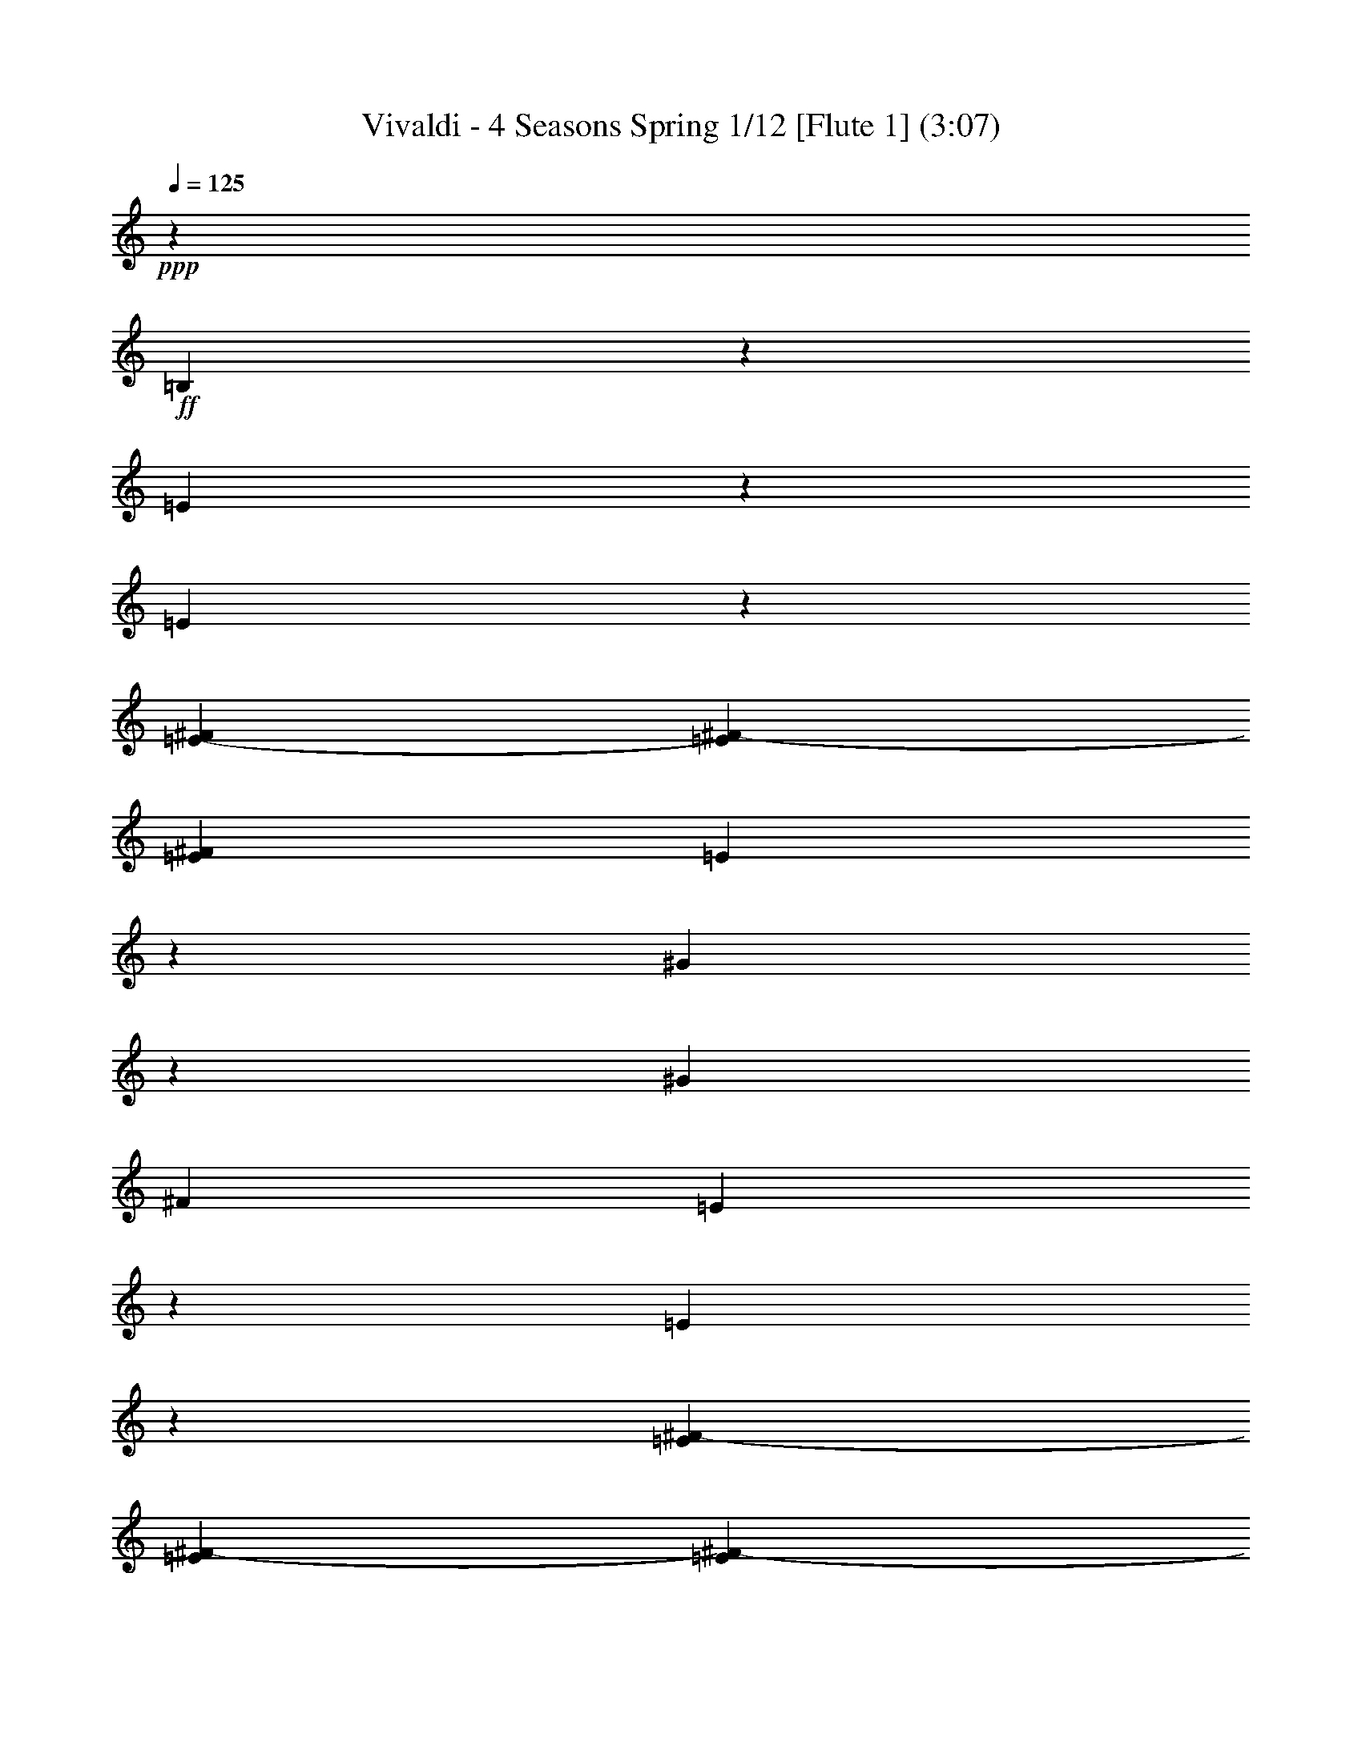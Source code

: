 % Produced with Bruzo's Transcoding Environment
% Transcribed by : Nelphindal

X:1
T: Vivaldi - 4 Seasons Spring 1/12 [Flute 1] (3:07)
Z: Transcribed with BruTE
L: 1/4
Q: 125
K: C
+ppp+
z12403/25392
+ff+
[=B,2527/12696]
z4717/12696
[=E4849/25392]
z1607/4232
[=E1547/8464]
z3061/8464
[=E5011/25392-^F5011/25392]
[=E5137/25392^F5137/25392-]
[=E1935/8464^F1935/8464]
[=E5017/25392]
z1579/4232
[^G13241/8464]
z1515/8464
[^G2283/8464]
[^F7643/25392]
[=E298/1587]
z3241/8464
[=E95/529]
z1523/4232
[=E3425/25392^F3425/25392-]
[=E214/1587^F214/1587-]
[=E3425/25392^F3425/25392-]
[=E1935/8464^F1935/8464]
[=E617/3174]
z3185/8464
[^G6607/4232]
z771/4232
[^G2283/8464]
[^F757/3174]
[=E214/1587^F214/1587-]
[=E703/4232^F703/4232-]
[=E/8-^F/8]
[=E877/4232]
[^F7643/25392]
[^G3821/12696]
[^F211/1058]
z2357/6348
+f+
[=E4855/25392]
z803/2116
[^D4213/4232]
z6901/8464
+p+
[=B,1563/8464]
z4901/12696
[=E4481/25392]
z2701/6348
[=E2533/12696]
z2613/8464
[=E6055/25392^F6055/25392-]
[^F1253/6348-=E1253/6348]
[=E5011/25392^F5011/25392]
[=E4649/25392]
z3281/8464
[^G6559/4232]
z819/4232
[^G3821/12696]
[^F2283/8464]
[=E5987/25392]
z4649/12696
[=E4985/25392]
z165/529
[=E6055/25392^F6055/25392-]
[^F1253/6348-=E1253/6348]
[=E5011/25392^F5011/25392]
[=E571/3174]
z10717/25392
[^G2405/1587]
z1665/8464
[^G3821/12696]
[^F757/3174]
[=E214/1587^F214/1587-]
[=E6449/25392-^F6449/25392]
[=E6205/25392]
[^F2283/8464]
[^G4469/25392]
z/8
[^F1565/8464]
z2449/6348
[=E4487/25392]
z5399/12696
[^D6029/6348]
z7859/8464
+ff+
[=E1663/8464]
z4751/12696
[^G4781/25392]
z3237/8464
[^F3821/12696]
[=E7643/25392]
[^F1719/8464]
z4667/12696
[^G4949/25392]
z3181/8464
[=A395/2116]
z9751/25392
[^G25163/25392]
z769/4232
+p+
[=B,409/2116]
z9583/25392
[^G1175/6348]
z204/529
[^F3821/12696]
[=E7643/25392]
[^F423/2116]
z9415/25392
[^G1217/6348]
z401/1058
[=A1553/8464]
z1229/3174
[^G12541/12696]
z1565/8464
+ff+
[=B,1609/8464]
z604/1587
[=A4619/25392]
z3291/8464
[^G8347/8464]
z4735/25392
[^F4787/25392]
z3235/8464
[=E763/4232]
z431/1104
[^D4469/25392]
z/8
[^C6055/25392]
[=B,2297/12696-^C2297/12696]
[=B,/8-^C/8]
[=B,5011/25392-^C5011/25392]
[=B,1095/8464-^C1095/8464]
[=B,/8-^C/8]
[=B,4483/25392]
[=B,1225/8464]
z/8
[=B,25169/25392]
z6937/8464
+p+
[=E1527/8464]
z9911/25392
[^G5959/25392]
z4663/12696
[^F2283/8464]
[=E557/3174]
z531/4232
[^F1583/8464]
z9743/25392
[^G1135/6348]
z10745/25392
[=A5125/25392]
z1561/4232
[^G7987/8464]
z837/4232
+pp+
[=E375/2116]
z3595/8464
[^G1695/8464]
z409/1104
[^F2283/8464]
[=E1117/6348]
z/8
[^F389/2116]
z614/1587
[^G4459/25392]
z5413/12696
[=A1261/6348]
z3149/8464
[^G995/1058]
z1701/8464
+p+
[=E1001/4232]
z3093/8464
[=A417/2116]
z593/1587
[^G23839/25392]
z643/3174
+mp+
[^F5965/25392]
z1165/3174
[=E4963/25392]
z397/1058
+mf+
[^D7643/25392]
[^C1573/8464]
[=E/8^F/8-]
[^F5011/25392-=E5011/25392]
[=E757/3174^F757/3174-]
[^F5011/25392-=E5011/25392]
[=E1253/6348^F1253/6348]
[^D3821/12696]
+f+
[=B,7989/8464]
z20821/12696
+p+
[=A3821/12696]
[^G7643/25392]
[=A6487/25392]
[^G35/184-=A35/184]
[^G4399/25392=A4399/25392]
[^G811/6348=A811/6348-]
[=A/8]
[^G2525/12696]
z4271/6348
[=A2283/8464]
[^G3821/12696]
[=A6487/25392]
[^G4399/25392=A4399/25392]
[^G811/6348=A811/6348-]
[=A35/184-^G35/184]
[=A/8]
[^G835/4232]
z7991/8464
[=B703/4232]
[=A3425/25392]
[^G214/1587]
[^F3425/25392]
[=E25015/25392]
z19253/25392
[=B703/4232]
[=A214/1587]
[^G3425/25392]
[^F703/4232]
[=E24181/25392]
z1037/2116
[=A2283/8464]
[^G7643/25392]
[=A6055/25392]
[^G811/6348=A811/6348-]
[=A35/184-^G35/184]
[=A4831/25392-^G4831/25392]
[=A/8]
[^G611/3174]
z8623/12696
[=A2283/8464]
[^G3821/12696]
[=A757/3174]
[^G47/368=A47/368-]
[=A4831/25392-^G4831/25392]
[=A35/184-^G35/184]
[=A/8]
[^G101/529]
z82895/25392
[=B703/4232]
[=A214/1587]
[^G3425/25392]
[^F703/4232]
[=E24019/25392]
z20249/25392
[=B214/1587]
[=A3425/25392]
[^G214/1587]
[^F703/4232]
[=E7993/8464]
z6763/8464
[=B3425/25392]
[=A214/1587]
[^G703/4232]
[^F3425/25392]
[=E11969/12696]
z5317/2116
[^G3689/4232]
[=A7643/25392]
[^G3689/4232]
[=A2283/8464]
[^G3689/4232]
[=A3821/12696]
[^G3689/4232]
[=A7643/25392]
[^G2283/8464]
[=A3821/12696]
[^G2283/8464]
[=A185/1058]
z3203/25392
[^G3821/12696]
[=A1225/8464]
z/8
[^G7643/25392]
[=A3821/12696]
[^G3425/25392]
[=A214/1587]
[^G703/4232]
[=A3425/25392]
[^G214/1587]
[=A3425/25392]
[^G703/4232]
[=A214/1587]
[^G4469/25392=A4469/25392]
z/8
[^G214/1587]
[=A3425/25392]
[^G703/4232]
[=A214/1587]
[^G757/3174=A757/3174]
[^G214/1587=A214/1587-]
[^G757/3174=A757/3174-]
[=A5011/25392-^G5011/25392]
[^G/8-=A/8]
[^G1091/8464]
z12607/8464
[^G811/6348=A811/6348-]
[=A35/184-^G35/184]
[=A4831/25392-^G4831/25392]
[=A/8]
[^G4819/25392]
z18931/12696
[^G47/368=A47/368-]
[=A4831/25392-^G4831/25392]
[=A35/184-^G35/184]
[=A/8]
[^G1593/8464]
z6317/4232
[^G811/6348=A811/6348-]
[=A35/184-^G35/184]
[=A4831/25392-^G4831/25392]
[=A/8]
[^G103/552]
z37943/25392
[^G47/368=A47/368-]
[=A4831/25392-^G4831/25392]
[=A4399/25392^G4399/25392]
[=A361/1104^G361/1104]
z12661/8464
[^G3425/25392=A3425/25392-]
[^G214/1587=A214/1587-]
[^G703/4232=A703/4232-]
[^G3425/25392=A3425/25392-]
[^G1561/6348=A1561/6348]
z4753/3174
[^G6055/25392=A6055/25392-]
[=A1253/6348-^G1253/6348]
[^G214/1587=A214/1587-]
[^G517/2116=A517/2116]
z793/529
[^G757/3174=A757/3174-]
[=A5011/25392-^G5011/25392]
[^G3425/25392=A3425/25392-]
[^G6163/25392=A6163/25392]
z9923/6348
[=E36625/25392]
[=B7643/25392]
[=E2283/8464]
[^F3821/12696]
[=E18313/12696]
[=B3821/12696]
[=E2283/8464]
[^F4469/25392]
z/8
[=E3821/12696]
[=B2283/8464]
[=E7643/25392]
[^F3821/12696]
[=E2283/8464]
[=B7643/25392]
[=E3821/12696]
[^F1225/8464]
z/8
[=E7643/25392]
[=B2283/8464]
[=E3821/12696]
[^F7643/25392]
+pp+
[=E2283/8464]
[=B3821/12696]
[=E7643/25392]
[^F1225/8464]
z/8
[=E25213/25392]
z7493/8464
+ff+
[=B,375/2116]
z3595/8464
[^G1695/8464]
z409/1104
[^F2283/8464]
[=E1117/6348]
z/8
[^F389/2116]
z614/1587
[^G4459/25392]
z5413/12696
[=A1261/6348]
z3149/8464
[^G995/1058]
z1701/8464
+p+
[=B,1001/4232]
z3093/8464
[^G417/2116]
z593/1587
[^F3821/12696]
[=E1225/8464]
z/8
[^F1529/8464]
z9905/25392
[^G5965/25392]
z1165/3174
[=A4963/25392]
z397/1058
[^G7933/8464]
z2989/12696
+ff+
[=B,5131/25392]
z195/529
[=A1641/8464]
z9569/25392
[^G11879/12696]
z1003/4232
[^F1697/8464]
z9401/25392
[=E2441/12696]
z3203/8464
+f+
[^D7643/25392]
[^C6181/25392]
+mf+
[=B,5011/25392-^C5011/25392]
[=B,2297/12696^C2297/12696-]
[=B,/8^C/8-]
[^C5011/25392-=B,5011/25392]
+mp+
[=B,1253/6348^C1253/6348]
[=B,3821/12696]
+p+
[=B,3623/6348]
[=E,3821/12696]
[^F,2283/8464]
[^G,7643/25392]
[^F,3821/12696]
[^G,2283/8464]
[^F,7643/25392]
[=E,3821/12696]
[^F,1225/8464]
z/8
[=E,7643/25392]
[^F,2283/8464]
[^G,3821/12696]
[^F,7643/25392]
[^G,2283/8464]
[^F,1117/6348]
z/8
[=E,7643/25392]
[^F,1225/8464]
z/8
[=E,3821/12696]
[^F,7643/25392]
[^G,2283/8464]
[^F,3821/12696]
[^G,2283/8464]
[^F,4469/25392]
z/8
[=E,3821/12696]
[^F,1225/8464]
z/8
[=E,7643/25392]
[^F,3821/12696]
[^G,2283/8464]
[=A,7643/25392]
[^G,2283/8464]
[=A,1117/6348]
z/8
[=B,7643/25392]
[^C2283/8464]
[=B,3821/12696]
[^C7643/25392]
[^D2283/8464]
+mp+
[^C3821/12696]
[^D7643/25392]
[^C1225/8464]
z/8
[=B,3821/12696]
[^C2283/8464]
[=B,7643/25392]
[^C3821/12696]
[^D2283/8464]
+mf+
[^C7643/25392]
[^D3821/12696]
[^C1225/8464]
z/8
[=B,7643/25392]
[^C2283/8464]
[=B,3821/12696]
+f+
[^C7643/25392]
[^D2283/8464]
[=E3821/12696]
[^D7643/25392]
[=E1225/8464]
z/8
[^F3821/12696]
+ff+
[=E7643/25392]
[^F2283/8464]
[=E3821/12696]
[^D2283/8464]
[^F4469/25392]
z/8
[=E3821/12696]
[^D1225/8464]
z/8
[=E4037/8464]
z/8
[^D2283/8464]
+f+
[^C7643/25392]
[=B,2283/8464]
[=A,1117/6348]
z/8
[^G,7643/25392]
+mf+
[^F,2283/8464]
[=E,3821/12696]
[^F,7643/25392]
[=E,2283/8464]
+mp+
[^F,3821/12696]
[^G,7643/25392]
[^F,1225/8464]
z/8
[^G,3821/12696]
+p+
[^F,2283/8464]
[=E,7643/25392]
[^F,3821/12696]
[=E,2283/8464]
[^F,7643/25392]
[^G,3821/12696]
[^F,1225/8464]
z/8
[^G,7643/25392]
[^F,2283/8464]
[=E,3821/12696]
[^F,7643/25392]
[=E,2283/8464]
[^F,3821/12696]
[^G,7643/25392]
[^F,1225/8464]
z/8
[^G,3821/12696]
[^F,7643/25392]
[=E,24193/25392]
z6427/8464
+pp+
[=E377/2116]
z3587/8464
[^F7345/3174]
[=E58759/25392]
[^D7345/3174]
[=E58759/25392]
[^F7345/3174]
[=E58759/25392]
[^D3985/4232]
z23783/25392
+ff+
[^F,4783/25392]
z809/2116
[^D1525/8464]
z9917/25392
[^C1117/6348]
z/8
[=B,7643/25392]
[^C4951/25392]
z795/2116
[^D1581/8464]
z9749/25392
[=E2267/12696]
z10751/25392
[^D24163/25392]
z1205/6348
+p+
[^F,2351/12696]
z3263/8464
[^D749/4232]
z3597/8464
[^C1225/8464]
z/8
[=B,7643/25392]
[^C2435/12696]
z3207/8464
[^D777/4232]
z4915/12696
[=E4453/25392]
z677/1587
[^D12041/12696]
z4901/25392
+ff+
[^F,4621/25392]
z1645/4232
[=E125/529]
z3095/8464
[^D4007/4232]
z1647/8464
[^C1527/8464]
z9911/25392
[=B,25003/25392]
z531/4232
[^A,757/3174=B,757/3174-]
[=B,5011/25392-^A,5011/25392]
[^A,757/3174=B,757/3174-]
[=B,/8]
[^A,214/1587]
[^F,1611/8464]
z8
z8
z8
z8
z8
z8
z45559/6348
[^G,2515/12696]
z1577/4232
[=E1607/8464]
z4835/12696
[^D7643/25392]
[^C2283/8464]
[^D1997/8464]
z1549/4232
[=E1663/8464]
z4751/12696
[^F4781/25392]
z3237/8464
[=E8401/8464]
z4573/25392
+p+
[^G,4949/25392]
z3181/8464
[=E395/2116]
z9751/25392
[^D7643/25392]
[^C3821/12696]
[^D5117/25392]
z3125/8464
[=E409/2116]
z9583/25392
[^F1175/6348]
z204/529
[=E4187/4232]
z2327/12696
+ff+
[^G,1217/6348]
z401/1058
[^F1553/8464]
z1229/3174
[=E12541/12696]
z1565/8464
[^D1609/8464]
z604/1587
[^C12625/12696]
z1509/8464
+mf+
[=C8013/8464]
z103/529
+p+
[^G,8403/8464]
z8
z5435/1104
[=E18313/12696]
[^F2283/8464]
[=E3821/12696]
[^F7643/25392]
[=E36625/25392]
[^F2283/8464]
[=E7643/25392]
[^F3821/12696]
[=E3425/25392]
[^F214/1587]
[=E703/4232]
[^F3425/25392]
[=E214/1587]
[^F703/4232]
[=E3425/25392]
[^F214/1587]
[=E3425/25392]
[^F703/4232]
[=E214/1587]
[^F3425/25392]
[=E703/4232]
[^F214/1587]
[=E3425/25392]
[^F703/4232]
[=E2283/8464]
[^F3821/12696]
[=E7643/25392]
[^F1225/8464]
z/8
[=E3821/12696]
[^F2283/8464]
[=E7643/25392]
[^F3821/12696]
[=E3425/25392]
[^F214/1587]
[=E703/4232]
[^F3425/25392]
[=E214/1587]
[^F703/4232]
[=E3425/25392]
[^F214/1587]
[=E703/4232]
[^F3425/25392]
[=E214/1587]
[^F703/4232]
[=E3425/25392]
[^F214/1587]
[=E3425/25392]
[^F703/4232]
[=E214/1587]
[^F3425/25392]
[=E703/4232]
[^F214/1587]
[=E3425/25392]
[^F703/4232]
[=E214/1587]
[^F3425/25392]
[=E703/4232]
[^F214/1587]
[=E3425/25392]
[^F703/4232]
[=E214/1587]
[^F3425/25392]
[=E703/4232]
[^F214/1587]
[=E3425/25392]
[^F214/1587]
[=E703/4232]
[^F3425/25392]
+mp+
[=E1117/6348^F1117/6348]
z/8
[=E3425/25392]
[^F214/1587]
[=E703/4232]
[^F3425/25392]
[=E1117/6348^F1117/6348]
z/8
[=E3425/25392]
[^F214/1587]
[=E703/4232]
[^F3425/25392]
+mf+
[=E1117/6348^F1117/6348]
z/8
[=E3425/25392]
[^F214/1587]
[=E4469/25392^F4469/25392]
z/8
[=E214/1587]
+f+
[^F3425/25392]
[=E703/4232]
[^F214/1587]
[=E4469/25392^F4469/25392]
z/8
[=E214/1587]
+ff+
[^F3425/25392]
[=E703/4232]
[^F214/1587]
[=E4805/25392]
z3229/8464
[=E383/2116]
z9227/25392
[=E5011/25392-^F5011/25392]
[=E1073/8464-^F1073/8464]
[=E/8-^F/8]
[=E4549/25392]
[^D2283/8464]
[=E7643/25392]
[^F6613/4232]
z765/4232
[^F2283/8464]
[=E1117/6348]
z/8
[^D1181/6348]
z407/1058
[^D1505/8464]
z3061/8464
[^D214/1587=E214/1587-]
[^D5137/25392-=E5137/25392]
[^D4093/25392=E4093/25392]
[^D214/1587]
[^C2283/8464]
[^D4469/25392]
z/8
[=E13199/8464]
z1557/8464
[=E3821/12696]
[^F1225/8464]
z/8
[^G4643/25392]
z3283/8464
[^G739/4232]
z3617/8464
[^G1673/8464]
z592/1587
[^G7643/25392]
[^F1225/8464]
z/8
[=E767/4232]
z9889/25392
[=E5981/25392]
z1163/3174
[=E4979/25392]
z3171/8464
[=E3821/12696]
[^F1225/8464]
z/8
[^G2281/12696]
z10723/25392
[^G5147/25392]
z3115/8464
[^G823/4232]
z9553/25392
[^G7643/25392]
[^F1225/8464]
z/8
[=E1507/8464]
z39/92
[=E37/184]
z9385/25392
[=E2449/12696]
z1599/4232
[=E3821/12696]
[^F2283/8464]
[^G4481/25392]
z2701/6348
[^G2533/12696]
z1571/4232
[^G1619/8464]
z4817/12696
[^F7643/25392]
[=E2283/8464]
[^D185/1058]
z8
z8
z8
z142661/25392
[^G2465/12696]
z3187/8464
[^F7643/25392]
[=E1225/8464]
z/8
[^F4513/25392]
z2693/6348
[^G2549/12696]
z3131/8464
[=A815/4232]
z4801/12696
[^G1582/1587]
z93/529
+p+
[=B,843/4232]
z4717/12696
[^G4849/25392]
z1607/4232
[^F7643/25392]
[=E2283/8464]
[^F6019/25392]
z4633/12696
[^G5017/25392]
z1579/4232
[=A1603/8464]
z421/1104
[^G1097/1104]
z1515/8464
+ff+
[=B,1659/8464]
z9515/25392
[=A298/1587]
z3241/8464
[^G8397/8464]
z2293/12696
[^F617/3174]
z3185/8464
[=E197/1058]
z2441/6348
[^D3821/12696]
[^C757/3174]
[=B,214/1587^C214/1587-]
[=B,5137/25392-^C5137/25392]
[=B,703/4232-^C703/4232]
[=B,214/1587-^C214/1587]
[=B,1681/6348^C1681/6348]
[=B,4469/25392]
z/8
[=B,12659/12696]
z10331/12696
+p+
[=E2365/12696]
z9761/25392
[^G2261/12696]
z10763/25392
[^F1225/8464]
z/8
[=E7643/25392]
[^F2449/12696]
z9593/25392
[^G2345/12696]
z4901/12696
[=A4481/25392]
z2701/6348
[^G12055/12696]
z4873/25392
+pp+
[=E4649/25392]
z4921/12696
[^G4441/25392]
z2711/6348
[^F1225/8464]
z/8
[=E7643/25392]
[^F4817/25392]
z4837/12696
[^G4609/25392]
z9883/25392
[=A5987/25392]
z4649/12696
[^G1601/1587]
z5021/25392
+p+
[=E761/3174]
z1363/3174
+mp+
[=A2483/12696]
z4129/8464
[^G9625/8464]
z3209/12696
+mf+
[^F3139/12696]
z4157/8464
[=E2191/8464]
z12509/25392
+f+
[^D6535/25392]
z3373/25392
[^C3697/12696]
z/8
[=E5299/25392-^F5299/25392]
[=E1523/6348^F1523/6348]
[=E2031/8464^F2031/8464]
[=E5299/25392-^F5299/25392]
+ff+
[=E1555/6348^F1555/6348]
[=E1523/6348]
[^D22/69]
z3295/25392
[=B,120491/25392]
z27/4

X:2
T: Vivaldi - 4 Seasons Spring 2/12 [Flute 2] Jun 12
Z: Transcribed with BruTE
L: 1/4
Q: 125
K: C
+ppp+
z12403/25392
+ff+
[=E2527/12696]
z4717/12696
[^G4849/25392]
z1607/4232
[^G1547/8464]
z3061/8464
[^G5011/25392-=A5011/25392]
[^G5137/25392=A5137/25392-]
[^G1935/8464=A1935/8464]
[^F1225/8464]
z/8
[=E3821/12696]
[=B13241/8464]
z1515/8464
[=B2283/8464]
[=A7643/25392]
[^G298/1587]
z3241/8464
[^G95/529]
z1523/4232
[^G3425/25392=A3425/25392-]
[^G214/1587=A214/1587-]
[^G3425/25392=A3425/25392-]
[^G1935/8464=A1935/8464]
[^F2283/8464]
[=E4435/25392]
z1069/8464
[=B6607/4232]
z771/4232
[=B2283/8464]
[=A757/3174]
[^G214/1587=A214/1587-]
[^G703/4232=A703/4232-]
[^G/8-=A/8]
[^G877/4232]
[=A7643/25392]
[=B3821/12696]
[=A211/1058]
z2357/6348
+f+
[^G4855/25392]
z803/2116
+mf+
[^F3623/6348]
+mp+
[^D5095/8464]
+p+
[=B,5023/25392]
z3727/8464
+pp+
[=E1563/8464]
z4901/12696
[^G4481/25392]
z2701/6348
[^G2533/12696]
z2613/8464
[^G6055/25392=A6055/25392-]
[=A1253/6348-^G1253/6348]
[^G5011/25392=A5011/25392]
[^F7643/25392]
[=E2283/8464]
[=B6559/4232]
z819/4232
[=B3821/12696]
[=A2283/8464]
[^G5987/25392]
z4649/12696
[^G4985/25392]
z165/529
[^G6055/25392=A6055/25392-]
[=A1253/6348-^G1253/6348]
[^G5011/25392=A5011/25392]
[^F7643/25392]
[=E3821/12696]
[=B2405/1587]
z1665/8464
[=B3821/12696]
[=A757/3174]
[^G214/1587=A214/1587-]
[^G6449/25392-=A6449/25392]
[^G6205/25392]
[=A2283/8464]
[=B4469/25392]
z/8
[=A1565/8464]
z2449/6348
[^G4487/25392]
z5399/12696
[^F6029/6348]
z7859/8464
+f+
[^G1663/8464]
z4751/12696
[=B4781/25392]
z3237/8464
[=A3821/12696]
[^G7643/25392]
[=A1719/8464]
z4667/12696
[=B4949/25392]
z3181/8464
[^c395/2116]
z9751/25392
[=B25163/25392]
z769/4232
+pp+
[=E409/2116]
z9583/25392
[=B1175/6348]
z204/529
[=A3821/12696]
[^G7643/25392]
[=A423/2116]
z9415/25392
[=B1217/6348]
z401/1058
[^c1553/8464]
z1229/3174
[=B12541/12696]
z1565/8464
+f+
[=E1609/8464]
z604/1587
[^c4619/25392]
z3291/8464
[=B8347/8464]
z4735/25392
[=A4787/25392]
z3235/8464
[^G763/4232]
z431/1104
[^F4469/25392]
z/8
[=E6055/25392]
[^G2297/12696-=A2297/12696]
[^G/8-=A/8]
[^G5011/25392-=A5011/25392]
[^G1095/8464-=A1095/8464]
[^G/8-=A/8]
[^G4483/25392]
[^F1225/8464]
z/8
[=E25169/25392]
z6937/8464
+pp+
[^G1527/8464]
z9911/25392
[=B5959/25392]
z4663/12696
[=A2283/8464]
[^G557/3174]
z531/4232
[=A1583/8464]
z9743/25392
[=B1135/6348]
z10745/25392
[^c5125/25392]
z1561/4232
[=B7987/8464]
z837/4232
+ppp+
[^G375/2116]
z3595/8464
[=B1695/8464]
z409/1104
[=A2283/8464]
[^G1117/6348]
z/8
[=A389/2116]
z614/1587
[=B4459/25392]
z5413/12696
[^c1261/6348]
z3149/8464
[=B995/1058]
z1701/8464
+pp+
[^G1001/4232]
z3093/8464
[^c417/2116]
z593/1587
[=B23839/25392]
z643/3174
+p+
[=A5965/25392]
z1165/3174
[^G4963/25392]
z397/1058
[^F7643/25392]
+mp+
[=E1573/8464]
[^G/8=A/8-]
[=A5011/25392-^G5011/25392]
[^G757/3174=A757/3174-]
[=A5011/25392-^G5011/25392]
[^G1253/6348=A1253/6348]
[^F3821/12696]
[=E7989/8464]
z8
z8
z42791/8464
+pp+
[=B1645/8464]
z9557/25392
[=B2363/12696]
z3255/8464
[=B753/4232]
z3589/8464
[=B1701/8464]
z9389/25392
[=B14491/25392]
+p+
[^c7643/25392]
+mp+
[^d2283/8464]
[=e3821/12696]
[^d7643/25392]
[^c2283/8464]
[=B3821/12696]
+p+
[=A7643/25392]
[^G2283/8464]
+pp+
[^F3821/12696]
[=E2175/8464]
z8
z8
z11005/8464
+p+
[^G/8=A/8-]
[=A1253/6348-^G1253/6348]
[^G6055/25392=A6055/25392-]
[=A/8]
[^G1705/8464]
z9377/25392
[=B36625/25392]
[=e7643/25392]
[=B2283/8464]
[^c3821/12696]
[=B18313/12696]
[=e3821/12696]
[=B2283/8464]
[^c7643/25392]
[=B3821/12696]
[=e1225/8464]
z/8
[=B7643/25392]
[^c2283/8464]
[=B3821/12696]
[=e7643/25392]
[=B2283/8464]
[^c3821/12696]
[=B7643/25392]
[=e1225/8464]
z/8
[=B3821/12696]
[^c2283/8464]
[=B7643/25392]
[=e3821/12696]
[=B2283/8464]
[^c371/2116]
z3191/25392
[=B593/3174]
z3249/8464
[=E189/1058]
z3311/2116
[=e6329/8464]
z5395/12696
[=e6667/25392]
z5579/6348
[=e214/1587]
[^f703/4232]
[=e3425/25392]
[^f214/1587]
[=e703/4232]
[^f3425/25392]
[=e214/1587]
[^f703/4232]
[=e3425/25392]
[^f214/1587]
[=e703/4232]
[^f3425/25392]
[=e214/1587]
[^f703/4232]
[=e3425/25392]
[^f214/1587]
[=e113/368]
z5495/6348
[=e3293/12696]
z22397/25392
+pp+
[=e703/4232]
[^f214/1587]
[=e3425/25392]
[^f214/1587]
[=e703/4232]
[^f3425/25392]
[=e214/1587]
[^f4/23]
z2953/4232
+f+
[=E375/2116]
z3595/8464
[=B1695/8464]
z409/1104
[=A2283/8464]
[^G1117/6348]
z/8
[=A389/2116]
z614/1587
[=B4459/25392]
z5413/12696
[^c1261/6348]
z3149/8464
[=B995/1058]
z1701/8464
+pp+
[=E1001/4232]
z3093/8464
[=B417/2116]
z593/1587
[=A3821/12696]
[^G1225/8464]
z/8
[=A1529/8464]
z9905/25392
[=B5965/25392]
z1165/3174
[^c4963/25392]
z397/1058
[=B7933/8464]
z2989/12696
+f+
[=E5131/25392]
z195/529
[^c1641/8464]
z9569/25392
[=B11879/12696]
z1003/4232
[=A1697/8464]
z9401/25392
[^G2441/12696]
z3203/8464
+mf+
[^F7643/25392]
+mp+
[=E6181/25392]
[^G5011/25392-=A5011/25392]
[^G2297/12696=A2297/12696-]
+p+
[^G/8=A/8-]
[=A5011/25392-^G5011/25392]
[^G1253/6348=A1253/6348]
+pp+
[^F3821/12696]
[=E3623/6348]
[^G,3821/12696]
[=A,2283/8464]
[=B,7643/25392]
[=A,3821/12696]
[=B,2283/8464]
[=A,7643/25392]
[^G,3821/12696]
[=A,1225/8464]
z/8
[^G,7643/25392]
[=A,2283/8464]
[=B,3821/12696]
[=A,7643/25392]
[=B,2283/8464]
[=A,1117/6348]
z/8
[^G,7643/25392]
[=A,1225/8464]
z/8
[^G,3821/12696]
[=A,7643/25392]
[=B,2283/8464]
[=A,3821/12696]
[=B,2283/8464]
[=A,4469/25392]
z/8
[^G,3821/12696]
[=A,1225/8464]
z/8
[^G,7643/25392]
[=A,3821/12696]
[=B,2283/8464]
[^C7643/25392]
[=B,2283/8464]
[^C1117/6348]
z/8
[^D7643/25392]
[=E2283/8464]
[^D3821/12696]
[=E7643/25392]
[^F2283/8464]
[=E3821/12696]
[^F7643/25392]
[=E1225/8464]
z/8
[^D3821/12696]
+p+
[=E2283/8464]
[^D7643/25392]
[=E3821/12696]
[^F2283/8464]
[=E7643/25392]
[^F3821/12696]
[=E1225/8464]
z/8
+mp+
[^D7643/25392]
[=E2283/8464]
[^D3821/12696]
[=E7643/25392]
[^F2283/8464]
[^G3821/12696]
+mf+
[^F7643/25392]
[^G1225/8464]
z/8
[=A3821/12696]
[^G7643/25392]
[=A2283/8464]
[^G3821/12696]
+f+
[^F2283/8464]
[=A4469/25392]
z/8
[^G3821/12696]
[^F1225/8464]
z/8
[^G4037/8464]
z/8
+mf+
[^F2283/8464]
[=E7643/25392]
[^D2283/8464]
[^C1117/6348]
z/8
+mp+
[=B,7643/25392]
[=A,2283/8464]
[^G,3821/12696]
[=A,7643/25392]
+p+
[^G,2283/8464]
[=A,3821/12696]
[=B,7643/25392]
[=A,1225/8464]
z/8
+pp+
[=B,3821/12696]
[=A,2283/8464]
[^G,7643/25392]
[=A,3821/12696]
[^G,2283/8464]
[=A,7643/25392]
[=B,3821/12696]
[=A,1225/8464]
z/8
[=B,7643/25392]
[=A,2283/8464]
[^G,3821/12696]
[=A,7643/25392]
[^G,2283/8464]
[=A,3821/12696]
[=B,7643/25392]
[=A,1225/8464]
z/8
[=B,3821/12696]
[=A,7643/25392]
[^G,24193/25392]
z6427/8464
[^G377/2116]
z3587/8464
[=A7345/3174]
[^G58759/25392]
[^F7345/3174]
[^G58759/25392]
+ppp+
[=A7345/3174]
[^G58759/25392]
[^F3985/4232]
z23783/25392
+f+
[=B,4783/25392]
z809/2116
[^F1525/8464]
z9917/25392
[=E1117/6348]
z/8
[^D7643/25392]
[=E4951/25392]
z795/2116
[^F1581/8464]
z9749/25392
[^G2267/12696]
z10751/25392
[^F24163/25392]
z1205/6348
+pp+
[=B,2351/12696]
z3263/8464
[^F749/4232]
z3597/8464
[=E1225/8464]
z/8
[^D7643/25392]
[=E2435/12696]
z3207/8464
[^F777/4232]
z4915/12696
[^G4453/25392]
z677/1587
[^F12041/12696]
z4901/25392
+f+
[=B,4621/25392]
z1645/4232
[^G125/529]
z3095/8464
[^F4007/4232]
z1647/8464
[=E1527/8464]
z9911/25392
[^D5959/25392]
z4663/12696
[^C2283/8464]
[=B,6055/25392]
[^C757/3174^D757/3174-]
[^D5011/25392-^C5011/25392]
[^C757/3174^D757/3174-]
[^D/8]
[^C214/1587]
[=B,7643/25392]
[=B,214/1587]
[=B,3425/25392]
[=B,214/1587]
[=B,703/4232]
[=B,3425/25392]
[=B,214/1587]
[=B,703/4232]
[=B,3425/25392]
[=B,214/1587]
[=B,703/4232]
[=B,3425/25392]
[=B,1117/6348]
z/8
[=B,3425/25392]
[=B,1117/6348]
z/8
[=B,3425/25392]
[=B,1117/6348]
z/8
[=B,3425/25392]
[=B,214/1587]
[=B,3425/25392]
[=B,703/4232]
[=B,214/1587]
[=B,3425/25392]
[=B,703/4232]
[=B,214/1587]
[=B,3425/25392]
[=B,703/4232]
[=B,214/1587]
[=B,4469/25392]
z/8
[=B,214/1587]
[^C3425/25392]
[^D703/4232]
[=E214/1587]
[^F3425/25392]
[^G703/4232]
[=A214/1587]
[=B1097/8464]
z4985/4232
[=B,3425/25392]
[^C214/1587]
[^D703/4232]
[=E3425/25392]
[^F214/1587]
[^G703/4232]
[=A3425/25392]
[=B1625/12696]
z29951/25392
[=B,214/1587]
[=B,4469/25392]
z/8
[=B,214/1587]
[=B,4469/25392]
z/8
[=B,214/1587]
[=B,4469/25392]
z/8
[=B,214/1587]
[=B,4469/25392]
z/8
[=B,214/1587]
[=B,3425/25392]
[=B,214/1587]
[=B,703/4232]
[=A,3425/25392]
[=A,214/1587]
[=A,703/4232]
[=A,3425/25392]
[=A,1117/6348]
z/8
[=A,3425/25392]
[=A,1117/6348]
z/8
[=A,3425/25392]
[=A,1117/6348]
z/8
[=A,3425/25392]
[=A,1117/6348]
z/8
[=A,3425/25392]
[^G,11963/12696]
z93593/25392
[=A,1117/6348]
z/8
[=A,3425/25392]
[=A,1117/6348]
z/8
[=A,3425/25392]
[=A,214/1587]
[=A,3425/25392]
[=A,703/4232]
[=A,214/1587]
[=A,3425/25392]
[=A,703/4232]
[=A,214/1587]
[=A,4469/25392]
z/8
[=A,214/1587]
[^A,15/16]
z15619/4232
[=B,3425/25392]
[=B,703/4232]
[=B,214/1587]
[=B,4469/25392]
z/8
[=B,214/1587]
[=B,4469/25392]
z/8
[=B,214/1587]
[=B,4469/25392]
z/8
[=B,214/1587]
[=B,4469/25392]
z/8
[=B,214/1587]
[=B,3425/25392]
[=C,12635/12696]
z29/8
[^C,4421/25392]
[^C,214/1587]
[^C,4469/25392]
z/8
[^C,214/1587]
[^C,3425/25392]
[^C,214/1587]
[^C,703/4232]
[^C,3425/25392]
[^C,214/1587]
[^C,703/4232]
[^C,3425/25392]
[^C,1117/6348]
z/8
[^C,3425/25392]
[^C,214/1587]
[^C,8383/8464]
z21/16
[=B,2251/12696]
[=B,214/1587]
+mf+
[=B,4469/25392]
z/8
[=B,214/1587]
[=B,4469/25392]
z/8
[=B,214/1587]
[=B,4469/25392]
z/8
[=B,214/1587]
[=B,3425/25392]
[=B,214/1587]
[=B,703/4232]
+mp+
[=B,3425/25392]
[=B,214/1587]
[=A,2089/2116]
z8423/6348
+pp+
[^G,703/4232]
[^G,214/1587]
[^G,3425/25392]
[^G,703/4232]
[^G,214/1587]
[^G,4469/25392]
z/8
[^G,214/1587]
[^G,4469/25392]
z/8
[^G,214/1587]
[^G,4469/25392]
z/8
[^G,214/1587]
[^G,4469/25392]
z/8
[^F,24193/25392]
z5761/4232
[=E,3425/25392]
[=E,1117/6348]
z/8
[=E,3425/25392]
[=E,214/1587]
[=E,3425/25392]
[=E,703/4232]
[=E,214/1587]
[^C,3425/25392]
[^C,703/4232]
[^C,214/1587]
[^C,4469/25392]
z/8
+p+
[^C,214/1587]
[^C,4469/25392]
z/8
[^G,214/1587]
[^G,4469/25392]
z/8
[^G,214/1587]
[^G,4469/25392]
z/8
[^G,214/1587]
[^G,3425/25392]
+mp+
[^G,214/1587]
[^G,703/4232]
[^G,3425/25392]
[^G,214/1587]
[^G,703/4232]
[^G,3425/25392]
[^G,1117/6348]
z/8
[^G,3425/25392]
[^G,1117/6348]
z/8
[^G,3425/25392]
+mf+
[^G,1117/6348]
z/8
[^G,3425/25392]
[^G,1117/6348]
z/8
[^G,3425/25392]
[^G,214/1587]
[^G,3425/25392]
[^G,703/4232]
[^G,214/1587]
[^G,3425/25392]
[^G,703/4232]
+f+
[^C,24031/25392]
z21949/25392
[^C2515/12696]
z1577/4232
[^G1607/8464]
z4835/12696
[^F7643/25392]
[=E2283/8464]
[^F1997/8464]
z1549/4232
[^G1663/8464]
z4751/12696
[=A4781/25392]
z3237/8464
[^G8401/8464]
z4573/25392
+pp+
[^C4949/25392]
z3181/8464
[^G395/2116]
z9751/25392
[^F7643/25392]
[=E3821/12696]
[^F5117/25392]
z3125/8464
[^G409/2116]
z9583/25392
[=A1175/6348]
z204/529
[^G4187/4232]
z2327/12696
+f+
[^C1217/6348]
z401/1058
[=A1553/8464]
z1229/3174
[^G12541/12696]
z1565/8464
[^F1609/8464]
z604/1587
[=E4619/25392]
z3291/8464
+mf+
[^D1117/6348]
z/8
+mp+
[^C757/3174]
[=E214/1587^F214/1587-]
[=E5137/25392-^F5137/25392]
[=E703/4232-^F703/4232]
+p+
[=E3325/25392-^F3325/25392]
[=E/8-^F/8]
[=E1481/8464]
+pp+
[^D1225/8464]
z/8
[^C8403/8464]
z35865/8464
[^C3281/8464]
z581/3174
[^C9635/25392]
z1619/8464
[^C3671/8464]
z1739/12696
[^C10805/25392]
z280/1587
[^C9803/25392]
z1563/8464
[^C1599/4232]
z4897/25392
[^D10973/25392]
z51/368
[=E39/92]
z1507/8464
[=E1627/4232]
z4729/25392
[=F11141/25392]
z1117/8464
[=F911/2116]
z3559/25392
[^F2681/6348]
z4561/25392
[^F4861/12696]
z795/4232
[=G925/2116]
z3391/25392
[=G2723/6348]
z191/1104
[^G18313/12696]
[=A2283/8464]
[^G3821/12696]
[=A7643/25392]
[^G36625/25392]
[=A2283/8464]
[^G7643/25392]
[=A3821/12696]
[^G3425/25392]
[=A214/1587]
[^G703/4232]
[=A3425/25392]
[^G214/1587]
[=A703/4232]
[^G3425/25392]
[=A214/1587]
[^G3425/25392]
[=A703/4232]
[^G214/1587]
[=A3425/25392]
[^G703/4232]
[=A214/1587]
[^G3425/25392]
[=A703/4232]
[^G2283/8464]
[=A3821/12696]
[^G7643/25392]
[=A1225/8464]
z/8
[^G3821/12696]
[=A2283/8464]
[^G7643/25392]
[=A3821/12696]
[^G3425/25392]
[=A214/1587]
[^G703/4232]
[=A3425/25392]
[^G214/1587]
[=A703/4232]
[^G3425/25392]
[=A214/1587]
[^G703/4232]
[=A3425/25392]
[^G214/1587]
[=A703/4232]
[^G3425/25392]
[=A214/1587]
[^G3425/25392]
[=A703/4232]
[^G214/1587]
[=A3425/25392]
[^G703/4232]
[=A214/1587]
[^G3425/25392]
[=A703/4232]
[^G214/1587]
[=A3425/25392]
[^G703/4232]
[=A214/1587]
[^G3425/25392]
[=A703/4232]
[^G214/1587]
[=A3425/25392]
[^G703/4232]
[=A214/1587]
[^G3425/25392]
[=A214/1587]
[^G703/4232]
[=A3425/25392]
[^G1117/6348=A1117/6348]
z/8
[^G3425/25392]
[=A214/1587]
[^G703/4232]
+p+
[=A3425/25392]
[^G1117/6348=A1117/6348]
z/8
[^G3425/25392]
[=A214/1587]
[^G703/4232]
[=A3425/25392]
[^G1117/6348=A1117/6348]
z/8
[^G3425/25392]
[=A214/1587]
+mp+
[^G4469/25392=A4469/25392]
z/8
[^G214/1587]
[=A3425/25392]
[^G703/4232]
[=A214/1587]
+mf+
[^G4469/25392=A4469/25392]
z/8
[^G214/1587]
[=A3425/25392]
[^G703/4232]
[=A214/1587]
+f+
[^G4805/25392]
z3229/8464
[^G383/2116]
z9227/25392
[^G5011/25392-=A5011/25392]
[^G1073/8464-=A1073/8464]
[^G/8-=A/8]
[^G4549/25392]
[^F2283/8464]
[^G7643/25392]
[=A6613/4232]
z765/4232
[=A2283/8464]
[^G1117/6348]
z/8
[^F1181/6348]
z407/1058
[^F1505/8464]
z3061/8464
[^F214/1587^G214/1587-]
[^F5137/25392-^G5137/25392]
[^F4093/25392^G4093/25392]
[^F214/1587]
[=E2283/8464]
[^F4469/25392]
z/8
[^G13199/8464]
z1557/8464
[^G3821/12696]
[=A1225/8464]
z/8
[=B4643/25392]
z3283/8464
[=B739/4232]
z3617/8464
[=B1673/8464]
z592/1587
[=B7643/25392]
[=A1225/8464]
z/8
[^G767/4232]
z9889/25392
[^G5981/25392]
z1163/3174
[^G4979/25392]
z3171/8464
[^G3821/12696]
[=A1225/8464]
z/8
[=B2281/12696]
z10723/25392
[=B5147/25392]
z3115/8464
[=B823/4232]
z9553/25392
[=B7643/25392]
[=A1225/8464]
z/8
[^G1507/8464]
z39/92
[^G37/184]
z9385/25392
[^G2449/12696]
z1599/4232
[^G3821/12696]
[=A2283/8464]
[=B4481/25392]
z2701/6348
[=B2533/12696]
z1571/4232
[=B1619/8464]
z4817/12696
[=A7643/25392]
[^G2283/8464]
[^F185/1058]
z8
z8
z8
z142661/25392
[=B2465/12696]
z3187/8464
[=A7643/25392]
[^G1225/8464]
z/8
[=A4513/25392]
z2693/6348
[=B2549/12696]
z3131/8464
[^c815/4232]
z4801/12696
[=B1582/1587]
z93/529
+pp+
[=E843/4232]
z4717/12696
[=B4849/25392]
z1607/4232
[=A7643/25392]
[^G2283/8464]
[=A6019/25392]
z4633/12696
[=B5017/25392]
z1579/4232
[^c1603/8464]
z421/1104
[=B1097/1104]
z1515/8464
+f+
[=E1659/8464]
z9515/25392
[^c298/1587]
z3241/8464
[=B8397/8464]
z2293/12696
[=A617/3174]
z3185/8464
[^G197/1058]
z2441/6348
[^F3821/12696]
[=E757/3174]
[^G214/1587=A214/1587-]
[^G5137/25392-=A5137/25392]
[^G703/4232-=A703/4232]
[^G214/1587-=A214/1587]
[^G1681/6348=A1681/6348]
[^F4469/25392]
z/8
[=E12659/12696]
z10331/12696
+pp+
[^G2365/12696]
z9761/25392
[=B2261/12696]
z10763/25392
[=A1225/8464]
z/8
[^G7643/25392]
[=A2449/12696]
z9593/25392
[=B2345/12696]
z4901/12696
[^c4481/25392]
z2701/6348
[=B12055/12696]
z4873/25392
+ppp+
[^G4649/25392]
z4921/12696
[=B4441/25392]
z2711/6348
[=A1225/8464]
z/8
[^G7643/25392]
[=A4817/25392]
z4837/12696
[=B4609/25392]
z9883/25392
[^c5987/25392]
z4649/12696
[=B1601/1587]
z5021/25392
[^G761/3174]
z1363/3174
+pp+
[^c2483/12696]
z4129/8464
[=B9625/8464]
z3209/12696
+p+
[=A3139/12696]
z4157/8464
+mp+
[^G2191/8464]
z12509/25392
[^F6535/25392]
z3373/25392
[=E3697/12696]
z/8
+mf+
[^G5299/25392-=A5299/25392]
[^G1523/6348=A1523/6348]
[^G2031/8464=A2031/8464]
[^G5299/25392-=A5299/25392]
[^G1555/6348=A1555/6348]
[^G1523/6348]
[^F22/69]
z3295/25392
+f+
[=E120491/25392]
z27/4

X:3
T: Vivaldi - 4 Seasons Spring 3/12 [Flute 3]
Z: Transcribed with BruTE
L: 1/4
Q: 125
K: C
+ppp+
z12403/25392
+ff+
[=E2527/12696]
z4717/12696
[^G4849/25392]
z1607/4232
[^G1547/8464]
z3061/8464
[^G5011/25392-=A5011/25392]
[^G5137/25392=A5137/25392-]
[^G1935/8464=A1935/8464]
[^F1225/8464]
z/8
[=E3821/12696]
[=B13241/8464]
z1515/8464
[=B2283/8464]
[=A7643/25392]
[^G298/1587]
z3241/8464
[^G95/529]
z1523/4232
[^G3425/25392=A3425/25392-]
[^G214/1587=A214/1587-]
[^G3425/25392=A3425/25392-]
[^G1935/8464=A1935/8464]
[^F2283/8464]
[=E4435/25392]
z1069/8464
[=B6607/4232]
z771/4232
[=B2283/8464]
[=A757/3174]
[^G214/1587=A214/1587-]
[^G703/4232=A703/4232-]
[^G/8-=A/8]
[^G877/4232]
[=A7643/25392]
[=B3821/12696]
[=A211/1058]
z2357/6348
+f+
[^G4855/25392]
z803/2116
[^F3623/6348]
+mf+
[^D5095/8464]
+mp+
[=B,5023/25392]
z3727/8464
+p+
[=E1563/8464]
z4901/12696
[^G4481/25392]
z2701/6348
[^G2533/12696]
z2613/8464
[^G6055/25392=A6055/25392-]
[=A1253/6348-^G1253/6348]
[^G5011/25392=A5011/25392]
[^F7643/25392]
[=E2283/8464]
[=B6559/4232]
z819/4232
[=B3821/12696]
[=A2283/8464]
[^G5987/25392]
z4649/12696
[^G4985/25392]
z165/529
[^G6055/25392=A6055/25392-]
[=A1253/6348-^G1253/6348]
[^G5011/25392=A5011/25392]
[^F7643/25392]
[=E3821/12696]
[=B2405/1587]
z1665/8464
[=B3821/12696]
[=A757/3174]
[^G214/1587=A214/1587-]
[^G6449/25392-=A6449/25392]
[^G6205/25392]
[=A2283/8464]
[=B4469/25392]
z/8
[=A1565/8464]
z2449/6348
[^G4487/25392]
z5399/12696
[^F6029/6348]
z7859/8464
+ff+
[^G1663/8464]
z4751/12696
[=B4781/25392]
z3237/8464
[=A3821/12696]
[^G7643/25392]
[=A1719/8464]
z4667/12696
[=B4949/25392]
z3181/8464
[^c395/2116]
z9751/25392
[=B25163/25392]
z769/4232
+p+
[=E409/2116]
z9583/25392
[=B1175/6348]
z204/529
[=A3821/12696]
[^G7643/25392]
[=A423/2116]
z9415/25392
[=B1217/6348]
z401/1058
[^c1553/8464]
z1229/3174
[=B12541/12696]
z1565/8464
+ff+
[=E1609/8464]
z604/1587
[^c4619/25392]
z3291/8464
[=B8347/8464]
z4735/25392
[=A4787/25392]
z3235/8464
[^G763/4232]
z431/1104
[^F4469/25392]
z/8
[=E6055/25392]
[^G2297/12696-=A2297/12696]
[^G/8-=A/8]
[^G5011/25392-=A5011/25392]
[^G1095/8464-=A1095/8464]
[^G/8-=A/8]
[^G4483/25392]
[^F1225/8464]
z/8
[=E25169/25392]
z6937/8464
+p+
[^G1527/8464]
z9911/25392
[=B5959/25392]
z4663/12696
[=A2283/8464]
[^G557/3174]
z531/4232
[=A1583/8464]
z9743/25392
[=B1135/6348]
z10745/25392
[^c5125/25392]
z1561/4232
[=B7987/8464]
z837/4232
+pp+
[^G375/2116]
z3595/8464
[=B1695/8464]
z409/1104
[=A2283/8464]
[^G1117/6348]
z/8
[=A389/2116]
z614/1587
[=B4459/25392]
z5413/12696
[^c1261/6348]
z3149/8464
[=B995/1058]
z1701/8464
+p+
[^G1001/4232]
z3093/8464
[^c417/2116]
z593/1587
[=B23839/25392]
z643/3174
+mp+
[=A5965/25392]
z1165/3174
[^G4963/25392]
z397/1058
+mf+
[^F7643/25392]
[=E1573/8464]
[^G/8=A/8-]
[=A5011/25392-^G5011/25392]
[^G757/3174=A757/3174-]
[=A5011/25392-^G5011/25392]
[^G1253/6348=A1253/6348]
[^F3821/12696]
+f+
[=E7989/8464]
z8
z7573/25392
+p+
[=B4831/25392-^c4831/25392]
[=B35/184-^c35/184]
[=B6571/25392-^c6571/25392]
[=B/8]
z4573/12696
[=B47/368^c47/368-]
[^c4831/25392-=B4831/25392]
[^c35/184-=B35/184]
[^c/8]
[=B1643/8464]
z3067/8464
[=B35/184-^c35/184]
[=B4831/25392-^c4831/25392]
[=B3265/12696-^c3265/12696]
[=B/8]
z1531/4232
[=B811/6348^c811/6348-]
[^c35/184-=B35/184]
[^c4831/25392-=B4831/25392]
[^c/8]
[=B611/3174]
z9241/25392
[=B4831/25392-^c4831/25392]
[=B35/184-^c35/184]
[=B3245/12696-^c3245/12696]
[=B/8]
z9227/25392
[=B47/368^c47/368-]
[^c4831/25392-=B4831/25392]
[^c35/184-=B35/184]
[^c/8]
[=B101/529]
z2411/6348
[=B4639/25392]
z821/2116
[=B1003/4232]
z3089/8464
[=B209/1058]
z103/276
[=B209/1104]
z807/2116
[=B1533/8464]
z9893/25392
[=B5977/25392]
z2327/6348
[=B4975/25392]
z793/2116
[=B1589/8464]
z9725/25392
[=B2279/12696]
z10727/25392
[=B5143/25392]
z779/2116
[=B1645/8464]
z9557/25392
[=B2363/12696]
z3255/8464
[=B753/4232]
z3589/8464
[=B1701/8464]
z9389/25392
[=B14491/25392]
+mp+
[^c7643/25392]
+mf+
[^d2283/8464]
+f+
[=e3821/12696]
[^d7643/25392]
[^c2283/8464]
+mf+
[=B3821/12696]
[=A7643/25392]
+mp+
[^G2283/8464]
[^F3821/12696]
+p+
[=E2175/8464]
z929/529
[=e1535/8464]
z9887/25392
[=e5983/25392]
z4651/12696
[=e4981/25392]
z1585/4232
[=e1591/8464]
z9719/25392
[=e1141/6348]
z4567/12696
[=E214/1587^F214/1587-]
[=E3425/25392^F3425/25392-]
[=E214/1587^F214/1587-]
[=E703/4232^F703/4232-]
[=E3425/25392^F3425/25392-]
[=E214/1587^F214/1587-]
[=E703/4232^F703/4232-]
[=E3425/25392^F3425/25392-]
[=E6319/25392^F6319/25392]
z3253/8464
[=e377/2116]
z3587/8464
[=e1703/8464]
z9383/25392
[=e1225/6348]
z139/368
[=e17/92]
z1225/3174
[=e4483/25392]
z9215/25392
[=E47/368^F47/368-]
[^F4831/25392-=E4831/25392]
[^F35/184-=E35/184]
[^F/8]
[=E405/2116]
z1545/4232
[^G35/184-=A35/184]
[^G4831/25392-=A4831/25392]
[^G6461/25392-=A6461/25392]
[^G/8]
z39463/25392
[=E4831/25392-^F4831/25392]
[=E35/184-^F35/184]
[=E565/2116-^F565/2116]
[=E2201/12696]
z12639/8464
[=E35/184-^F35/184]
[=E4831/25392-^F4831/25392]
[=E2993/12696^F2993/12696]
[=E5155/25392]
z37957/25392
[^G4831/25392-=A4831/25392]
[^G35/184-=A35/184]
[^G2993/12696=A2993/12696]
[^G1705/8464]
z9377/25392
[=B36625/25392]
[=e7643/25392]
[=B2283/8464]
[^c3821/12696]
[=B18313/12696]
[=e3821/12696]
[=B2283/8464]
[^c7643/25392]
[=B3821/12696]
[=e1225/8464]
z/8
[=B7643/25392]
[^c2283/8464]
[=B3821/12696]
[=e7643/25392]
[=B2283/8464]
[^c3821/12696]
[=B7643/25392]
[=e1225/8464]
z/8
[=B3821/12696]
[^c2283/8464]
[=B7643/25392]
[=e3821/12696]
[=B2283/8464]
[^c371/2116]
z3191/25392
[=B593/3174]
z3249/8464
[=E189/1058]
z3311/2116
[=e6329/8464]
z5395/12696
[=e6667/25392]
z5579/6348
[=e214/1587]
[^f703/4232]
[=e3425/25392]
[^f214/1587]
[=e703/4232]
[^f3425/25392]
[=e214/1587]
[^f703/4232]
[=e3425/25392]
[^f214/1587]
[=e703/4232]
[^f3425/25392]
[=e214/1587]
[^f703/4232]
[=e3425/25392]
[^f214/1587]
[=e113/368]
z5495/6348
[=e3293/12696]
z22397/25392
+pp+
[=e703/4232]
[^f214/1587]
[=e3425/25392]
[^f214/1587]
[=e703/4232]
[^f3425/25392]
[=e214/1587]
[^f4/23]
z2953/4232
+ff+
[=E375/2116]
z3595/8464
[=B1695/8464]
z409/1104
[=A2283/8464]
[^G1117/6348]
z/8
[=A389/2116]
z614/1587
[=B4459/25392]
z5413/12696
[^c1261/6348]
z3149/8464
[=B995/1058]
z1701/8464
+p+
[=E1001/4232]
z3093/8464
[=B417/2116]
z593/1587
[=A3821/12696]
[^G1225/8464]
z/8
[=A1529/8464]
z9905/25392
[=B5965/25392]
z1165/3174
[^c4963/25392]
z397/1058
[=B7933/8464]
z2989/12696
+ff+
[=E5131/25392]
z195/529
[^c1641/8464]
z9569/25392
[=B11879/12696]
z1003/4232
[=A1697/8464]
z9401/25392
[^G2441/12696]
z3203/8464
+f+
[^F7643/25392]
[=E6181/25392]
+mf+
[^G5011/25392-=A5011/25392]
[^G2297/12696=A2297/12696-]
[^G/8=A/8-]
[=A5011/25392-^G5011/25392]
+mp+
[^G1253/6348=A1253/6348]
[^F3821/12696]
+p+
[=E3623/6348]
[^G,3821/12696]
[=A,2283/8464]
[=B,7643/25392]
[=A,3821/12696]
[=B,2283/8464]
[=A,7643/25392]
[^G,3821/12696]
[=A,1225/8464]
z/8
[^G,7643/25392]
[=A,2283/8464]
[=B,3821/12696]
[=A,7643/25392]
[=B,2283/8464]
[=A,1117/6348]
z/8
[^G,7643/25392]
[=A,1225/8464]
z/8
[^G,3821/12696]
[=A,7643/25392]
[=B,2283/8464]
[=A,3821/12696]
[=B,2283/8464]
[=A,4469/25392]
z/8
[^G,3821/12696]
[=A,1225/8464]
z/8
[^G,7643/25392]
[=A,3821/12696]
[=B,2283/8464]
[^C7643/25392]
[=B,2283/8464]
[^C1117/6348]
z/8
[^D7643/25392]
[=E2283/8464]
[^D3821/12696]
[=E7643/25392]
[^F2283/8464]
+mp+
[=E3821/12696]
[^F7643/25392]
[=E1225/8464]
z/8
[^D3821/12696]
[=E2283/8464]
[^D7643/25392]
[=E3821/12696]
[^F2283/8464]
+mf+
[=E7643/25392]
[^F3821/12696]
[=E1225/8464]
z/8
[^D7643/25392]
[=E2283/8464]
[^D3821/12696]
+f+
[=E7643/25392]
[^F2283/8464]
[^G3821/12696]
[^F7643/25392]
[^G1225/8464]
z/8
[=A3821/12696]
+ff+
[^G7643/25392]
[=A2283/8464]
[^G3821/12696]
[^F2283/8464]
[=A4469/25392]
z/8
[^G3821/12696]
[^F1225/8464]
z/8
[^G4037/8464]
z/8
[^F2283/8464]
+f+
[=E7643/25392]
[^D2283/8464]
[^C1117/6348]
z/8
[=B,7643/25392]
+mf+
[=A,2283/8464]
[^G,3821/12696]
[=A,7643/25392]
[^G,2283/8464]
+mp+
[=A,3821/12696]
[=B,7643/25392]
[=A,1225/8464]
z/8
[=B,3821/12696]
+p+
[=A,2283/8464]
[^G,7643/25392]
[=A,3821/12696]
[^G,2283/8464]
[=A,7643/25392]
[=B,3821/12696]
[=A,1225/8464]
z/8
[=B,7643/25392]
[=A,2283/8464]
[^G,3821/12696]
[=A,7643/25392]
[^G,2283/8464]
[=A,3821/12696]
[=B,7643/25392]
[=A,1225/8464]
z/8
[=B,3821/12696]
[=A,7643/25392]
[^G,24193/25392]
z6427/8464
+pp+
[^G377/2116]
z3587/8464
[=A7345/3174]
[^G58759/25392]
[^F7345/3174]
[^G58759/25392]
[=A7345/3174]
[^G58759/25392]
[^F3985/4232]
z23783/25392
+ff+
[=B,4783/25392]
z809/2116
[^F1525/8464]
z9917/25392
[=E1117/6348]
z/8
[^D7643/25392]
[=E4951/25392]
z795/2116
[^F1581/8464]
z9749/25392
[^G2267/12696]
z10751/25392
[^F24163/25392]
z1205/6348
+p+
[=B,2351/12696]
z3263/8464
[^F749/4232]
z3597/8464
[=E1225/8464]
z/8
[^D7643/25392]
[=E2435/12696]
z3207/8464
[^F777/4232]
z4915/12696
[^G4453/25392]
z677/1587
[^F12041/12696]
z4901/25392
+ff+
[=B,4621/25392]
z1645/4232
[^G125/529]
z3095/8464
[^F4007/4232]
z1647/8464
[=E1527/8464]
z9911/25392
[^D5959/25392]
z4663/12696
[^C2283/8464]
[=B,6055/25392]
[^C757/3174^D757/3174-]
[^D5011/25392-^C5011/25392]
[^C757/3174^D757/3174-]
[^D/8]
[^C214/1587]
[=B,7643/25392]
[=B,214/1587]
[=B,3425/25392]
[=B,214/1587]
[=B,703/4232]
[=B,3425/25392]
[=B,214/1587]
[=B,703/4232]
[=B,3425/25392]
[=B,214/1587]
[=B,703/4232]
[=B,3425/25392]
[=B,1117/6348]
z/8
[=B,3425/25392]
[=B,1117/6348]
z/8
[=B,3425/25392]
[=B,1117/6348]
z/8
[=B,3425/25392]
[=B,214/1587]
[=B,3425/25392]
[=B,703/4232]
[=B,214/1587]
[=B,3425/25392]
[=B,703/4232]
[=B,214/1587]
[=B,3425/25392]
[=B,703/4232]
[=B,214/1587]
[=B,4469/25392]
z/8
[=B,214/1587]
[^C3425/25392]
[^D703/4232]
[=E214/1587]
[^F3425/25392]
[^G703/4232]
[=A214/1587]
[=B1097/8464]
z4985/4232
[=B,3425/25392]
[^C214/1587]
[^D703/4232]
[=E3425/25392]
[^F214/1587]
[^G703/4232]
[=A3425/25392]
[=B1625/12696]
z29951/25392
[=B,214/1587]
[=B,4469/25392]
z/8
[=B,214/1587]
[=B,4469/25392]
z/8
[=B,214/1587]
[=B,4469/25392]
z/8
[=B,214/1587]
[=B,4469/25392]
z/8
[=B,214/1587]
[=B,3425/25392]
[=B,214/1587]
[=B,703/4232]
[=A,3425/25392]
[=A,214/1587]
[=A,703/4232]
[=A,3425/25392]
[=A,1117/6348]
z/8
[=A,3425/25392]
[=A,1117/6348]
z/8
[=A,3425/25392]
[=A,1117/6348]
z/8
[=A,3425/25392]
[=A,1117/6348]
z/8
[=A,3425/25392]
[^G,11963/12696]
z93593/25392
[=A,1117/6348]
z/8
[=A,3425/25392]
[=A,1117/6348]
z/8
[=A,3425/25392]
[=A,214/1587]
[=A,3425/25392]
[=A,703/4232]
[=A,214/1587]
[=A,3425/25392]
[=A,703/4232]
[=A,214/1587]
[=A,4469/25392]
z/8
[=A,214/1587]
[^A,15/16]
z15619/4232
[=B,3425/25392]
[=B,703/4232]
[=B,214/1587]
[=B,4469/25392]
z/8
[=B,214/1587]
[=B,4469/25392]
z/8
[=B,214/1587]
[=B,4469/25392]
z/8
[=B,214/1587]
[=B,4469/25392]
z/8
[=B,214/1587]
[=B,3425/25392]
[=C,12635/12696]
z29/8
[^C,4421/25392]
[^C,214/1587]
[^C,4469/25392]
z/8
[^C,214/1587]
[^C,3425/25392]
[^C,214/1587]
[^C,703/4232]
[^C,3425/25392]
[^C,214/1587]
[^C,703/4232]
[^C,3425/25392]
[^C,1117/6348]
z/8
[^C,3425/25392]
[^C,214/1587]
[^C,8383/8464]
z21/16
[=B,2251/12696]
[=B,214/1587]
[=B,4469/25392]
z/8
[=B,214/1587]
[=B,4469/25392]
z/8
+f+
[=B,214/1587]
[=B,4469/25392]
z/8
[=B,214/1587]
+mf+
[=B,3425/25392]
[=B,214/1587]
[=B,703/4232]
[=B,3425/25392]
[=B,214/1587]
[=A,2089/2116]
z8423/6348
+pp+
[^G,703/4232]
[^G,214/1587]
[^G,3425/25392]
[^G,703/4232]
[^G,214/1587]
[^G,4469/25392]
z/8
[^G,214/1587]
[^G,4469/25392]
z/8
[^G,214/1587]
[^G,4469/25392]
z/8
[^G,214/1587]
[^G,4469/25392]
z/8
[^F,24193/25392]
z5761/4232
[=E,3425/25392]
[=E,1117/6348]
z/8
[=E,3425/25392]
[=E,214/1587]
[=E,3425/25392]
[=E,703/4232]
[=E,214/1587]
[^C,3425/25392]
[^C,703/4232]
[^C,214/1587]
[^C,4469/25392]
z/8
+p+
[^C,214/1587]
[^C,4469/25392]
z/8
[^G,214/1587]
[^G,4469/25392]
z/8
[^G,214/1587]
[^G,4469/25392]
z/8
[^G,214/1587]
[^G,3425/25392]
+mp+
[^G,214/1587]
[^G,703/4232]
[^G,3425/25392]
[^G,214/1587]
[^G,703/4232]
[^G,3425/25392]
[^G,1117/6348]
z/8
[^G,3425/25392]
[^G,1117/6348]
z/8
[^G,3425/25392]
+mf+
[^G,1117/6348]
z/8
[^G,3425/25392]
[^G,1117/6348]
z/8
[^G,3425/25392]
[^G,214/1587]
[^G,3425/25392]
[^G,703/4232]
[^G,214/1587]
[^G,3425/25392]
[^G,703/4232]
+f+
[^C,24031/25392]
z21949/25392
+ff+
[^C2515/12696]
z1577/4232
[^G1607/8464]
z4835/12696
[^F7643/25392]
[=E2283/8464]
[^F1997/8464]
z1549/4232
[^G1663/8464]
z4751/12696
[=A4781/25392]
z3237/8464
[^G8401/8464]
z4573/25392
+p+
[^C4949/25392]
z3181/8464
[^G395/2116]
z9751/25392
[^F7643/25392]
[=E3821/12696]
[^F5117/25392]
z3125/8464
[^G409/2116]
z9583/25392
[=A1175/6348]
z204/529
[^G4187/4232]
z2327/12696
+ff+
[^C1217/6348]
z401/1058
[=A1553/8464]
z1229/3174
[^G12541/12696]
z1565/8464
[^F1609/8464]
z604/1587
[=E4619/25392]
z3291/8464
+f+
[^D1117/6348]
z/8
[^C757/3174]
+mf+
[=E214/1587^F214/1587-]
[=E5137/25392-^F5137/25392]
[=E703/4232-^F703/4232]
[=E3325/25392-^F3325/25392]
+mp+
[=E/8-^F/8]
[=E1481/8464]
[^D1225/8464]
z/8
+p+
[^C8403/8464]
z35865/8464
[^C3281/8464]
z581/3174
[^C9635/25392]
z1619/8464
[^C3671/8464]
z1739/12696
[^C10805/25392]
z280/1587
[^C9803/25392]
z1563/8464
[^C1599/4232]
z4897/25392
[^D10973/25392]
z51/368
[=E39/92]
z1507/8464
[=E1627/4232]
z4729/25392
[=F11141/25392]
z1117/8464
[=F911/2116]
z3559/25392
[^F2681/6348]
z4561/25392
[^F4861/12696]
z795/4232
[=G925/2116]
z3391/25392
[=G2723/6348]
z191/1104
[^G18313/12696]
[=A2283/8464]
[^G3821/12696]
[=A7643/25392]
[^G36625/25392]
[=A2283/8464]
[^G7643/25392]
[=A6055/25392]
[^G811/6348=A811/6348-]
[=A35/184-^G35/184]
[=A4831/25392-^G4831/25392]
[=A35/184-^G35/184]
[=A4399/25392^G4399/25392]
[=A811/6348^G811/6348-]
[^G35/184-=A35/184]
[^G4831/25392-=A4831/25392]
[^G35/184-=A35/184]
[^G4831/25392-=A4831/25392]
[^G4399/25392=A4399/25392]
[^G47/368=A47/368-]
[=A4831/25392-^G4831/25392]
[=A/8]
[^G2283/8464]
[=A3821/12696]
[^G7643/25392]
[=A1225/8464]
z/8
[^G3821/12696]
[=A2283/8464]
[^G7643/25392]
[=A6055/25392]
[^G811/6348=A811/6348-]
[=A35/184-^G35/184]
[=A4831/25392-^G4831/25392]
[=A4399/25392^G4399/25392]
[=A47/368^G47/368-]
[^G4831/25392-=A4831/25392]
[^G35/184-=A35/184]
[^G4831/25392-=A4831/25392]
[^G35/184-=A35/184]
[^G4399/25392=A4399/25392]
[^G811/6348=A811/6348-]
[=A35/184-^G35/184]
[=A4831/25392-^G4831/25392]
[=A35/184-^G35/184]
[=A4831/25392-^G4831/25392]
[=A4399/25392^G4399/25392]
[=A47/368^G47/368-]
[^G4831/25392-=A4831/25392]
[^G35/184-=A35/184]
[^G4831/25392-=A4831/25392]
[^G35/184-=A35/184]
[^G4831/25392-=A4831/25392]
[^G4399/25392=A4399/25392]
[^G47/368=A47/368-]
[=A4831/25392-^G4831/25392]
[=A35/184-^G35/184]
[=A4831/25392-^G4831/25392]
[=A35/184-^G35/184]
[=A4399/25392^G4399/25392]
[=A811/6348^G811/6348-]
+mp+
[^G35/184-=A35/184]
[^G4831/25392-=A4831/25392]
[^G35/184-=A35/184]
[^G4831/25392-=A4831/25392]
[^G4399/25392=A4399/25392]
[^G47/368=A47/368-]
+mf+
[=A4831/25392-^G4831/25392]
[=A35/184-^G35/184]
[=A4831/25392-^G4831/25392]
[=A35/184-^G35/184]
[=A4399/25392^G4399/25392]
[=A811/6348^G811/6348-]
[^G35/184-=A35/184]
+f+
[^G4831/25392-=A4831/25392]
[^G35/184-=A35/184]
[^G4831/25392-=A4831/25392]
[^G4399/25392=A4399/25392]
[^G47/368=A47/368-]
[=A4831/25392-^G4831/25392]
+ff+
[=A35/184-^G35/184]
[=A4831/25392-^G4831/25392]
[=A35/184-^G35/184]
[=A/8]
[^G4805/25392]
z3229/8464
[^G383/2116]
z9227/25392
[^G5011/25392-=A5011/25392]
[^G1073/8464-=A1073/8464]
[^G/8-=A/8]
[^G4549/25392]
[^F2283/8464]
[^G7643/25392]
[=A6613/4232]
z765/4232
[=A2283/8464]
[^G1117/6348]
z/8
[^F1181/6348]
z407/1058
[^F1505/8464]
z3061/8464
[^F214/1587^G214/1587-]
[^F5137/25392-^G5137/25392]
[^F4093/25392^G4093/25392]
[^F214/1587]
[=E2283/8464]
[^F4469/25392]
z/8
[^G13199/8464]
z1557/8464
[^G3821/12696]
[=A1225/8464]
z/8
[=B4643/25392]
z3283/8464
[=B739/4232]
z3617/8464
[=B1673/8464]
z592/1587
[=B7643/25392]
[=A1225/8464]
z/8
[^G767/4232]
z9889/25392
[^G5981/25392]
z1163/3174
[^G4979/25392]
z3171/8464
[^G3821/12696]
[=A1225/8464]
z/8
[=B2281/12696]
z10723/25392
[=B5147/25392]
z3115/8464
[=B823/4232]
z9553/25392
[=B7643/25392]
[=A1225/8464]
z/8
[^G1507/8464]
z39/92
[^G37/184]
z9385/25392
[^G2449/12696]
z1599/4232
[^G3821/12696]
[=A2283/8464]
[=B4481/25392]
z2701/6348
[=B2533/12696]
z1571/4232
[=B1619/8464]
z4817/12696
[=A7643/25392]
[^G2283/8464]
[^F185/1058]
z8
z8
z8
z142661/25392
[=B2465/12696]
z3187/8464
[=A7643/25392]
[^G1225/8464]
z/8
[=A4513/25392]
z2693/6348
[=B2549/12696]
z3131/8464
[^c815/4232]
z4801/12696
[=B1582/1587]
z93/529
+p+
[=E843/4232]
z4717/12696
[=B4849/25392]
z1607/4232
[=A7643/25392]
[^G2283/8464]
[=A6019/25392]
z4633/12696
[=B5017/25392]
z1579/4232
[^c1603/8464]
z421/1104
[=B1097/1104]
z1515/8464
+ff+
[=E1659/8464]
z9515/25392
[^c298/1587]
z3241/8464
[=B8397/8464]
z2293/12696
[=A617/3174]
z3185/8464
[^G197/1058]
z2441/6348
[^F3821/12696]
[=E757/3174]
[^G214/1587=A214/1587-]
[^G5137/25392-=A5137/25392]
[^G703/4232-=A703/4232]
[^G214/1587-=A214/1587]
[^G1681/6348=A1681/6348]
[^F4469/25392]
z/8
[=E12659/12696]
z10331/12696
+p+
[^G2365/12696]
z9761/25392
[=B2261/12696]
z10763/25392
[=A1225/8464]
z/8
[^G7643/25392]
[=A2449/12696]
z9593/25392
[=B2345/12696]
z4901/12696
[^c4481/25392]
z2701/6348
[=B12055/12696]
z4873/25392
+pp+
[^G4649/25392]
z4921/12696
[=B4441/25392]
z2711/6348
[=A1225/8464]
z/8
[^G7643/25392]
[=A4817/25392]
z4837/12696
[=B4609/25392]
z9883/25392
[^c5987/25392]
z4649/12696
[=B1601/1587]
z5021/25392
+p+
[^G761/3174]
z1363/3174
+mp+
[^c2483/12696]
z4129/8464
[=B9625/8464]
z3209/12696
+mf+
[=A3139/12696]
z4157/8464
[^G2191/8464]
z12509/25392
+f+
[^F6535/25392]
z3373/25392
[=E3697/12696]
z/8
[^G5299/25392-=A5299/25392]
[^G1523/6348=A1523/6348]
[^G2031/8464=A2031/8464]
[^G5299/25392-=A5299/25392]
+ff+
[^G1555/6348=A1555/6348]
[^G1523/6348]
[^F22/69]
z3295/25392
[=E120491/25392]
z27/4

X:4
T: Vivaldi - 4 Seasons Spring 4/12 [Flute 4]
Z: Transcribed with BruTE
L: 1/4
Q: 125
K: C
+ppp+
z8
z8
z8
z8
z8
z8
z8
z13727/4232
+p+
[=B3425/25392]
[^c214/1587]
[=B703/4232]
[^c3425/25392]
[=B2357/12696]
z3259/8464
[=B703/4232]
[^c3425/25392]
[=B214/1587]
[^c703/4232]
[=B1697/8464]
z9401/25392
[=B214/1587]
[^c3425/25392]
[=B703/4232]
[^c214/1587]
[=B779/4232]
z4909/12696
[=B703/4232]
[^c214/1587]
[=B3425/25392]
[^c703/4232]
[=B2525/12696]
z3147/8464
[=B3425/25392]
[^c703/4232]
[=B214/1587]
[^c3425/25392]
[=B4633/25392]
z1643/4232
[=B703/4232]
[^c3425/25392]
[=B214/1587]
[^c703/4232]
[=B835/4232]
z4741/12696
[=B4801/25392]
z1615/4232
[=B1531/8464]
z9899/25392
[=B5971/25392]
z4657/12696
[=B4969/25392]
z3/8
[=B3/16]
z9731/25392
[=B569/3174]
z10733/25392
[=B5137/25392]
z1559/4232
[=B1643/8464]
z9563/25392
[=B295/1587]
z3257/8464
[=B94/529]
z3591/8464
[=B1699/8464]
z9395/25392
[=B611/3174]
z3201/8464
[=B195/1058]
z2453/6348
[=B4471/25392]
z5407/12696
[=B14491/25392]
+mp+
[^c7643/25392]
[^d2283/8464]
[=e3821/12696]
[^d2283/8464]
[^c7643/25392]
[=B3821/12696]
[=A2283/8464]
[^G7643/25392]
+p+
[^F3821/12696]
[=E2229/8464]
z8
z17573/25392
[=e4645/25392]
z1641/4232
[=e1479/8464]
z226/529
[=e837/4232]
z4735/12696
[=e4813/25392]
z1613/4232
[=e1535/8464]
z3073/8464
[=E5011/25392-^F5011/25392]
[=E5137/25392^F5137/25392-]
[=E703/4232^F703/4232-]
[=E214/1587^F214/1587-]
[=E3425/25392^F3425/25392-]
[=E703/4232^F703/4232-]
[=E214/1587^F214/1587-]
[=E/8-^F/8]
[=E531/4232]
z9719/25392
[=e1141/6348]
z10721/25392
[=e5149/25392]
z1557/4232
[=e1647/8464]
z9551/25392
[=e1183/6348]
z3253/8464
[=e377/2116]
z3587/8464
[=E3425/25392]
[^F214/1587]
[=E703/4232]
[^F3425/25392]
[=E1225/6348]
z4921/3174
[=B36625/25392]
[=e2283/8464]
[=B7643/25392]
[^c1117/6348]
z/8
[=B18313/12696]
[=e2283/8464]
[=B3821/12696]
[^c7643/25392]
[=B2283/8464]
[=e3821/12696]
[=B7643/25392]
[^c1225/8464]
z/8
[=B3821/12696]
[=e7643/25392]
[=B2283/8464]
[^c3821/12696]
[=B2283/8464]
[=e741/4232]
z139/1104
[=B3821/12696]
[^c1225/8464]
z/8
[=B7643/25392]
[=e3821/12696]
[=B2283/8464]
[^c7643/25392]
[=B2453/12696]
z3195/8464
[=E783/4232]
z4897/12696
[^G703/4232]
[=A214/1587]
[^G3425/25392]
[=A703/4232]
[^G2537/12696]
z800/529
[^G703/4232]
[=A3425/25392]
[^G214/1587]
[=A703/4232]
[^G1213/2116]
z28919/25392
[^G703/4232]
[=A214/1587]
[^G3425/25392]
[=A703/4232]
[^G14515/25392]
z9653/8464
[^G703/4232]
[=A3425/25392]
[^G214/1587]
[=A703/4232]
[^G3623/6348]
[=e19027/25392]
z3583/8464
[=e559/2116]
z7425/8464
[=e4831/25392]
[^f35/184]
[=e4831/25392]
[^f35/184]
[=e703/3174]
[^f4831/25392]
[=e35/184]
[^f4831/25392]
[=e35/184]
[^f4831/25392]
[=e35/184]
[^f4831/25392]
[=e7837/25392]
z7313/8464
[=e2209/8464]
z81/92
[=e4831/25392]
[^f35/184]
[=e4831/25392]
[^f703/3174]
[=e35/184]
[^f4831/25392]
[=e35/184]
+pp+
[^f4831/25392]
[=e35/184]
[^f4831/25392]
[=e35/184]
[^f1163/6348]
z8
z8
z8
z8
z8
z49805/8464
[=E,703/4232]
[^F,3425/25392]
[^G,214/1587]
[=A,703/4232]
[=B,8051/8464]
z9661/12696
[=B,35/184]
[^C703/3174]
[^D4831/25392]
[=E1507/1587]
z3227/4232
[=B,703/4232]
[^C3425/25392]
[^D214/1587]
[=E703/4232]
[^F1003/1058]
z19403/25392
[=B703/4232]
[=A214/1587]
[^G3425/25392]
[^F703/4232]
[=E24031/25392]
z20237/25392
[=B,1775/12696^C1775/12696-]
[^C6055/25392^D6055/25392=E6055/25392^F6055/25392^G6055/25392-]
[^G6473/25392=A6473/25392=B6473/25392-]
[=B1867/2116]
z6759/8464
+ppp+
[=B,1775/12696^C1775/12696-]
[^C4343/25392^D4343/25392=E4343/25392^F4343/25392-]
[^F1253/6348^G1253/6348=A1253/6348-]
[=A/8=B/8-]
[=B22363/25392]
z10159/12696
[=B,1775/12696^C1775/12696-]
[^C214/1587^D214/1587=E214/1587-]
[=E703/4232^F703/4232^G703/4232-]
[^G2443/12696=A2443/12696=B2443/12696-]
[=B7441/8464]
z8
z8
z8
z67387/12696
+f+
[=B35/184]
[^G400/1587=B400/1587]
z/8
[=e/4=B/4]
z/8
[=e/4=B/4]
z/8
[^G5989/25392]
[=B4831/25392]
[=e35/184]
[=B4831/25392]
[=e35/184]
[=B4831/25392]
[^G6359/25392=B6359/25392]
z/8
[^d/4=B/4]
z/8
[^d7547/25392=B7547/25392]
z/8
[^G4831/25392]
[=B35/184]
[^d4831/25392]
[=B35/184]
[^d4831/25392]
+p+
[^c23845/25392]
z11/8
+f+
[^c/4^A/4]
z/8
[^c/4^f/4]
z/8
[^c7559/25392^f7559/25392]
z/8
[^c35/184]
[^A4831/25392]
[^c35/184]
[^f4831/25392]
[^c35/184]
[^f6377/25392^c6377/25392]
z/8
[^A/4^c/4]
z/8
[^f/4^c/4]
z/8
[^f501/2116]
[^c4831/25392]
[^A35/184]
[^c4831/25392]
[^f35/184]
[^c6487/25392^f6487/25392]
z/8
+p+
[^d8437/8464]
z21/16
+f+
[^d/4=c/4]
z/8
[^d7541/25392^g7541/25392]
z/8
[^d4831/25392]
[^g35/184]
[^d4831/25392]
[=c35/184]
[^d4831/25392]
[^g139/552^d139/552]
z/8
[^g/4^d/4]
z/8
[=c/4^d/4]
z/8
[^f5995/25392]
[^d35/184]
[^f4831/25392]
[^d35/184]
[=c4831/25392]
[^d35/184]
[^f1059/4232^d1059/4232]
z/8
[^f1241/6348]
+p+
[=e25189/25392]
z21/16
+f+
[=e/4^c/4]
z/8
[=e1001/4232]
[^g4831/25392]
[=e35/184]
[^g4831/25392]
[=e35/184]
[^c1603/6348=e1603/6348]
z/8
[^g/4=e/4]
z/8
[^g/4^d/4]
z/8
[=B5977/25392]
+mf+
[^d4831/25392]
[^g35/184]
[^d4831/25392]
[^g35/184]
[^d4831/25392]
[=B277/1104^d277/1104]
z/8
[^g/4^d/4]
z/8
[^g3371/12696^c3371/12696]
z/8
[=A703/3174]
+mp+
[^c35/184]
[^f4831/25392]
[^c35/184]
[^f4831/25392]
[^c400/1587=A400/1587]
z/8
[^c/4^f/4]
z/8
+p+
[^c/4^f/4]
z/8
[=B5989/25392]
[^G35/184]
[=B4831/25392]
[=e35/184]
[=B4831/25392]
[=e35/184]
[=B265/1058^G265/1058]
z/8
[=B/4=e/4]
z/8
[=B7547/25392=e7547/25392]
z/8
[=A35/184]
[^F4831/25392]
[=A35/184]
[^d4831/25392]
[=A35/184]
[^d6389/25392=A6389/25392]
z/8
[^F/4=A/4]
z/8
[^d/4=A/4]
z/8
[^d125/529]
[^G4831/25392]
[=E35/184]
[^G4831/25392]
[^c35/184]
[^G4831/25392]
+mp+
[^c/4^G/4]
z/8
[=E/4^G/4]
z/8
[^c3779/12696^G3779/12696]
z/8
[^c4831/25392]
[^G35/184]
[=E4831/25392]
[^G35/184]
[^c4831/25392]
+mf+
[^G6377/25392^c6377/25392]
z/8
[^G/4=E/4]
z/8
[^G/4^c/4]
z/8
[^G501/2116]
[^c35/184]
[^G4831/25392]
[^D35/184]
+f+
[^G4831/25392]
[=c3203/12696^G3203/12696]
z/8
[=c/4^G/4]
z/8
+ff+
[^D/4^G/4]
z/8
[=c5983/25392]
[^G35/184]
[=c4831/25392]
+mp+
[^c24031/25392]
z8
z8711/1104
+p+
[^G233/552]
z4567/25392
[^G2429/6348]
z199/1058
[^G1849/4232]
z3397/25392
[^G5443/12696]
z4399/25392
[^G2471/6348]
z96/529
[^G3225/8464]
z301/1587
[^G2353/12696]
z1631/4232
[=A3615/8464]
z185/1058
[=A3281/8464]
z581/3174
[^A9635/25392]
z1619/8464
[^A3671/8464]
z1739/12696
[=B10805/25392]
z280/1587
[=B9803/25392]
z1563/8464
[=c1599/4232]
z4897/25392
[=c4625/25392]
z143/368
[^c703/4232]
[^d214/1587]
[^c3425/25392]
[^d703/4232]
[^c214/1587]
[^d3425/25392]
[^c703/4232]
[^d214/1587]
[^c3425/25392]
[^d703/4232]
[^c214/1587]
[^d3425/25392]
[^c703/4232]
[^d214/1587]
[^c3425/25392]
[^d214/1587]
[^c703/4232]
[^d3425/25392]
[^c214/1587]
[^d703/4232]
[^c3425/25392]
[^d214/1587]
[^c703/4232]
[^d3425/25392]
[^c214/1587]
[^d703/4232]
[^c3425/25392]
[^d214/1587]
[^c703/4232]
[^d3425/25392]
[^c214/1587]
[^d703/4232]
[^c3425/25392]
[^d214/1587]
[^c3425/25392]
[^d703/4232]
[^c214/1587]
[^d3425/25392]
[^c703/4232]
[^d214/1587]
[^c3425/25392]
[^d703/4232]
[^c214/1587]
[^d3425/25392]
[^c703/4232]
[^d214/1587]
[^c3425/25392]
[^d703/4232]
[^c214/1587]
[^d3425/25392]
[^c703/4232]
[^d214/1587]
[^c3425/25392]
[^d214/1587]
[^c703/4232]
[^d3425/25392]
[^c214/1587]
[^d703/4232]
[^c3425/25392]
[^d214/1587]
[^c703/4232]
[^d3425/25392]
[^c1117/6348^d1117/6348]
z/8
[^c2283/8464]
[^d7643/25392]
[^c3821/12696]
[^d1225/8464]
z/8
[^c18313/12696]
[^d3821/12696]
[^c7643/25392]
[^d1225/8464]
z/8
[^c36625/25392]
[^d2233/12696]
z1059/8464
[^c3821/12696]
[^d1225/8464]
z/8
[^c7643/25392]
[^d3821/12696]
[^c2283/8464]
[^d7643/25392]
[^c214/1587]
[^d3425/25392]
[^c703/4232]
[^d214/1587]
[^c3425/25392]
[^d703/4232]
[^c214/1587]
[^d3425/25392]
[^c703/4232]
[^d214/1587]
[^c3425/25392]
[^d703/4232]
[^c214/1587]
[^d3425/25392]
[^c703/4232]
[^d214/1587]
[^c3425/25392]
[^d214/1587]
[^c703/4232]
[^d3425/25392]
+mp+
[^c1117/6348^d1117/6348]
z/8
[^c3425/25392]
[^d214/1587]
[^c703/4232]
[^d3425/25392]
[^c1117/6348^d1117/6348]
z/8
[^c3425/25392]
[^d214/1587]
[^c703/4232]
[^d3425/25392]
+mf+
[^c214/1587]
[^d703/4232]
[^c3425/25392]
[^d214/1587]
[^c3425/25392]
[^d703/4232]
+f+
[^c214/1587]
[^d3425/25392]
[^c703/4232]
[^d214/1587]
[^c3425/25392]
[^d703/4232]
+ff+
[^c214/1587]
[^d3425/25392]
[^c703/4232]
[^d289/2116]
z8
z8
z65081/12696
+p+
[=B,4733/25392]
z267/2116
[^C496/1587]
[=B,2365/12696]
z1069/8464
[^D496/1587]
[^C4727/25392]
z535/4232
[=E496/1587]
[^D1181/6348]
z1071/8464
[^F496/1587]
[=E4721/25392]
z67/529
[^G496/1587]
[^F2359/12696]
z1073/8464
+pp+
[=A496/1587]
[^G205/1104]
z537/4232
[=B496/1587]
[=A589/3174]
z1075/8464
[=B,3025/8464]
[=A,496/1587]
[^C7937/25392]
[=B,496/1587]
[^D7937/25392]
[^C496/1587]
[=E7937/25392]
[^D496/1587]
[^F7937/25392]
[=E496/1587]
[^G7937/25392]
[^F496/1587]
[=A7937/25392]
+p+
[^G496/1587]
[=B7937/25392]
[=A496/1587]
[^G7937/25392]
[=E496/1587]
[^F7937/25392]
[=E496/1587]
[^G7937/25392]
[=E496/1587]
[^F7937/25392]
[=E496/1587]
[=A4009/12696]
[=E8017/25392]
[^F4051/12696]
[=E1597/8464]
z3311/25392
[=A1365/4232]
[=E8983/25392]
[^F4141/12696]
[=E1967/8464]
z/8
[=B4189/12696]
[=E3057/8464]
[^F8377/25392]
[=E3057/8464]
[=B9271/25392]
[=E423/2116]
z567/4232
[^F9271/25392]
[=E6097/25392]
z/8
[^c17959/25392]
[^d6401/8464]
[=e15343/6348]
[=B4895/25392]
z1129/8464
[=e3025/8464]
[=B1665/8464]
z3287/25392
[^c3025/8464]
[=B5095/25392]
z531/4232
[=e4141/12696]
[=B3025/8464]
[^c4141/12696]
[=B3025/8464]
[=e8281/25392]
[=B2951/12696]
z/8
[^c8281/25392]
[=B1967/8464]
z/8
[=e4141/12696]
[=B1277/6348]
z/8
[=e6043/25392]
z12709/25392
+mp+
[=E6335/25392]
z1805/4232
[^F609/4232^G609/4232-]
[^F278/1587^G278/1587-]
[^F609/4232^G609/4232-]
[^F278/1587^G278/1587-]
[^F/8-^G/8]
[^F3557/6348]
z8
z8
z8
z8
z8
z7/2

X:5
T: Vivaldi - 4 Seasons Spring 5/12 [Flute 5]
Z: Transcribed with BruTE
L: 1/4
Q: 125
K: C
+ppp+
z12403/25392
+f+
[^G2527/12696]
z4717/12696
[=B4849/25392]
z1607/4232
[=B1547/8464]
z9851/25392
[=B4037/8464]
z/8
[=B5017/25392]
z1579/4232
[=E13241/8464]
z1515/8464
[^G2283/8464]
[=A7643/25392]
[=B298/1587]
z3241/8464
[=B95/529]
z3575/8464
[=B3623/6348]
[=B617/3174]
z3185/8464
[=E6607/4232]
z771/4232
[^G2283/8464]
[=A4469/25392]
z/8
[=B14491/25392]
[=B1493/8464]
z1801/4232
[^c211/1058]
z2357/6348
+mf+
[^c4855/25392]
z803/2116
+mp+
[^F4213/4232]
z6901/8464
+pp+
[^G1563/8464]
z4901/12696
[=B4481/25392]
z2701/6348
[=B2533/12696]
z1571/4232
[=B14491/25392]
[=B4649/25392]
z3281/8464
[=E6559/4232]
z819/4232
[^G3821/12696]
[=A2283/8464]
[=B5987/25392]
z4649/12696
[=B4985/25392]
z3169/8464
[=B14491/25392]
[=B571/3174]
z10717/25392
[=E2405/1587]
z1665/8464
[^G3821/12696]
[=A7643/25392]
[=B14491/25392]
[=B613/3174]
z799/2116
[^c1565/8464]
z2449/6348
[^c4487/25392]
z5399/12696
[^F6029/6348]
z7859/8464
+f+
[^G1663/8464]
z4751/12696
[=E23825/25392]
z124/529
[=E8067/8464]
z797/4232
[=A395/2116]
z9751/25392
[=E25163/25392]
z769/4232
+pp+
[=E409/2116]
z9583/25392
[=E25331/25392]
z741/4232
[=E1005/1058]
z1621/8464
[=A1553/8464]
z1229/3174
[=E12541/12696]
z1565/8464
+f+
[=E1609/8464]
z604/1587
[=A4619/25392]
z3291/8464
[=E8347/8464]
z4735/25392
[^d4787/25392]
z3235/8464
[=B8403/8464]
z4567/25392
[=B23999/25392]
z623/3174
[^G25169/25392]
z6937/8464
+pp+
[=B1527/8464]
z9911/25392
[=E25003/25392]
z1591/8464
[=E7931/8464]
z374/1587
[=A5125/25392]
z1561/4232
[=E7987/8464]
z837/4232
+ppp+
[=B375/2116]
z3595/8464
[=E8043/8464]
z809/4232
[=E8433/8464]
z2239/12696
[=A1261/6348]
z3149/8464
[=E995/1058]
z1701/8464
+pp+
[=E1001/4232]
z3093/8464
[=A417/2116]
z593/1587
[=E23839/25392]
z643/3174
+p+
[^d5965/25392]
z1165/3174
[=B24007/25392]
z311/1587
+mp+
[=B25177/25392]
z1533/8464
[^G7989/8464]
z8
z8
z8
z8
z8
z8
z8
z8
z14899/8464
+f+
[^G375/2116]
z3595/8464
[=E8043/8464]
z809/4232
[=E8433/8464]
z2239/12696
[=A1261/6348]
z3149/8464
[=E995/1058]
z1701/8464
+pp+
[=E1001/4232]
z3093/8464
[=E501/529]
z1645/8464
[=E4203/4232]
z4559/25392
[=A4963/25392]
z397/1058
[=E7933/8464]
z2989/12696
+f+
[=E5131/25392]
z195/529
[=A1641/8464]
z9569/25392
[=E11879/12696]
z1003/4232
[^d1697/8464]
z9401/25392
[=B11963/12696]
z5057/25392
+mp+
[=B3137/3174]
z195/1058
+pp+
[^G3623/6348]
[=B,4633/25392]
z1643/4232
[=B,501/2116]
z3091/8464
[=B,835/4232]
z4741/12696
[=B,4801/25392]
z1615/4232
[=B,1531/8464]
z9899/25392
[=B,5971/25392]
z4657/12696
[=B,4969/25392]
z3/8
[=B,3/16]
z9731/25392
[=B,569/3174]
z10733/25392
[=B,5137/25392]
z1559/4232
[=B,1643/8464]
z9563/25392
[=B,295/1587]
z3257/8464
[=B,94/529]
z3591/8464
[=B,1699/8464]
z9395/25392
[=B,611/3174]
z3201/8464
[=B,195/1058]
z2453/6348
[^F4471/25392]
z5407/12696
[^F316/1587]
z3145/8464
+p+
[^F101/529]
z2411/6348
[^F4639/25392]
z821/2116
[^F1003/4232]
z3089/8464
[^F209/1058]
z103/276
+mp+
[^F209/1104]
z807/2116
[^F1533/8464]
z9893/25392
[^F5977/25392]
z2327/6348
[^F4975/25392]
z793/2116
+mf+
[^F1589/8464]
z9725/25392
[^D2279/12696]
z10727/25392
[^D5143/25392]
z779/2116
[^D1645/8464]
z9557/25392
+f+
[^D2363/12696]
z3255/8464
[=B,753/4232]
z3589/8464
+mf+
[=B,1701/8464]
z9389/25392
[=B,2447/12696]
z3199/8464
+mp+
[=B,781/4232]
z4903/12696
[=B,4477/25392]
z1351/3174
+p+
[=B,2531/12696]
z3143/8464
[=B,809/4232]
z4819/12696
+pp+
[=B,4645/25392]
z1641/4232
[=B,1479/8464]
z226/529
[=B,837/4232]
z4735/12696
[=B,4813/25392]
z1613/4232
[=B,1535/8464]
z9887/25392
[=B,5983/25392]
z4651/12696
[=B,4981/25392]
z1585/4232
[=B,1591/8464]
z9719/25392
[=B,1141/6348]
z10721/25392
[=B,39173/8464]
[=B,39173/8464]
[=B,39173/8464]
+ppp+
[=B,58759/25392]
[=B,3985/4232]
z23783/25392
+f+
[^F4783/25392]
z809/2116
[=B,4201/4232]
z4571/25392
[=B,23995/25392]
z1247/6348
[=E2267/12696]
z10751/25392
[=B,24163/25392]
z1205/6348
+pp+
[^F2351/12696]
z3263/8464
[=B,8375/8464]
z1163/6348
[=B,11957/12696]
z5069/25392
[=E4453/25392]
z677/1587
[=B,12041/12696]
z4901/25392
+f+
[^D4621/25392]
z1645/4232
[=E125/529]
z3095/8464
[=B,833/4232]
z4747/12696
[^D4789/25392]
z1617/4232
[^A1527/8464]
z9911/25392
[^F25003/25392]
z1591/8464
[^F7931/8464]
z374/1587
[^D1769/12696]
z113981/25392
[=B,7283/12696]
z14417/25392
[=B,14149/25392]
z5209/8464
[=B,2421/4232]
z4819/8464
[=B,4703/8464]
z8
z8
z8
z8
z8
z20399/3174
[^G2515/12696]
z1577/4232
[^C7955/8464]
z853/4232
[^C8345/8464]
z4741/25392
[^F4781/25392]
z3237/8464
[^C8401/8464]
z4573/25392
+pp+
[^C4949/25392]
z3181/8464
[^C991/1058]
z749/3174
[^C24161/25392]
z2411/12696
[^F1175/6348]
z204/529
[^C4187/4232]
z2327/12696
+f+
[^C1217/6348]
z401/1058
[^F1553/8464]
z1229/3174
[^C4451/25392]
z5417/12696
[^F1259/6348]
z197/529
[=c1609/8464]
z604/1587
[^G12625/12696]
z1509/8464
+mp+
[^G8013/8464]
z103/529
+pp+
[=E8403/8464]
z8
z8
z8
z188809/25392
+f+
[=E4805/25392]
z3229/8464
[=E383/2116]
z9895/25392
[=E5975/25392]
z4655/12696
[=E4973/25392]
z3173/8464
[^C397/2116]
z9727/25392
[^C1139/6348]
z10729/25392
[^F5141/25392]
z3117/8464
[=A411/2116]
z9559/25392
[=A1181/6348]
z407/1058
[=A1505/8464]
z1795/4232
[^F425/2116]
z9391/25392
[^D1223/6348]
z200/529
[=B,1561/8464]
z613/1587
[=B,4475/25392]
z235/552
[=B,55/276]
z393/1058
[=B,1617/8464]
z1205/3174
[=B,4643/25392]
z3283/8464
[=B,739/4232]
z3617/8464
[=B,1673/8464]
z592/1587
[=B,4811/25392]
z3227/8464
[=B,767/4232]
z9889/25392
[=B,5981/25392]
z1163/3174
[=B,4979/25392]
z3171/8464
[=B,795/4232]
z9721/25392
[=B,2281/12696]
z10723/25392
[=B,5147/25392]
z3115/8464
[=B,823/4232]
z9553/25392
[=B,2365/12696]
z1627/4232
[=B,1507/8464]
z39/92
[=B,37/184]
z9385/25392
[=B,2449/12696]
z1599/4232
[=B,1563/8464]
z4901/12696
[=B,4481/25392]
z2701/6348
[=B,2533/12696]
z1571/4232
[=B,1619/8464]
z4817/12696
[=B,4649/25392]
z3281/8464
[=B,4443/4232]
z8
z8
z8
z120443/25392
[=E11987/12696]
z5009/25392
[=E3143/3174]
z193/1058
[=A815/4232]
z4801/12696
[=E1582/1587]
z93/529
+pp+
[=E843/4232]
z4717/12696
[=E23893/25392]
z2545/12696
[=E25063/25392]
z1571/8464
[=A1603/8464]
z421/1104
[=E1097/1104]
z1515/8464
+f+
[=E1659/8464]
z9515/25392
[=A298/1587]
z3241/8464
[=E8397/8464]
z2293/12696
[^d617/3174]
z3185/8464
[=B1981/2116]
z6005/25392
[=B6037/6348]
z4835/25392
[^G12659/12696]
z10331/12696
+pp+
[=B2365/12696]
z9761/25392
[=E25153/25392]
z289/1587
[=E11971/12696]
z5041/25392
[=A4481/25392]
z2701/6348
[=E12055/12696]
z4873/25392
+ppp+
[=B4649/25392]
z4921/12696
[=E1567/1587]
z4705/25392
[=E23861/25392]
z2561/12696
[=A5987/25392]
z4649/12696
[=E1601/1587]
z5021/25392
[=E761/3174]
z1363/3174
+pp+
[=A2483/12696]
z4129/8464
[=E9625/8464]
z3209/12696
+p+
[^d3139/12696]
z4157/8464
+mp+
[=B10655/8464]
z1289/4232
+mf+
[=B12763/8464]
z1007/3174
+f+
[^G120491/25392]
z27/4

X:6
T: Vivaldi - 4 Seasons Spring 6/12 [Clarinet 1]
Z: Transcribed with BruTE
L: 1/4
Q: 125
K: C
+ppp+
z12403/25392
+f+
[=E2527/12696]
z4717/12696
[=E23893/25392]
z2545/12696
[=E25063/25392]
z1571/8464
[=E7951/8464]
z855/4232
[=E8341/8464]
z2377/12696
[=E5953/6348]
z497/2116
[=E8063/8464]
z799/4232
[=E1981/2116]
z6005/25392
[=E6037/6348]
z4835/25392
[=E14491/25392]
[=E1493/8464]
z1801/4232
[=A,211/1058]
z2357/6348
+mf+
[^A,4855/25392]
z803/2116
+mp+
[=B,4213/4232]
z6901/8464
+pp+
[=E1563/8464]
z4901/12696
[=E3139/3174]
z1555/8464
[=E7967/8464]
z847/4232
[=E8357/8464]
z4705/25392
[=E23861/25392]
z2561/12696
[=E25031/25392]
z791/4232
[=E1985/2116]
z1489/6348
[=E24197/25392]
z2393/12696
[=E5945/6348]
z1999/8464
[=E14491/25392]
[=E613/3174]
z799/2116
[=A,1565/8464]
z2449/6348
[^A,4487/25392]
z5399/12696
[=B,6029/6348]
z7859/8464
+f+
[=E1663/8464]
z4751/12696
[=E23825/25392]
z124/529
[=E8067/8464]
z797/4232
[=E991/1058]
z749/3174
[=E24161/25392]
z2411/12696
+pp+
[=E25331/25392]
z741/4232
[=E1005/1058]
z1621/8464
[=E4215/4232]
z2243/12696
[=E1505/1587]
z4903/25392
+f+
[=E12625/12696]
z1509/8464
[=E1665/8464]
z1187/3174
[=B,4787/25392]
z3235/8464
[=E763/4232]
z431/1104
[=E,259/1104]
z583/1587
[=B4955/25392]
z3179/8464
[=B,791/4232]
z9745/25392
[=E25169/25392]
z6937/8464
+pp+
[=E3623/6348]
[=E25003/25392]
z1591/8464
[=E7931/8464]
z374/1587
[=E24169/25392]
z2407/12696
[=E25339/25392]
z1479/8464
+ppp+
[=E8043/8464]
z809/4232
[=E8433/8464]
z2239/12696
[=E3011/3174]
z4895/25392
[=E12629/12696]
z753/4232
+pp+
[=E501/529]
z1645/8464
[=E4203/4232]
z4559/25392
+p+
[=E4963/25392]
z397/1058
[=E,1585/8464]
z9737/25392
+mp+
[=B2273/12696]
z10739/25392
[=B,5131/25392]
z195/529
[=E7989/8464]
z8
z8
z8
z8
z8
z8
z8
z8
z14899/8464
+f+
[=E375/2116]
z3595/8464
[=E8043/8464]
z809/4232
[=E8433/8464]
z2239/12696
[=E3011/3174]
z4895/25392
[=E12629/12696]
z753/4232
+pp+
[=E501/529]
z1645/8464
[=E4203/4232]
z4559/25392
[=E24007/25392]
z311/1587
[=E25177/25392]
z1533/8464
+f+
[=E7989/8464]
z209/1058
[=E751/4232]
z3593/8464
[=B,1697/8464]
z9401/25392
[=E2441/12696]
z3203/8464
+mf+
[=E,779/4232]
z4909/12696
+mp+
[=B4465/25392]
z2705/6348
+p+
[=B,2525/12696]
z3147/8464
+pp+
[=E807/4232]
z4825/12696
[=E4633/25392]
z1643/4232
[=E501/2116]
z3091/8464
[=E835/4232]
z4741/12696
[=E4801/25392]
z1615/4232
[=E1531/8464]
z9899/25392
[=E5971/25392]
z4657/12696
[=E4969/25392]
z3/8
[=E3/16]
z9731/25392
[=E569/3174]
z10733/25392
[=E5137/25392]
z1559/4232
[=E1643/8464]
z9563/25392
[=E295/1587]
z3257/8464
[=E94/529]
z3591/8464
[=E1699/8464]
z9395/25392
[=E611/3174]
z3201/8464
[=B,195/1058]
z2453/6348
[=B,4471/25392]
z5407/12696
[=B,316/1587]
z3145/8464
+p+
[=B,101/529]
z2411/6348
[=B,4639/25392]
z821/2116
[=B,1003/4232]
z3089/8464
[=B,209/1058]
z103/276
+mp+
[=B,209/1104]
z807/2116
[=B,1533/8464]
z9893/25392
[=B,5977/25392]
z2327/6348
[=B,4975/25392]
z793/2116
+mf+
[=B,1589/8464]
z9725/25392
[=B,2279/12696]
z10727/25392
[=B,5143/25392]
z779/2116
[=B,1645/8464]
z9557/25392
+f+
[=B,2363/12696]
z3255/8464
[=E753/4232]
z3589/8464
+mf+
[=E1701/8464]
z9389/25392
[=E2447/12696]
z3199/8464
+mp+
[=E781/4232]
z4903/12696
[=E4477/25392]
z1351/3174
+p+
[=E2531/12696]
z3143/8464
[=E809/4232]
z4819/12696
+pp+
[=E4645/25392]
z1641/4232
[=E1479/8464]
z226/529
[=E837/4232]
z4735/12696
[=E4813/25392]
z1613/4232
[=E1535/8464]
z9887/25392
[=E5983/25392]
z4651/12696
[=E4981/25392]
z1585/4232
[=E1591/8464]
z9719/25392
[=E1141/6348]
z10721/25392
[=E2283/8464]
[=B,3821/12696]
[=E2283/8464]
[=B,7643/25392]
[=E3821/12696]
[=B,2283/8464]
[=E7643/25392]
[=B,3821/12696]
[^D2283/8464]
[=B,7643/25392]
[^D2283/8464]
[=B,3821/12696]
[^D7643/25392]
[=B,2283/8464]
[^D3821/12696]
[=B,4469/25392]
z/8
[=E2283/8464]
[=B,3821/12696]
[=E7643/25392]
[=B,2283/8464]
[=E3821/12696]
[=B,2283/8464]
[=E7643/25392]
[=B,3821/12696]
[^F2283/8464]
[=B,7643/25392]
[^F3821/12696]
[=B,2283/8464]
[^F7643/25392]
[=B,2283/8464]
[^F3821/12696]
[=B,7643/25392]
[=E2283/8464]
[=B,3821/12696]
[=E7643/25392]
[=B,2283/8464]
[=E3821/12696]
[=B,7643/25392]
[=E2283/8464]
[=B,3821/12696]
+ppp+
[^D2283/8464]
[=B,7643/25392]
[^D3821/12696]
[=B,2283/8464]
[^D7643/25392]
[=B,3821/12696]
[^D2283/8464]
[=B,7643/25392]
[=E2283/8464]
[=B,3821/12696]
[=E7643/25392]
[=B,2283/8464]
[=E3821/12696]
[=B,7643/25392]
[=E2283/8464]
[=B,3821/12696]
[=B,3985/4232]
z23783/25392
+f+
[=B,4783/25392]
z809/2116
[=B,4201/4232]
z4571/25392
[=B,23995/25392]
z1247/6348
[=B,25165/25392]
z1537/8464
[=B,7985/8464]
z419/2116
+pp+
[=B,8375/8464]
z1163/6348
[=B,11957/12696]
z5069/25392
[=B,6271/6348]
z17/92
[=B,173/184]
z1703/8464
+f+
[=B,2087/2116]
z4733/25392
[=B,4789/25392]
z1617/4232
[^F1527/8464]
z9911/25392
[=B5959/25392]
z4663/12696
[=B,4957/25392]
z1589/4232
[^F1583/8464]
z9743/25392
[^F,1135/6348]
z10745/25392
[=B,14491/25392]
[=B,3623/6348]
[=B,14491/25392]
[=B,4037/8464]
z/8
[=B,3623/6348]
[=B,14491/25392]
[=B,3623/6348]
[=B,4037/8464]
z/8
[=B,7283/12696]
z14417/25392
[=B,14149/25392]
z5209/8464
[=B,2421/4232]
z4819/8464
[=B,4703/8464]
z3917/6348
[=B,24007/25392]
z311/1587
[=B,25177/25392]
z1533/8464
[=A,7989/8464]
z209/1058
[=A,8379/8464]
z290/1587
[^G,11963/12696]
z93593/25392
[=A,1117/6348]
z/8
[=A,2283/8464]
[=A,7643/25392]
[=A,2283/8464]
[=A,3821/12696]
[=A,7643/25392]
[=A,2283/8464]
[=A,3821/12696]
[^A,15/16]
z15619/4232
[=B,7643/25392]
[=B,2283/8464]
[=B,3821/12696]
[=B,4469/25392]
z/8
[=B,2283/8464]
[=B,3821/12696]
[=B,4469/25392]
z/8
[=B,2283/8464]
[=C12635/12696]
z92249/25392
[^C3821/12696]
[^C4469/25392]
z/8
[^C2283/8464]
[^C3821/12696]
[^C2283/8464]
[^C7643/25392]
[^C1117/6348]
z/8
[^C2283/8464]
[^C8383/8464]
z33611/25392
[=B,3821/12696]
+mf+
[=B,4469/25392]
z/8
[=B,2283/8464]
[=B,3821/12696]
[=B,4469/25392]
z/8
[=B,2283/8464]
+mp+
[=B,3821/12696]
[=B,2283/8464]
[=A,2089/2116]
z8423/6348
+pp+
[^G3821/12696]
[^G7643/25392]
[^G2283/8464]
[^G3821/12696]
[^G4469/25392]
z/8
[^G2283/8464]
[^G3821/12696]
[^G4469/25392]
z/8
[^F24193/25392]
z5761/4232
[=E2283/8464]
[=E7643/25392]
[=E2283/8464]
[=E3821/12696]
[^C7643/25392]
[^C2283/8464]
+p+
[^C3821/12696]
[^C4469/25392]
z/8
[^G,2283/8464]
[^G,3821/12696]
[^G,4469/25392]
z/8
[^G,2283/8464]
+mp+
[^G,3821/12696]
[^G,2283/8464]
[^G,7643/25392]
[^G,1117/6348]
z/8
[^G,2283/8464]
[^G,7643/25392]
+mf+
[^G,1117/6348]
z/8
[^G,2283/8464]
[^G,7643/25392]
[^G,2283/8464]
[^G,3821/12696]
[^G,7643/25392]
+f+
[^C24031/25392]
z21949/25392
[^C2515/12696]
z1577/4232
[^C7955/8464]
z853/4232
[^C8345/8464]
z4741/25392
[^C23825/25392]
z124/529
[^C8067/8464]
z797/4232
+pp+
[^C991/1058]
z749/3174
[^C24161/25392]
z2411/12696
[^C25331/25392]
z741/4232
[^C1005/1058]
z1621/8464
+f+
[^C4215/4232]
z2243/12696
[^C1259/6348]
z197/529
[^G1609/8464]
z604/1587
[^c4619/25392]
z3291/8464
+mf+
[^C1999/8464]
z387/1058
+mp+
[^G1665/8464]
z1187/3174
[^G,4787/25392]
z3235/8464
+p+
[^C8-]
[^C8-]
[^C8-]
[^C96499/25392]
[^C27407/6348]
z7891/25392
+f+
[^C4805/25392]
z3229/8464
[^C383/2116]
z9895/25392
[^C5975/25392]
z4655/12696
[^C4973/25392]
z3173/8464
[^F397/2116]
z9727/25392
[^F1139/6348]
z10729/25392
[^F5141/25392]
z3117/8464
[^F411/2116]
z9559/25392
[=B,1181/6348]
z407/1058
[=B,1505/8464]
z1795/4232
[=B,425/2116]
z9391/25392
[=B,1223/6348]
z200/529
[=E1561/8464]
z613/1587
[=E4475/25392]
z235/552
[=E55/276]
z393/1058
[=B,1617/8464]
z1205/3174
[=E4643/25392]
z3283/8464
[=E739/4232]
z3617/8464
[=E1673/8464]
z592/1587
[=B,4811/25392]
z3227/8464
[=E767/4232]
z9889/25392
[=E5981/25392]
z1163/3174
[=E4979/25392]
z3171/8464
[=B,795/4232]
z9721/25392
[=E2281/12696]
z10723/25392
[=E5147/25392]
z3115/8464
[=E823/4232]
z9553/25392
[=B,2365/12696]
z1627/4232
[=E1507/8464]
z39/92
[=E37/184]
z9385/25392
[=E2449/12696]
z1599/4232
[=B,1563/8464]
z4901/12696
[=E4481/25392]
z2701/6348
[=E2533/12696]
z1571/4232
[=E1619/8464]
z4817/12696
[=B,4649/25392]
z3281/8464
+p+
[=B,8-]
[=B,14705/8464]
z7561/25392
[=E12883/12696]
z65/276
[=E70/69]
z2993/12696
[^F27341/25392]
z2449/12696
[^F28429/25392]
z6101/25392
[^G28813/25392]
z1571/6348
[^G30217/25392]
z3037/12696
[=A30427/25392]
z2245/8464
[^G18379/25392]
z/8
[^F20761/25392]
[=E30301/25392]
z49109/25392
[=E14327/12696]
z9995/6348
[=E31435/25392]
z2023/8464
+f+
[=B,4543/4232]
z3883/12696
[=E11987/12696]
z5009/25392
[=E3143/3174]
z193/1058
[=E3989/4232]
z1683/8464
[=E523/529]
z4673/25392
+pp+
[=E23893/25392]
z2545/12696
[=E25063/25392]
z1571/8464
[=E7951/8464]
z855/4232
[=E8341/8464]
z2377/12696
+f+
[=E5953/6348]
z497/2116
[=E1715/8464]
z9347/25392
[=B,617/3174]
z3185/8464
[=E197/1058]
z2441/6348
[=E,4519/25392]
z5383/12696
[=B319/1587]
z3129/8464
[=B,102/529]
z2399/6348
[=E12659/12696]
z10331/12696
+pp+
[=E14491/25392]
[=E25153/25392]
z289/1587
[=E11971/12696]
z5041/25392
[=E3139/3174]
z583/3174
[=E11951/12696]
z5081/25392
+ppp+
[=E1567/1587]
z4705/25392
[=E23861/25392]
z2561/12696
[=E25031/25392]
z1989/8464
[=E8591/8464]
z6143/25392
+pp+
[=E28771/25392]
z6227/25392
+p+
[=E15137/12696]
z2041/8464
+mp+
[=E2191/8464]
z12509/25392
[=E,6535/25392]
z2347/4232
+mf+
[=B339/1058]
z14633/25392
[=B,7585/25392]
z15991/25392
+f+
[=E120491/25392]
z27/4

X:7
T: Vivaldi - 4 Seasons Spring 7/12 [Clarinet 2]
Z: Transcribed with BruTE
L: 1/4
Q: 125
K: C
+ppp+
z12403/25392
+f+
[=E2527/12696]
z4717/12696
[=E23893/25392]
z2545/12696
[=E25063/25392]
z1571/8464
[=E7951/8464]
z855/4232
[=E8341/8464]
z2377/12696
[=E5953/6348]
z497/2116
[=E8063/8464]
z799/4232
[=E1981/2116]
z6005/25392
[=E6037/6348]
z4835/25392
[=E14491/25392]
[=E1493/8464]
z1801/4232
[=A,211/1058]
z2357/6348
+mf+
[^A,4855/25392]
z803/2116
+mp+
[=B,4213/4232]
z6901/8464
+pp+
[=E1563/8464]
z4901/12696
[=E3139/3174]
z1555/8464
[=E7967/8464]
z847/4232
[=E8357/8464]
z4705/25392
[=E23861/25392]
z2561/12696
[=E25031/25392]
z791/4232
[=E1985/2116]
z1489/6348
[=E24197/25392]
z2393/12696
[=E5945/6348]
z1999/8464
[=E14491/25392]
[=E613/3174]
z799/2116
[=A,1565/8464]
z2449/6348
[^A,4487/25392]
z5399/12696
[=B,6029/6348]
z7859/8464
+f+
[=E1663/8464]
z4751/12696
[=E23825/25392]
z124/529
[=E8067/8464]
z797/4232
[=E991/1058]
z749/3174
[=E24161/25392]
z2411/12696
+pp+
[=E25331/25392]
z741/4232
[=E1005/1058]
z1621/8464
[=E4215/4232]
z2243/12696
[=E1505/1587]
z4903/25392
+f+
[=E12625/12696]
z1509/8464
[=E1665/8464]
z1187/3174
[=B,4787/25392]
z3235/8464
[=E763/4232]
z431/1104
[=E,259/1104]
z583/1587
[=B4955/25392]
z3179/8464
[=B,791/4232]
z9745/25392
[=E25169/25392]
z6937/8464
+pp+
[=E3623/6348]
[=E25003/25392]
z1591/8464
[=E7931/8464]
z374/1587
[=E24169/25392]
z2407/12696
[=E25339/25392]
z1479/8464
+ppp+
[=E8043/8464]
z809/4232
[=E8433/8464]
z2239/12696
[=E3011/3174]
z4895/25392
[=E12629/12696]
z753/4232
+pp+
[=E501/529]
z1645/8464
[=E4203/4232]
z4559/25392
+p+
[=E4963/25392]
z397/1058
[=E,1585/8464]
z9737/25392
+mp+
[=B2273/12696]
z10739/25392
[=B,5131/25392]
z195/529
[=E7989/8464]
z8
z8
z8
z8
z8
z8
z8
z8
z14899/8464
+f+
[=E375/2116]
z3595/8464
[=E8043/8464]
z809/4232
[=E8433/8464]
z2239/12696
[=E3011/3174]
z4895/25392
[=E12629/12696]
z753/4232
+pp+
[=E501/529]
z1645/8464
[=E4203/4232]
z4559/25392
[=E24007/25392]
z311/1587
[=E25177/25392]
z1533/8464
+f+
[=E7989/8464]
z209/1058
[=E751/4232]
z3593/8464
[=B,1697/8464]
z9401/25392
[=E2441/12696]
z3203/8464
+mf+
[=E,779/4232]
z4909/12696
+mp+
[=B4465/25392]
z2705/6348
+p+
[=B,2525/12696]
z3147/8464
+pp+
[=E807/4232]
z4825/12696
[=E4633/25392]
z1643/4232
[=E501/2116]
z3091/8464
[=E835/4232]
z4741/12696
[=E4801/25392]
z1615/4232
[=E1531/8464]
z9899/25392
[=E5971/25392]
z4657/12696
[=E4969/25392]
z3/8
[=E3/16]
z9731/25392
[=E569/3174]
z10733/25392
[=E5137/25392]
z1559/4232
[=E1643/8464]
z9563/25392
[=E295/1587]
z3257/8464
[=E94/529]
z3591/8464
[=E1699/8464]
z9395/25392
[=E611/3174]
z3201/8464
[=B,195/1058]
z2453/6348
[=B,4471/25392]
z5407/12696
[=B,316/1587]
z3145/8464
+p+
[=B,101/529]
z2411/6348
[=B,4639/25392]
z821/2116
[=B,1003/4232]
z3089/8464
[=B,209/1058]
z103/276
+mp+
[=B,209/1104]
z807/2116
[=B,1533/8464]
z9893/25392
[=B,5977/25392]
z2327/6348
[=B,4975/25392]
z793/2116
+mf+
[=B,1589/8464]
z9725/25392
[=B,2279/12696]
z10727/25392
[=B,5143/25392]
z779/2116
[=B,1645/8464]
z9557/25392
+f+
[=B,2363/12696]
z3255/8464
[=E753/4232]
z3589/8464
+mf+
[=E1701/8464]
z9389/25392
[=E2447/12696]
z3199/8464
+mp+
[=E781/4232]
z4903/12696
[=E4477/25392]
z1351/3174
+p+
[=E2531/12696]
z3143/8464
[=E809/4232]
z4819/12696
+pp+
[=E4645/25392]
z1641/4232
[=E1479/8464]
z226/529
[=E837/4232]
z4735/12696
[=E4813/25392]
z1613/4232
[=E1535/8464]
z9887/25392
[=E5983/25392]
z4651/12696
[=E4981/25392]
z1585/4232
[=E1591/8464]
z9719/25392
[=E1141/6348]
z10721/25392
[=E2283/8464]
[=B,3821/12696]
[=E2283/8464]
[=B,7643/25392]
[=E3821/12696]
[=B,2283/8464]
[=E7643/25392]
[=B,3821/12696]
[^D2283/8464]
[=B,7643/25392]
[^D2283/8464]
[=B,3821/12696]
[^D7643/25392]
[=B,2283/8464]
[^D3821/12696]
[=B,4469/25392]
z/8
[=E2283/8464]
[=B,3821/12696]
[=E7643/25392]
[=B,2283/8464]
[=E3821/12696]
[=B,2283/8464]
[=E7643/25392]
[=B,3821/12696]
[^F2283/8464]
[=B,7643/25392]
[^F3821/12696]
[=B,2283/8464]
[^F7643/25392]
[=B,2283/8464]
[^F3821/12696]
[=B,7643/25392]
[=E2283/8464]
[=B,3821/12696]
[=E7643/25392]
[=B,2283/8464]
[=E3821/12696]
[=B,7643/25392]
[=E2283/8464]
[=B,3821/12696]
+ppp+
[^D2283/8464]
[=B,7643/25392]
[^D3821/12696]
[=B,2283/8464]
[^D7643/25392]
[=B,3821/12696]
[^D2283/8464]
[=B,7643/25392]
[=E2283/8464]
[=B,3821/12696]
[=E7643/25392]
[=B,2283/8464]
[=E3821/12696]
[=B,7643/25392]
[=E2283/8464]
[=B,3821/12696]
[=B,3985/4232]
z23783/25392
+f+
[=B,4783/25392]
z809/2116
[=B,4201/4232]
z4571/25392
[=B,23995/25392]
z1247/6348
[=B,25165/25392]
z1537/8464
[=B,7985/8464]
z419/2116
+pp+
[=B,8375/8464]
z1163/6348
[=B,11957/12696]
z5069/25392
[=B,6271/6348]
z17/92
[=B,173/184]
z1703/8464
+f+
[=B,2087/2116]
z4733/25392
[=B,4789/25392]
z1617/4232
[^F1527/8464]
z9911/25392
[=B5959/25392]
z4663/12696
[=B,4957/25392]
z1589/4232
[^F1583/8464]
z9743/25392
[^F,1135/6348]
z10745/25392
[=B,24169/25392]
z2407/12696
[=B,25339/25392]
z1479/8464
[=B,8043/8464]
z809/4232
[=B,8433/8464]
z2239/12696
[=B,7283/12696]
z14417/25392
[=B,14149/25392]
z5209/8464
[=B,2421/4232]
z4819/8464
[=B,4703/8464]
z3917/6348
[=B,24007/25392]
z311/1587
[=B,25177/25392]
z1533/8464
[=A,7989/8464]
z209/1058
[=A,8379/8464]
z290/1587
[^G,11963/12696]
z93593/25392
[=A,1117/6348]
z/8
[=A,2283/8464]
[=A,7643/25392]
[=A,2283/8464]
[=A,3821/12696]
[=A,7643/25392]
[=A,2283/8464]
[=A,3821/12696]
[^A,15/16]
z15619/4232
[=B,7643/25392]
[=B,2283/8464]
[=B,3821/12696]
[=B,4469/25392]
z/8
[=B,2283/8464]
[=B,3821/12696]
[=B,4469/25392]
z/8
[=B,2283/8464]
[=C12635/12696]
z92249/25392
[^C3821/12696]
[^C4469/25392]
z/8
[^C2283/8464]
[^C3821/12696]
[^C2283/8464]
[^C7643/25392]
[^C1117/6348]
z/8
[^C2283/8464]
[^C8383/8464]
z33611/25392
[=B,3821/12696]
+mf+
[=B,4469/25392]
z/8
[=B,2283/8464]
[=B,3821/12696]
[=B,4469/25392]
z/8
[=B,2283/8464]
+mp+
[=B,3821/12696]
[=B,2283/8464]
[=A,2089/2116]
z8423/6348
+pp+
[^G3821/12696]
[^G7643/25392]
[^G2283/8464]
[^G3821/12696]
[^G4469/25392]
z/8
[^G2283/8464]
[^G3821/12696]
[^G4469/25392]
z/8
[^F24193/25392]
z5761/4232
[=E2283/8464]
[=E7643/25392]
[=E2283/8464]
[=E3821/12696]
[^C7643/25392]
[^C2283/8464]
+p+
[^C3821/12696]
[^C4469/25392]
z/8
[^G,2283/8464]
[^G,3821/12696]
[^G,4469/25392]
z/8
[^G,2283/8464]
+mp+
[^G,3821/12696]
[^G,2283/8464]
[^G,7643/25392]
[^G,1117/6348]
z/8
[^G,2283/8464]
[^G,7643/25392]
+mf+
[^G,1117/6348]
z/8
[^G,2283/8464]
[^G,7643/25392]
[^G,2283/8464]
[^G,3821/12696]
[^G,7643/25392]
+f+
[^C24031/25392]
z21949/25392
[^C2515/12696]
z1577/4232
[^C7955/8464]
z853/4232
[^C8345/8464]
z4741/25392
[^C23825/25392]
z124/529
[^C8067/8464]
z797/4232
+pp+
[^C991/1058]
z749/3174
[^C24161/25392]
z2411/12696
[^C25331/25392]
z741/4232
[^C1005/1058]
z1621/8464
+f+
[^C4215/4232]
z2243/12696
[^C1259/6348]
z197/529
[^G1609/8464]
z604/1587
[^c4619/25392]
z3291/8464
+mf+
[^C1999/8464]
z387/1058
+mp+
[^G1665/8464]
z1187/3174
+p+
[^G,4787/25392]
z3235/8464
+pp+
[^C8403/8464]
z8
z8
z8
z188809/25392
+f+
[^C4805/25392]
z3229/8464
[^C383/2116]
z9895/25392
[^C5975/25392]
z4655/12696
[^C4973/25392]
z3173/8464
[^F397/2116]
z9727/25392
[^F1139/6348]
z10729/25392
[^F5141/25392]
z3117/8464
[^F411/2116]
z9559/25392
[=B,1181/6348]
z407/1058
[=B,1505/8464]
z1795/4232
[=B,425/2116]
z9391/25392
[=B,1223/6348]
z200/529
[=E1561/8464]
z613/1587
[=E4475/25392]
z235/552
[=E55/276]
z393/1058
[=B,1617/8464]
z1205/3174
[=E4643/25392]
z3283/8464
[=E739/4232]
z3617/8464
[=E1673/8464]
z592/1587
[=B,4811/25392]
z3227/8464
[=E767/4232]
z9889/25392
[=E5981/25392]
z1163/3174
[=E4979/25392]
z3171/8464
[=B,795/4232]
z9721/25392
[=E2281/12696]
z10723/25392
[=E5147/25392]
z3115/8464
[=E823/4232]
z9553/25392
[=B,2365/12696]
z1627/4232
[=E1507/8464]
z39/92
[=E37/184]
z9385/25392
[=E2449/12696]
z1599/4232
[=B,1563/8464]
z4901/12696
[=E4481/25392]
z2701/6348
[=E2533/12696]
z1571/4232
[=E1619/8464]
z4817/12696
[=B,4649/25392]
z3281/8464
[=B,4443/4232]
z8
z8
z8
z120443/25392
[=E11987/12696]
z5009/25392
[=E3143/3174]
z193/1058
[=E3989/4232]
z1683/8464
[=E523/529]
z4673/25392
+pp+
[=E23893/25392]
z2545/12696
[=E25063/25392]
z1571/8464
[=E7951/8464]
z855/4232
[=E8341/8464]
z2377/12696
+f+
[=E5953/6348]
z497/2116
[=E1715/8464]
z9347/25392
[=B,617/3174]
z3185/8464
[=E197/1058]
z2441/6348
[=E,4519/25392]
z5383/12696
[=B319/1587]
z3129/8464
[=B,102/529]
z2399/6348
[=E12659/12696]
z10331/12696
+pp+
[=E14491/25392]
[=E25153/25392]
z289/1587
[=E11971/12696]
z5041/25392
[=E3139/3174]
z583/3174
[=E11951/12696]
z5081/25392
+ppp+
[=E1567/1587]
z4705/25392
[=E23861/25392]
z2561/12696
[=E25031/25392]
z1989/8464
[=E8591/8464]
z6143/25392
+pp+
[=E28771/25392]
z6227/25392
+p+
[=E15137/12696]
z2041/8464
+mp+
[=E2191/8464]
z12509/25392
[=E,6535/25392]
z2347/4232
+mf+
[=B339/1058]
z14633/25392
[=B,7585/25392]
z15991/25392
+f+
[=E120491/25392]
z27/4

X:8
T: Vivaldi - 4 Seasons Spring 8/12 [Harp 1]
Z: Transcribed with BruTE
L: 1/4
Q: 125
K: C
+ppp+
z26891/25392
+mp+
[=E23893/25392=B23893/25392=e23893/25392]
z2545/12696
[=E25063/25392=B25063/25392=e25063/25392]
z1571/8464
[=E3623/6348=B3623/6348=e3623/6348]
+f+
[^g3821/12696]
[=a2283/8464]
[=b8341/8464]
z2377/12696
+mp+
[=E5953/6348=B5953/6348=e5953/6348]
z497/2116
[=E8063/8464=B8063/8464=e8063/8464]
z799/4232
[=E3623/6348=B3623/6348=e3623/6348]
+f+
[=b3821/12696]
[=a7643/25392]
[^g6037/6348]
z4835/25392
+mp+
[=E12659/12696=B12659/12696=e12659/12696]
z743/4232
[=A211/1058=a211/1058]
z2357/6348
[^A4855/25392^g4855/25392]
z803/2116
[=B4213/4232^f4213/4232]
z17597/12696
+pp+
[=E3139/3174=B3139/3174=e3139/3174]
z1555/8464
[=E7967/8464=B7967/8464=e7967/8464]
z847/4232
[=E4037/8464=B4037/8464=e4037/8464]
z/8
+p+
[^g1225/8464]
z/8
[=a3821/12696]
[=b23861/25392]
z2561/12696
+pp+
[=E25031/25392=B25031/25392=e25031/25392]
z791/4232
[=E1985/2116=B1985/2116=e1985/2116]
z1489/6348
[=E3623/6348=B3623/6348=e3623/6348]
+p+
[=b2283/8464]
[=a1481/8464]
z3199/25392
[=b5945/6348]
z1999/8464
+pp+
[=E2013/2116=B2013/2116=e2013/2116]
z1609/8464
[=A1565/8464=a1565/8464]
z2449/6348
[^A4487/25392^g4487/25392]
z5399/12696
[=B6029/6348^f6029/6348]
z9517/6348
+mp+
[=E23825/25392=e23825/25392]
z124/529
[=E8067/8464=e8067/8464]
z797/4232
[=E14491/25392=B14491/25392=e14491/25392]
+p+
[^g7643/25392]
[=a3821/12696]
[=E24161/25392=B24161/25392^g24161/25392]
z2411/12696
+pp+
[=E25331/25392=e25331/25392]
z741/4232
[=E1005/1058=e1005/1058]
z1621/8464
[=E14491/25392=B14491/25392=e14491/25392]
+p+
[=b4451/25392]
z133/1058
[=a3821/12696]
[=E1505/1587=B1505/1587^g1505/1587]
z4903/25392
+mp+
[=E12625/12696=e12625/12696]
z1509/8464
[=E1665/8464=e1665/8464]
z1187/3174
[=B,4787/25392=B4787/25392]
z3235/8464
[=E763/4232=e763/4232]
z431/1104
[=E,259/1104=E259/1104]
z583/1587
[=B3623/6348=b3623/6348]
[=B,791/4232=B791/4232]
z9745/25392
[=E25169/25392=e25169/25392]
z35303/25392
+pp+
[=E25003/25392=B25003/25392=e25003/25392]
z1591/8464
[=E7931/8464=B7931/8464=e7931/8464]
z374/1587
[=E14491/25392=B14491/25392=e14491/25392]
+p+
[^g2283/8464]
[=a4469/25392]
z/8
[=b25339/25392]
z1479/8464
+ppp+
[=e8043/8464]
z809/4232
[=e8433/8464]
z2239/12696
[=E14491/25392=B14491/25392=e14491/25392]
+pp+
[=b7643/25392]
[=a1225/8464]
z/8
[^G12629/12696^g12629/12696]
z753/4232
[=E501/529=e501/529]
z1645/8464
[=E4203/4232=e4203/4232]
z4559/25392
[=E4963/25392=e4963/25392]
z397/1058
[=E,1585/8464=E1585/8464]
z9737/25392
+p+
[=B5095/8464=b5095/8464]
[=B,5131/25392=B5131/25392]
z195/529
[=E7989/8464=e7989/8464]
z8
z8
z8
z8
z8
z8
z8
z8
z9997/4232
+mp+
[=E8043/8464=e8043/8464]
z809/4232
[=E8433/8464=e8433/8464]
z2239/12696
[=E14491/25392=B14491/25392=e14491/25392]
+pp+
[^g7643/25392]
[=a1225/8464]
z/8
[=E12629/12696=B12629/12696^g12629/12696]
z753/4232
[=E501/529=e501/529]
z1645/8464
[=E4203/4232=e4203/4232]
z4559/25392
[=E14491/25392=B14491/25392=e14491/25392]
+p+
[=b7643/25392]
[=a1225/8464]
z/8
[=E25177/25392=B25177/25392^g25177/25392]
z1533/8464
+mp+
[=E7989/8464=e7989/8464]
z209/1058
[=E751/4232=e751/4232]
z3593/8464
[=B,1697/8464=B1697/8464]
z9401/25392
[=E2441/12696=e2441/12696]
z3203/8464
+p+
[=E,779/4232=E779/4232]
z4909/12696
+pp+
[=B5095/8464=b5095/8464]
+ppp+
[=B,2525/12696=B2525/12696]
z3147/8464
[=E807/4232=e807/4232]
z4825/12696
[=E4633/25392=e4633/25392]
z1643/4232
[=E501/2116=e501/2116]
z3091/8464
[=E835/4232=e835/4232]
z4741/12696
[=E4801/25392=e4801/25392]
z1615/4232
[=E1531/8464=e1531/8464]
z9899/25392
[=E5971/25392=e5971/25392]
z4657/12696
[=E4969/25392=e4969/25392]
z3/8
[=E3/16=e3/16]
z9731/25392
[=E569/3174=e569/3174]
z10733/25392
[=E5137/25392=e5137/25392]
z1559/4232
[=E1643/8464=e1643/8464]
z9563/25392
[=E295/1587=e295/1587]
z3257/8464
[=E94/529=e94/529]
z3591/8464
[=E1699/8464=e1699/8464]
z9395/25392
[=E611/3174=e611/3174]
z3201/8464
[=B,195/1058=B195/1058]
z2453/6348
[=B,4471/25392=B4471/25392]
z5407/12696
[=B,316/1587=B316/1587]
z3145/8464
[=B,101/529=B101/529]
z2411/6348
[=B,4639/25392=B4639/25392]
z821/2116
[=B,1003/4232=B1003/4232]
z3089/8464
+pp+
[=B,209/1058=B209/1058]
z103/276
[=B,209/1104=B209/1104]
z807/2116
[=B,1533/8464=B1533/8464]
z9893/25392
[=B,5977/25392=B5977/25392]
z2327/6348
+p+
[=B,4975/25392=B4975/25392]
z793/2116
[=B,1589/8464=B1589/8464]
z9725/25392
[=B,2279/12696=B2279/12696]
z10727/25392
+mp+
[=B,5143/25392=B5143/25392]
z779/2116
[=B,1645/8464=B1645/8464]
z9557/25392
[=B,2363/12696=B2363/12696]
z3255/8464
[=E753/4232=e753/4232]
z3589/8464
[=E1701/8464=e1701/8464]
z9389/25392
[=E2447/12696=e2447/12696]
z3199/8464
[=E781/4232=e781/4232]
z4903/12696
+p+
[=E4477/25392=e4477/25392]
z1351/3174
[=E2531/12696=e2531/12696]
z3143/8464
+pp+
[=E809/4232=e809/4232]
z4819/12696
[=E4645/25392=e4645/25392]
z1641/4232
[=E1479/8464=e1479/8464]
z226/529
[=E837/4232=e837/4232]
z4735/12696
[=E4813/25392=e4813/25392]
z1613/4232
[=E1535/8464=e1535/8464]
z9887/25392
[=E5983/25392=e5983/25392]
z4651/12696
[=E4981/25392=e4981/25392]
z1585/4232
[=E1591/8464=e1591/8464]
z9719/25392
[=E1141/6348=e1141/6348]
z10721/25392
[=B,5149/25392=B5149/25392=e5149/25392]
z1557/4232
[=B,1647/8464=B1647/8464=e1647/8464]
z9551/25392
[=B,1183/6348=B1183/6348=e1183/6348]
z3253/8464
[=B,377/2116=B377/2116=e377/2116]
z3587/8464
[=B1703/8464^d1703/8464=b1703/8464]
z9383/25392
[=B1225/6348^d1225/6348=b1225/6348]
z139/368
[=B17/92^d17/92=b17/92]
z1225/3174
[=B4483/25392^d4483/25392=b4483/25392]
z5401/12696
[=B,1267/6348=B1267/6348=e1267/6348]
z3141/8464
[=B,405/2116=B405/2116=e405/2116]
z602/1587
[=B,4651/25392=B4651/25392=e4651/25392]
z205/529
[=B,1481/8464=B1481/8464=e1481/8464]
z1807/4232
[=B,419/2116=B419/2116^f419/2116]
z1183/3174
[=B,4819/25392=B4819/25392^f4819/25392]
z403/1058
[=B,1537/8464=B1537/8464^f1537/8464]
z9881/25392
[=B,5989/25392=B5989/25392^f5989/25392]
z581/1587
[=B,4987/25392=B4987/25392=e4987/25392]
z198/529
[=B,1593/8464=B1593/8464=e1593/8464]
z9713/25392
[=B,2285/12696=B2285/12696=e2285/12696]
z10715/25392
[=B,5155/25392=B5155/25392=e5155/25392]
z389/1058
[=B1649/8464^d1649/8464=b1649/8464]
z415/1104
[=B103/552^d103/552=b103/552]
z3251/8464
[=B755/4232^d755/4232=b755/4232]
z3585/8464
[=B1705/8464^d1705/8464=b1705/8464]
z9377/25392
[=B,2453/12696=B2453/12696=e2453/12696]
z3195/8464
[=B,783/4232=B783/4232=e783/4232]
z4897/12696
[=B,4489/25392=B4489/25392=e4489/25392]
z2699/6348
[=B,2537/12696=B2537/12696=e2537/12696]
z3139/8464
[=B,2151/8464=B2151/8464^f2151/8464=b2151/8464]
z18577/8464
+mp+
[=B,4201/4232^F4201/4232=B4201/4232]
z4571/25392
[=B,23995/25392^F23995/25392=B23995/25392]
z1247/6348
[=B,25165/25392^F25165/25392=B25165/25392]
z1537/8464
[=B,7985/8464^F7985/8464=B7985/8464]
z419/2116
+pp+
[=B,8375/8464^F8375/8464=B8375/8464]
z1163/6348
[=B,11957/12696^F11957/12696=B11957/12696]
z5069/25392
[=B,6271/6348^F6271/6348=B6271/6348]
z17/92
[=B,173/184^F173/184=B173/184]
z1703/8464
+mp+
[=B,2087/2116^F2087/2116=B2087/2116]
z4733/25392
[=B,4789/25392^F4789/25392=B4789/25392]
z1617/4232
[^F1527/8464^f1527/8464]
z9911/25392
[=B5959/25392=b5959/25392]
z4663/12696
[=B,4957/25392=B4957/25392]
z1589/4232
[^F3623/6348^f3623/6348]
[^F,4037/8464^F4037/8464]
z/8
[=B,24169/25392=B24169/25392]
z8
z31313/6348
+p+
[^G11963/12696]
z6
[=A15/16=a15/16]
z76237/12696
[=c12635/12696=c'12635/12696]
z3146/529
[^c8383/8464]
z15395/4232
[=A2089/2116=a2089/2116]
z93245/25392
+pp+
[^F24193/25392^f24193/25392]
z5761/4232
[=e8051/8464]
z35/184
[^c367/368]
z2227/12696
+p+
[^G1507/1587^g1507/1587]
z4871/25392
[^G12641/12696^g12641/12696]
z749/4232
+mp+
[^G1003/1058^g1003/1058]
z1637/8464
[^G4207/4232^g4207/4232]
z4535/25392
[^c24031/25392^g24031/25392]
z12147/8464
[^C7955/8464^c7955/8464]
z853/4232
[^C8345/8464^c8345/8464]
z4741/25392
[^C23825/25392^c23825/25392]
z124/529
[^C8067/8464^c8067/8464]
z797/4232
+pp+
[^C991/1058^c991/1058]
z749/3174
[^C24161/25392^c24161/25392]
z2411/12696
[^C25331/25392^c25331/25392]
z741/4232
[^C1005/1058^c1005/1058]
z1621/8464
+mp+
[^C4215/4232^c4215/4232]
z2243/12696
[^C1259/6348^c1259/6348]
z197/529
[^G1609/8464^g1609/8464]
z604/1587
[^c4619/25392]
z3291/8464
[^C1999/8464^c1999/8464]
z387/1058
+p+
[^G1665/8464^g1665/8464]
z1187/3174
+pp+
[^G,4787/25392^G4787/25392]
z3235/8464
[^C8403/8464^c8403/8464]
z8
z8
z8
z188809/25392
+mp+
[^c4805/25392]
z3229/8464
[^c383/2116]
z9895/25392
[^c5975/25392]
z4655/12696
[^c4973/25392]
z3173/8464
[^F397/2116^f397/2116]
z9727/25392
[^F1139/6348^f1139/6348]
z10729/25392
[^F5141/25392^f5141/25392]
z3117/8464
[^F411/2116^f411/2116]
z9559/25392
[=B,1181/6348=B1181/6348]
z407/1058
[=B,1505/8464=B1505/8464]
z1795/4232
[=B,425/2116=B425/2116]
z9391/25392
[=B,1223/6348=B1223/6348]
z200/529
[=E1561/8464=e1561/8464]
z613/1587
[=E4475/25392=e4475/25392]
z235/552
[=E55/276=e55/276]
z393/1058
[=B,1617/8464=B1617/8464]
z1205/3174
[=E4643/25392=e4643/25392]
z3283/8464
[=E739/4232=e739/4232]
z3617/8464
[=E1673/8464=e1673/8464]
z592/1587
[=B,4811/25392=B4811/25392]
z3227/8464
[=E767/4232=e767/4232]
z9889/25392
[=E5981/25392=e5981/25392]
z1163/3174
[=E4979/25392=e4979/25392]
z3171/8464
[=B,795/4232=B795/4232]
z9721/25392
[=E2281/12696=e2281/12696]
z10723/25392
[=E5147/25392=e5147/25392]
z3115/8464
[=E823/4232=e823/4232]
z9553/25392
[=B,2365/12696=B2365/12696]
z1627/4232
[=E1507/8464=e1507/8464]
z39/92
[=E37/184=e37/184]
z9385/25392
[=E2449/12696=e2449/12696]
z1599/4232
[=B,1563/8464=B1563/8464]
z4901/12696
[=E4481/25392=e4481/25392]
z2701/6348
[=E2533/12696=e2533/12696]
z1571/4232
[=E1619/8464=e1619/8464]
z4817/12696
[=B,4649/25392=B4649/25392]
z3281/8464
[=B,4443/4232=B4443/4232]
z8
z8
z8
z120443/25392
[=E11987/12696=e11987/12696]
z5009/25392
[=E3143/3174=e3143/3174]
z193/1058
[=E3623/6348=B3623/6348=e3623/6348]
+p+
[^g3821/12696]
[=a2283/8464]
[=E523/529=B523/529^g523/529]
z4673/25392
+pp+
[=E23893/25392=e23893/25392]
z2545/12696
[=E25063/25392=e25063/25392]
z1571/8464
[=E3623/6348=B3623/6348=e3623/6348]
+p+
[=b3821/12696]
[=a2283/8464]
[=E8341/8464=B8341/8464^g8341/8464]
z2377/12696
+mp+
[=E5953/6348=e5953/6348]
z497/2116
[=E1715/8464=e1715/8464]
z9347/25392
[=B,617/3174=B617/3174]
z3185/8464
[=E197/1058=e197/1058]
z2441/6348
[=E,4519/25392=E4519/25392]
z5383/12696
[=B14491/25392=b14491/25392]
[=B,102/529=B102/529]
z2399/6348
[=E12659/12696=e12659/12696]
z35153/25392
+pp+
[=E25153/25392=B25153/25392=e25153/25392]
z289/1587
[=E11971/12696=B11971/12696=e11971/12696]
z5041/25392
[=E4037/8464=B4037/8464=e4037/8464]
z/8
+p+
[^g1225/8464]
z/8
[=a3821/12696]
[=b11951/12696]
z5081/25392
+ppp+
[=e1567/1587]
z4705/25392
[=e23861/25392]
z2561/12696
[=E5095/8464=B5095/8464=e5095/8464]
+pp+
[=b1309/4232]
[=a7859/25392]
[^G8591/8464^g8591/8464]
z6143/25392
[=E28771/25392=e28771/25392]
z6227/25392
[=E15137/12696=e15137/12696]
z2041/8464
+p+
[=E2191/8464=e2191/8464]
z12509/25392
[=E,6535/25392=E6535/25392]
z2347/4232
+mp+
[=B22769/25392=b22769/25392]
[=B,7585/25392=B7585/25392]
z15991/25392
[=E120491/25392=e120491/25392]
z27/4

X:9
T: Vivaldi - 4 Seasons Spring 9/12 [Harp 2]
Z: Transcribed with BruTE
L: 1/4
Q: 125
K: C
+ppp+
z26891/25392
+mp+
[=E23893/25392^G23893/25392=B23893/25392=e23893/25392]
z2545/12696
[=E25063/25392^G25063/25392=B25063/25392=e25063/25392]
z1571/8464
[=E3623/6348^G3623/6348=B3623/6348=e3623/6348]
+f+
[^G3821/12696]
[=A2283/8464]
[=B8341/8464]
z2377/12696
+mp+
[=E5953/6348^G5953/6348=B5953/6348=e5953/6348]
z497/2116
[=E8063/8464^G8063/8464=B8063/8464=e8063/8464]
z799/4232
[=E3623/6348^G3623/6348=B3623/6348=e3623/6348]
+f+
[=B3821/12696]
[=A7643/25392]
[^G6037/6348]
z4835/25392
+mp+
[=E12659/12696^G12659/12696=B12659/12696=e12659/12696]
z743/4232
[=A211/1058^f211/1058]
z2357/6348
[^G4855/25392=e4855/25392]
z803/2116
[^F4213/4232^d4213/4232]
z17597/12696
+pp+
[=E3139/3174^G3139/3174=B3139/3174=e3139/3174]
z1555/8464
[=E7967/8464^G7967/8464=B7967/8464=e7967/8464]
z847/4232
[=E4037/8464^G4037/8464=B4037/8464=e4037/8464]
z/8
+p+
[^G1225/8464]
z/8
[=A3821/12696]
[=B23861/25392]
z2561/12696
+pp+
[=E25031/25392^G25031/25392=B25031/25392=e25031/25392]
z791/4232
[=E1985/2116^G1985/2116=B1985/2116=e1985/2116]
z1489/6348
[=E3623/6348^G3623/6348=B3623/6348=e3623/6348]
+p+
[=B2283/8464]
[=A1481/8464]
z3199/25392
[=B5945/6348]
z1999/8464
+pp+
[=E2013/2116^G2013/2116=B2013/2116=e2013/2116]
z1609/8464
[=A1565/8464^f1565/8464]
z2449/6348
[^G4487/25392=e4487/25392]
z5399/12696
[^F6029/6348^d6029/6348]
z9517/6348
+mp+
[=E23825/25392^G23825/25392=B23825/25392=e23825/25392]
z124/529
[=E8067/8464^G8067/8464=B8067/8464=e8067/8464]
z797/4232
[=E14491/25392^G14491/25392=B14491/25392=e14491/25392]
+p+
[^G7643/25392=B7643/25392]
[=A3821/12696^c3821/12696]
[=B,24161/25392^G24161/25392=B24161/25392]
z2411/12696
+pp+
[=E25331/25392^G25331/25392=B25331/25392=e25331/25392]
z741/4232
[=E1005/1058^G1005/1058=B1005/1058=e1005/1058]
z1621/8464
[=E14491/25392^G14491/25392=B14491/25392=e14491/25392]
+p+
[^G4451/25392=B4451/25392]
z133/1058
[=A3821/12696^c3821/12696]
[=B,1505/1587^G1505/1587]
z4903/25392
+mp+
[=E4619/25392=A4619/25392^c4619/25392]
z3291/8464
[=E8347/8464^G8347/8464=B8347/8464]
z4735/25392
[^D4787/25392^F4787/25392=A4787/25392]
z3235/8464
[=E763/4232^G763/4232]
z431/1104
[^D4469/25392^F4469/25392]
z/8
[^C3821/12696=E3821/12696]
[=B,3623/6348=E3623/6348^F3623/6348]
[=B,791/4232^D791/4232^F791/4232]
z9745/25392
[=E25169/25392^G25169/25392=B25169/25392]
z35303/25392
+pp+
[=E25003/25392^G25003/25392=B25003/25392=e25003/25392]
z1591/8464
[=E7931/8464^G7931/8464=B7931/8464=e7931/8464]
z374/1587
[=E14491/25392^G14491/25392=B14491/25392=e14491/25392]
+p+
[^G2283/8464]
[=A4469/25392]
z/8
[=B25339/25392]
z1479/8464
+ppp+
[=E8043/8464^G8043/8464=B8043/8464=e8043/8464]
z809/4232
[=E8433/8464^G8433/8464=B8433/8464=e8433/8464]
z2239/12696
[=E14491/25392^G14491/25392=B14491/25392=e14491/25392]
+pp+
[=B7643/25392]
[=A1225/8464]
z/8
[=E12629/12696^G12629/12696]
z753/4232
[=E417/2116=A417/2116^c417/2116]
z593/1587
[=E23839/25392^G23839/25392=B23839/25392]
z643/3174
[^D5965/25392^F5965/25392=A5965/25392]
z1165/3174
[=E4963/25392^G4963/25392]
z397/1058
[^D7643/25392^F7643/25392]
+p+
[^C1225/8464=E1225/8464]
z/8
[=B,5095/8464=E5095/8464^G5095/8464]
[=B,5131/25392^D5131/25392^F5131/25392]
z195/529
[=E7989/8464^G7989/8464=B7989/8464]
z8
z8
z8
z8
z8
z8
z8
z8
z9997/4232
+mp+
[=E8043/8464^G8043/8464=B8043/8464=e8043/8464]
z809/4232
[=E8433/8464^G8433/8464=B8433/8464=e8433/8464]
z2239/12696
[=E14491/25392^G14491/25392=B14491/25392=e14491/25392]
+pp+
[^G7643/25392=B7643/25392]
[=A1225/8464^c1225/8464]
z/8
[=B,12629/12696^G12629/12696=B12629/12696]
z753/4232
[=E501/529^G501/529=B501/529=e501/529]
z1645/8464
[=E4203/4232^G4203/4232=B4203/4232=e4203/4232]
z4559/25392
[=E14491/25392^G14491/25392=B14491/25392=e14491/25392]
+p+
[^G7643/25392=B7643/25392]
[=A1225/8464^c1225/8464]
z/8
[=B,25177/25392^G25177/25392]
z1533/8464
+mp+
[=E1641/8464=A1641/8464^c1641/8464]
z9569/25392
[=E11879/12696^G11879/12696=B11879/12696]
z1003/4232
[^D1697/8464^F1697/8464=A1697/8464]
z9401/25392
[=E2441/12696^G2441/12696]
z3203/8464
+p+
[^D7643/25392^F7643/25392]
[^C2283/8464=E2283/8464]
+pp+
[=B,5095/8464=E5095/8464^G5095/8464]
+ppp+
[=B,2525/12696^D2525/12696^F2525/12696]
z3147/8464
[=B,3623/6348=E3623/6348^G3623/6348]
[=B,4633/25392=E4633/25392^G4633/25392]
z1643/4232
[=B,501/2116=E501/2116^G501/2116]
z3091/8464
[=B,835/4232=E835/4232^G835/4232]
z4741/12696
[=B,4801/25392=E4801/25392^G4801/25392]
z1615/4232
[=B,1531/8464=E1531/8464^G1531/8464]
z9899/25392
[=B,5971/25392=E5971/25392^G5971/25392]
z4657/12696
[=B,4969/25392=E4969/25392^G4969/25392]
z3/8
[=B,3/16=E3/16^G3/16]
z9731/25392
[=B,569/3174=E569/3174^G569/3174]
z10733/25392
[=B,5137/25392=E5137/25392^G5137/25392]
z1559/4232
[=B,1643/8464=E1643/8464^G1643/8464]
z9563/25392
[=B,295/1587=E295/1587^G295/1587]
z3257/8464
[=B,94/529=E94/529^G94/529]
z3591/8464
[=B,1699/8464=E1699/8464^G1699/8464]
z9395/25392
[=B,611/3174=E611/3174^G611/3174]
z3201/8464
[^F195/1058=B195/1058^d195/1058]
z2453/6348
[^F4471/25392=B4471/25392^d4471/25392]
z5407/12696
[^F316/1587=B316/1587^d316/1587]
z3145/8464
[^F101/529=B101/529^d101/529]
z2411/6348
[^F4639/25392=B4639/25392^d4639/25392]
z821/2116
[^F1003/4232=B1003/4232^d1003/4232]
z3089/8464
+pp+
[^F209/1058=B209/1058^d209/1058]
z103/276
[^F209/1104=B209/1104^d209/1104]
z807/2116
[^F1533/8464=B1533/8464^d1533/8464]
z9893/25392
[^F5977/25392=B5977/25392^d5977/25392]
z2327/6348
+p+
[^F4975/25392=B4975/25392^d4975/25392]
z793/2116
[^F1589/8464=B1589/8464^d1589/8464]
z9725/25392
[^D2279/12696^F2279/12696^d2279/12696]
z10727/25392
+mp+
[^D5143/25392^F5143/25392^d5143/25392]
z779/2116
[^D1645/8464^F1645/8464^d1645/8464]
z9557/25392
[^D2363/12696^F2363/12696^d2363/12696]
z3255/8464
[=E753/4232^G753/4232=B753/4232]
z3589/8464
[=E1701/8464^G1701/8464=B1701/8464]
z9389/25392
[=E2447/12696^G2447/12696=B2447/12696]
z3199/8464
[=E781/4232^G781/4232=B781/4232]
z4903/12696
+p+
[=E4477/25392^G4477/25392=B4477/25392]
z1351/3174
[=E2531/12696^G2531/12696=B2531/12696]
z3143/8464
+pp+
[=E809/4232^G809/4232=B809/4232]
z4819/12696
[=E4645/25392^G4645/25392=B4645/25392]
z1641/4232
[=E1479/8464^G1479/8464=B1479/8464]
z226/529
[=E837/4232^G837/4232=B837/4232]
z4735/12696
[=E4813/25392^G4813/25392=B4813/25392]
z1613/4232
[=E1535/8464^G1535/8464=B1535/8464]
z9887/25392
[=E5983/25392^G5983/25392=B5983/25392]
z4651/12696
[=E4981/25392^G4981/25392=B4981/25392]
z1585/4232
[=E1591/8464^G1591/8464=B1591/8464]
z9719/25392
[=E1141/6348^G1141/6348=B1141/6348]
z18065/8464
+p+
[=E,703/4232]
[^F,3425/25392]
[^G,214/1587]
[=A,703/4232]
[=B,8051/8464]
z9661/12696
[=B,35/184]
[^C703/3174]
[^D4831/25392]
[=E1507/1587]
z3227/4232
[=B,703/4232]
[^C3425/25392]
[^D214/1587]
[=E703/4232]
[^F1003/1058]
z19403/25392
[=B703/4232]
[=A214/1587]
[^G3425/25392]
[^F703/4232]
[=E24031/25392]
z20237/25392
[=B,1775/12696^C1775/12696-]
[^C6055/25392^D6055/25392=E6055/25392^F6055/25392^G6055/25392-]
[^G6473/25392=A6473/25392=B6473/25392-]
[=B1867/2116]
z6759/8464
[=B,1775/12696^C1775/12696-]
[^C4343/25392^D4343/25392=E4343/25392^F4343/25392-]
[^F1253/6348^G1253/6348=A1253/6348-]
[=A/8=B/8-]
[=B22363/25392]
z10159/12696
+pp+
[=B,1775/12696^C1775/12696-]
[^C214/1587^D214/1587=E214/1587-]
[=E703/4232^F703/4232^G703/4232-]
[^G2443/12696=A2443/12696=B2443/12696-]
[=B7441/8464]
z6379/4232
+mp+
[=B,4201/4232^D4201/4232^F4201/4232]
z4571/25392
[=B,23995/25392^D23995/25392^F23995/25392]
z1247/6348
[=B,2267/12696=E2267/12696^G2267/12696]
z10751/25392
[=B,24163/25392^D24163/25392^F24163/25392]
z6437/8464
+pp+
[=B,8375/8464^D8375/8464^F8375/8464]
z1163/6348
[=B,11957/12696^D11957/12696^F11957/12696]
z5069/25392
[=B,4453/25392=E4453/25392^G4453/25392]
z677/1587
[=B,12041/12696^D12041/12696^F12041/12696]
z404/529
+mp+
[=B,125/529=E125/529^G125/529]
z3095/8464
[=B,4007/4232^D4007/4232^F4007/4232]
z1647/8464
[^C1527/8464=E1527/8464]
z9911/25392
[^D5959/25392^d5959/25392]
z4663/12696
[^C2283/8464^c2283/8464]
[=B,557/3174=B557/3174]
z531/4232
[^F3623/6348^A3623/6348^c3623/6348]
[^F4037/8464=B4037/8464^d4037/8464^f4037/8464]
z/8
[=B,24169/25392=B24169/25392]
z8
z31313/6348
+p+
[=E11963/12696^G11963/12696=B11963/12696]
z6
[^F15/16^A15/16^c15/16]
z76237/12696
[^D12635/12696^G12635/12696=c12635/12696]
z3146/529
[=E8383/8464^G8383/8464^c8383/8464]
z15395/4232
[^F2089/2116=A2089/2116^c2089/2116]
z93245/25392
+pp+
[^F24193/25392=A24193/25392^d24193/25392]
z5761/4232
+p+
[=E2283/8464]
[^G7643/25392]
[^c2283/8464]
[^G3821/12696]
[=E7643/25392]
[^G2283/8464]
+mp+
[^c3821/12696]
[^G7643/25392]
[=E2283/8464]
[^G3821/12696]
[^c7643/25392]
[^G2283/8464]
[=E3821/12696]
[^G2283/8464]
[^c7643/25392]
[^G3821/12696]
[^D2283/8464]
[^G7643/25392]
+mf+
[=c3821/12696]
[^G2283/8464]
[^D7643/25392]
[^G2283/8464]
[=c3821/12696]
[^G7643/25392]
+f+
[=E24031/25392^G24031/25392^c24031/25392]
z12147/8464
+mp+
[^C7955/8464=E7955/8464^G7955/8464]
z853/4232
[^C8345/8464=E8345/8464^G8345/8464]
z4741/25392
[^C4781/25392^F4781/25392=A4781/25392]
z3237/8464
[^C8401/8464=E8401/8464^G8401/8464]
z6355/8464
+pp+
[^C991/1058=E991/1058^G991/1058]
z749/3174
[^C24161/25392=E24161/25392^G24161/25392]
z2411/12696
[^C1175/6348^F1175/6348=A1175/6348]
z204/529
[^C4187/4232=E4187/4232^G4187/4232]
z3191/4232
+mp+
[^C1553/8464^F1553/8464=A1553/8464]
z1229/3174
[^C4451/25392=E4451/25392^G4451/25392]
z5417/12696
[^C1259/6348^F1259/6348^G1259/6348]
z197/529
[^D1609/8464^F1609/8464=c1609/8464]
z604/1587
[^C12625/12696=E12625/12696^G12625/12696^c12625/12696]
z1509/8464
+p+
[=E1665/8464^G1665/8464=c1665/8464]
z1187/3174
+pp+
[=E4787/25392^G4787/25392=c4787/25392]
z3235/8464
[=E8403/8464^G8403/8464^c8403/8464]
z8
z8
z8
z188809/25392
+mp+
[=e4805/25392^g4805/25392]
z3229/8464
[=e383/2116^g383/2116]
z9895/25392
[=e5975/25392^g5975/25392]
z4655/12696
[=e4973/25392^g4973/25392]
z3173/8464
[^f6613/4232=a6613/4232]
z765/4232
[^f2283/8464=a2283/8464]
[=e1117/6348^g1117/6348]
z/8
[^d1181/6348^f1181/6348]
z407/1058
[^d1505/8464^f1505/8464]
z1795/4232
[^d425/2116^f425/2116]
z9391/25392
[^d1223/6348^f1223/6348]
z200/529
[=e13199/8464^g13199/8464]
z1557/8464
[=e3821/12696^g3821/12696]
[^f1225/8464=a1225/8464]
z/8
[^g4643/25392=b4643/25392]
z3283/8464
[^g739/4232=b739/4232]
z3617/8464
[^g1673/8464=b1673/8464]
z592/1587
[^g7643/25392=b7643/25392]
[^f1225/8464=a1225/8464]
z/8
[=e767/4232^g767/4232]
z9889/25392
[=e5981/25392^g5981/25392]
z1163/3174
[=e4979/25392^g4979/25392]
z3171/8464
[=e3821/12696^g3821/12696]
[^f1225/8464=a1225/8464]
z/8
[^g2281/12696=b2281/12696]
z10723/25392
[^g5147/25392=b5147/25392]
z3115/8464
[^g823/4232=b823/4232]
z9553/25392
[^g7643/25392=b7643/25392]
[^f1225/8464=a1225/8464]
z/8
[=e1507/8464^g1507/8464]
z39/92
[=e37/184^g37/184]
z9385/25392
[=e2449/12696^g2449/12696]
z1599/4232
[=e3821/12696^g3821/12696]
[^f2283/8464=a2283/8464]
[^g4481/25392=b4481/25392]
z2701/6348
[^g2533/12696=b2533/12696]
z1571/4232
[^g1619/8464=b1619/8464]
z4817/12696
[^f7643/25392=a7643/25392]
[=e2283/8464^g2283/8464]
[^d185/1058^f185/1058]
z8
z8
z8
z142661/25392
[=E11987/12696^G11987/12696=B11987/12696=e11987/12696]
z5009/25392
[=E3143/3174^G3143/3174=B3143/3174=e3143/3174]
z193/1058
[=E3623/6348^G3623/6348=B3623/6348=e3623/6348]
+p+
[^G3821/12696=B3821/12696]
[=A2283/8464^c2283/8464]
[=B,523/529^G523/529=B523/529]
z4673/25392
+pp+
[=E23893/25392^G23893/25392=B23893/25392=e23893/25392]
z2545/12696
[=E25063/25392^G25063/25392=B25063/25392=e25063/25392]
z1571/8464
[=E3623/6348^G3623/6348=B3623/6348=e3623/6348]
+p+
[^G3821/12696=B3821/12696]
[=A2283/8464^c2283/8464]
[=B,8341/8464^G8341/8464]
z2377/12696
+mp+
[=E298/1587=A298/1587^c298/1587]
z3241/8464
[=E8397/8464^G8397/8464=B8397/8464]
z2293/12696
[^D617/3174^F617/3174=A617/3174]
z3185/8464
[=E197/1058^G197/1058]
z2441/6348
[^D3821/12696^F3821/12696]
[^C7643/25392=E7643/25392]
[=B,14491/25392=E14491/25392^F14491/25392]
[=B,102/529^D102/529^F102/529]
z2399/6348
[=E12659/12696^G12659/12696=B12659/12696]
z35153/25392
+pp+
[=E25153/25392^G25153/25392=B25153/25392=e25153/25392]
z289/1587
[=E11971/12696^G11971/12696=B11971/12696=e11971/12696]
z5041/25392
[=E4037/8464^G4037/8464=B4037/8464=e4037/8464]
z/8
+p+
[^G1225/8464]
z/8
[=A3821/12696]
[=B11951/12696]
z5081/25392
+ppp+
[=E1567/1587^G1567/1587=B1567/1587=e1567/1587]
z4705/25392
[=E23861/25392^G23861/25392=B23861/25392=e23861/25392]
z2561/12696
[=E5095/8464^G5095/8464=B5095/8464=e5095/8464]
+pp+
[=B1309/4232]
[=A7859/25392]
[=E8591/8464^G8591/8464]
z6143/25392
[=E2483/12696=A2483/12696^c2483/12696]
z4129/8464
[=E9625/8464^G9625/8464=B9625/8464]
z3209/12696
+p+
[^D3139/12696^F3139/12696=A3139/12696]
z4157/8464
[=E2191/8464^G2191/8464]
z12509/25392
[^D6535/25392^F6535/25392]
z3373/25392
+mp+
[^C7535/25392=E7535/25392]
z/8
[=B,22769/25392=E22769/25392^G22769/25392]
[=B,7585/25392^D7585/25392^F7585/25392]
z15991/25392
[=E120491/25392^G120491/25392=B120491/25392]
z27/4

X:10
T: Vivaldi - 4 Seasons Spring 10/12 [Horn 1]
Z: Transcribed with BruTE
L: 1/4
Q: 125
K: C
+ppp+
z12403/25392
+f+
[^G2527/12696]
z4717/12696
[=B4849/25392]
z1607/4232
[=B1547/8464]
z9851/25392
[=B4037/8464]
z/8
[=B5017/25392]
z1579/4232
[=E13241/8464]
z1515/8464
[^G2283/8464]
[=A7643/25392]
[=B298/1587]
z3241/8464
[=B95/529]
z3575/8464
[=B3623/6348]
[=B617/3174]
z3185/8464
[=E6607/4232]
z771/4232
[^G2283/8464]
[=A4469/25392]
z/8
[=B14491/25392]
[=B1493/8464]
z1801/4232
[^c211/1058]
z2357/6348
+mf+
[^c4855/25392]
z803/2116
+mp+
[^F4213/4232]
z6901/8464
+pp+
[^G1563/8464]
z4901/12696
[=B4481/25392]
z2701/6348
[=B2533/12696]
z1571/4232
[=B14491/25392]
[=B4649/25392]
z3281/8464
[=E6559/4232]
z819/4232
[^G3821/12696]
[=A2283/8464]
[=B5987/25392]
z4649/12696
[=B4985/25392]
z3169/8464
[=B14491/25392]
[=B571/3174]
z10717/25392
[=E2405/1587]
z1665/8464
[^G3821/12696]
[=A7643/25392]
[=B14491/25392]
[=B613/3174]
z799/2116
[^c1565/8464]
z2449/6348
[^c4487/25392]
z5399/12696
[^F6029/6348]
z7859/8464
+f+
[^G1663/8464]
z4751/12696
[=E23825/25392]
z124/529
[=E8067/8464]
z797/4232
[=A395/2116]
z9751/25392
[=E25163/25392]
z769/4232
+pp+
[=E409/2116]
z9583/25392
[=E25331/25392]
z741/4232
[=E1005/1058]
z1621/8464
[=A1553/8464]
z1229/3174
[=E12541/12696]
z1565/8464
+f+
[=E1609/8464]
z604/1587
[=A4619/25392]
z3291/8464
[=E8347/8464]
z4735/25392
[^d4787/25392]
z3235/8464
[=B8403/8464]
z4567/25392
[=B23999/25392]
z623/3174
[^G25169/25392]
z6937/8464
+pp+
[=B1527/8464]
z9911/25392
[=E25003/25392]
z1591/8464
[=E7931/8464]
z374/1587
[=A5125/25392]
z1561/4232
[=E7987/8464]
z837/4232
+ppp+
[=B375/2116]
z3595/8464
[=E8043/8464]
z809/4232
[=E8433/8464]
z2239/12696
[=A1261/6348]
z3149/8464
[=E995/1058]
z1701/8464
+pp+
[=E1001/4232]
z3093/8464
[=A417/2116]
z593/1587
[=E23839/25392]
z643/3174
+p+
[^d5965/25392]
z1165/3174
[=B24007/25392]
z311/1587
+mp+
[=B25177/25392]
z1533/8464
[^G7989/8464]
z8
z8
z8
z8
z8
z8
z8
z8
z14899/8464
+f+
[=B375/2116]
z3595/8464
[=E8043/8464]
z809/4232
[=E8433/8464]
z2239/12696
[=A1261/6348]
z3149/8464
[=E995/1058]
z1701/8464
+pp+
[=E1001/4232]
z3093/8464
[=E501/529]
z1645/8464
[=E4203/4232]
z4559/25392
[=A4963/25392]
z397/1058
[=E7933/8464]
z2989/12696
+f+
[=E5131/25392]
z195/529
[=A1641/8464]
z9569/25392
[=E11879/12696]
z1003/4232
[^d1697/8464]
z9401/25392
[=B11963/12696]
z5057/25392
+mp+
[=B3137/3174]
z195/1058
+pp+
[^G3623/6348]
[=B,4633/25392]
z1643/4232
[=B,501/2116]
z3091/8464
[=B,835/4232]
z4741/12696
[=B,4801/25392]
z1615/4232
[=B,1531/8464]
z9899/25392
[=B,5971/25392]
z4657/12696
[=B,4969/25392]
z3/8
[=B,3/16]
z9731/25392
[=B,569/3174]
z10733/25392
[=B,5137/25392]
z1559/4232
[=B,1643/8464]
z9563/25392
[=B,295/1587]
z3257/8464
[=B,94/529]
z3591/8464
[=B,1699/8464]
z9395/25392
[=B,611/3174]
z3201/8464
[=B,195/1058]
z2453/6348
[^F4471/25392]
z5407/12696
[^F316/1587]
z3145/8464
+p+
[^F101/529]
z2411/6348
[^F4639/25392]
z821/2116
[^F1003/4232]
z3089/8464
[^F209/1058]
z103/276
+mp+
[^F209/1104]
z807/2116
[^F1533/8464]
z9893/25392
[^F5977/25392]
z2327/6348
[^F4975/25392]
z793/2116
+mf+
[^F1589/8464]
z9725/25392
[^D2279/12696]
z10727/25392
[^D5143/25392]
z779/2116
[^D1645/8464]
z9557/25392
+f+
[^D2363/12696]
z3255/8464
[=B,753/4232]
z3589/8464
+mf+
[=B,1701/8464]
z9389/25392
[=B,2447/12696]
z3199/8464
+mp+
[=B,781/4232]
z4903/12696
[=B,4477/25392]
z1351/3174
+p+
[=B,2531/12696]
z3143/8464
[=B,809/4232]
z4819/12696
+pp+
[=B,4645/25392]
z1641/4232
[=B,1479/8464]
z226/529
[=B,837/4232]
z4735/12696
[=B,4813/25392]
z1613/4232
[=B,1535/8464]
z9887/25392
[=B,5983/25392]
z4651/12696
[=B,4981/25392]
z1585/4232
[=B,1591/8464]
z9719/25392
[=B,1141/6348]
z10721/25392
[=B,39173/8464]
[=B,39173/8464]
[=B,39173/8464]
+ppp+
[=B,58759/25392]
[=B,3985/4232]
z23783/25392
+f+
[^F4783/25392]
z809/2116
[=B,4201/4232]
z4571/25392
[=B,23995/25392]
z1247/6348
[=E2267/12696]
z10751/25392
[=B,24163/25392]
z1205/6348
+pp+
[^F2351/12696]
z3263/8464
[=B,8375/8464]
z1163/6348
[=B,11957/12696]
z5069/25392
[=E4453/25392]
z677/1587
[=B,12041/12696]
z4901/25392
+f+
[^D4621/25392]
z1645/4232
[=E125/529]
z3095/8464
[=B,833/4232]
z4747/12696
[^D4789/25392]
z1617/4232
[^A1527/8464]
z9911/25392
[^F25003/25392]
z1591/8464
[^F7931/8464]
z374/1587
[^D1769/12696]
z113981/25392
[=B,7283/12696]
z14417/25392
[=B,14149/25392]
z5209/8464
[=B,2421/4232]
z4819/8464
[=B,4703/8464]
z8
z8
z8
z8
z8
z20399/3174
[^G2515/12696]
z1577/4232
[^C7955/8464]
z853/4232
[^C8345/8464]
z4741/25392
[^F4781/25392]
z3237/8464
[^C8401/8464]
z4573/25392
+pp+
[^C4949/25392]
z3181/8464
[^C991/1058]
z749/3174
[^C24161/25392]
z2411/12696
[^F1175/6348]
z204/529
[^C4187/4232]
z2327/12696
+f+
[^C1217/6348]
z401/1058
[^F1553/8464]
z1229/3174
[^C4451/25392]
z5417/12696
[^F1259/6348]
z197/529
[=c1609/8464]
z604/1587
[^G12625/12696]
z1509/8464
+mp+
[^G8013/8464]
z103/529
+pp+
[=E8403/8464]
z8
z8
z8
z188809/25392
+f+
[=E4805/25392]
z3229/8464
[=E383/2116]
z9895/25392
[=E5975/25392]
z4655/12696
[=E4973/25392]
z3173/8464
[^C397/2116]
z9727/25392
[^C1139/6348]
z10729/25392
[^F5141/25392]
z3117/8464
[=A411/2116]
z9559/25392
[=A1181/6348]
z407/1058
[=A1505/8464]
z1795/4232
[^F425/2116]
z9391/25392
[^D1223/6348]
z200/529
[=B,1561/8464]
z613/1587
[=B,4475/25392]
z235/552
[=B,55/276]
z393/1058
[=B,1617/8464]
z1205/3174
[=B,4643/25392]
z3283/8464
[=B,739/4232]
z3617/8464
[=B,1673/8464]
z592/1587
[=B,4811/25392]
z3227/8464
[=B,767/4232]
z9889/25392
[=B,5981/25392]
z1163/3174
[=B,4979/25392]
z3171/8464
[=B,795/4232]
z9721/25392
[=B,2281/12696]
z10723/25392
[=B,5147/25392]
z3115/8464
[=B,823/4232]
z9553/25392
[=B,2365/12696]
z1627/4232
[=B,1507/8464]
z39/92
[=B,37/184]
z9385/25392
[=B,2449/12696]
z1599/4232
[=B,1563/8464]
z4901/12696
[=B,4481/25392]
z2701/6348
[=B,2533/12696]
z1571/4232
[=B,1619/8464]
z4817/12696
[=B,4649/25392]
z3281/8464
[=B,4443/4232]
z8
z8
z8
z120443/25392
[=E11987/12696]
z5009/25392
[=E3143/3174]
z193/1058
[=A815/4232]
z4801/12696
[=E1582/1587]
z93/529
+pp+
[=E843/4232]
z4717/12696
[=E23893/25392]
z2545/12696
[=E25063/25392]
z1571/8464
[=A1603/8464]
z421/1104
[=E1097/1104]
z1515/8464
+f+
[=E1659/8464]
z9515/25392
[=A298/1587]
z3241/8464
[=E8397/8464]
z2293/12696
[^d617/3174]
z3185/8464
[=B1981/2116]
z6005/25392
[=B6037/6348]
z4835/25392
[^G12659/12696]
z10331/12696
+pp+
[=B2365/12696]
z9761/25392
[=E25153/25392]
z289/1587
[=E11971/12696]
z5041/25392
[=A4481/25392]
z2701/6348
[=E12055/12696]
z4873/25392
+ppp+
[=B4649/25392]
z4921/12696
[=E1567/1587]
z4705/25392
[=E23861/25392]
z2561/12696
[=A5987/25392]
z4649/12696
[=E1601/1587]
z5021/25392
[=E761/3174]
z1363/3174
+pp+
[=A2483/12696]
z4129/8464
[=E9625/8464]
z3209/12696
+p+
[^d3139/12696]
z4157/8464
+mp+
[=B10655/8464]
z1289/4232
+mf+
[=B12763/8464]
z1007/3174
+f+
[^G120491/25392]
z27/4

X:11
T: Vivaldi - 4 Seasons Spring 11/12 [Horn 2]
Z: Transcribed with BruTE
L: 1/4
Q: 125
K: C
+ppp+
z12403/25392
+f+
[=E2527/12696]
z4717/12696
[=E23893/25392]
z2545/12696
[=E25063/25392]
z1571/8464
[=E7951/8464]
z855/4232
[=E8341/8464]
z2377/12696
[=E5953/6348]
z497/2116
[=E8063/8464]
z799/4232
[=E1981/2116]
z6005/25392
[=E6037/6348]
z4835/25392
[=E14491/25392]
[=E1493/8464]
z1801/4232
[=A,211/1058]
z2357/6348
+mf+
[^A,4855/25392]
z803/2116
+mp+
[=B,4213/4232]
z6901/8464
+pp+
[=E1563/8464]
z4901/12696
[=E3139/3174]
z1555/8464
[=E7967/8464]
z847/4232
[=E8357/8464]
z4705/25392
[=E23861/25392]
z2561/12696
[=E25031/25392]
z791/4232
[=E1985/2116]
z1489/6348
[=E24197/25392]
z2393/12696
[=E5945/6348]
z1999/8464
[=E14491/25392]
[=E613/3174]
z799/2116
[=A,1565/8464]
z2449/6348
[^A,4487/25392]
z5399/12696
[=B,6029/6348]
z7859/8464
+f+
[=E1663/8464]
z4751/12696
[=E23825/25392]
z124/529
[=E8067/8464]
z797/4232
[=E991/1058]
z749/3174
[=E24161/25392]
z2411/12696
+pp+
[=E25331/25392]
z741/4232
[=E1005/1058]
z1621/8464
[=E4215/4232]
z2243/12696
[=E1505/1587]
z4903/25392
+f+
[=E12625/12696]
z1509/8464
[=E1665/8464]
z1187/3174
[=B,4787/25392]
z3235/8464
[=E763/4232]
z431/1104
[=E,259/1104]
z583/1587
[=B4955/25392]
z3179/8464
[=B,791/4232]
z9745/25392
[=E25169/25392]
z6937/8464
+pp+
[=E3623/6348]
[=E25003/25392]
z1591/8464
[=E7931/8464]
z374/1587
[=E24169/25392]
z2407/12696
[=E25339/25392]
z1479/8464
+ppp+
[=E8043/8464]
z809/4232
[=E8433/8464]
z2239/12696
[=E3011/3174]
z4895/25392
[=E12629/12696]
z753/4232
+pp+
[=E501/529]
z1645/8464
[=E4203/4232]
z4559/25392
+p+
[=E4963/25392]
z397/1058
[=E,1585/8464]
z9737/25392
+mp+
[=B2273/12696]
z10739/25392
[=B,5131/25392]
z195/529
[=E7989/8464]
z8
z8
z8
z8
z8
z8
z8
z8
z14899/8464
+f+
[=E375/2116]
z3595/8464
[=E8043/8464]
z809/4232
[=E8433/8464]
z2239/12696
[=E3011/3174]
z4895/25392
[=E12629/12696]
z753/4232
+pp+
[=E501/529]
z1645/8464
[=E4203/4232]
z4559/25392
[=E24007/25392]
z311/1587
[=E25177/25392]
z1533/8464
+f+
[=E7989/8464]
z209/1058
[=E751/4232]
z3593/8464
[=B,1697/8464]
z9401/25392
[=E2441/12696]
z3203/8464
+mf+
[=E,779/4232]
z4909/12696
+mp+
[=B4465/25392]
z2705/6348
+p+
[=B,2525/12696]
z3147/8464
+pp+
[=E807/4232]
z4825/12696
[=E4633/25392]
z1643/4232
[=E501/2116]
z3091/8464
[=E835/4232]
z4741/12696
[=E4801/25392]
z1615/4232
[=E1531/8464]
z9899/25392
[=E5971/25392]
z4657/12696
[=E4969/25392]
z3/8
[=E3/16]
z9731/25392
[=E569/3174]
z10733/25392
[=E5137/25392]
z1559/4232
[=E1643/8464]
z9563/25392
[=E295/1587]
z3257/8464
[=E94/529]
z3591/8464
[=E1699/8464]
z9395/25392
[=E611/3174]
z3201/8464
[=B,195/1058]
z2453/6348
[=B,4471/25392]
z5407/12696
[=B,316/1587]
z3145/8464
+p+
[=B,101/529]
z2411/6348
[=B,4639/25392]
z821/2116
[=B,1003/4232]
z3089/8464
[=B,209/1058]
z103/276
+mp+
[=B,209/1104]
z807/2116
[=B,1533/8464]
z9893/25392
[=B,5977/25392]
z2327/6348
[=B,4975/25392]
z793/2116
+mf+
[=B,1589/8464]
z9725/25392
[=B,2279/12696]
z10727/25392
[=B,5143/25392]
z779/2116
[=B,1645/8464]
z9557/25392
+f+
[=B,2363/12696]
z3255/8464
[=E753/4232]
z3589/8464
+mf+
[=E1701/8464]
z9389/25392
[=E2447/12696]
z3199/8464
+mp+
[=E781/4232]
z4903/12696
[=E4477/25392]
z1351/3174
+p+
[=E2531/12696]
z3143/8464
[=E809/4232]
z4819/12696
+pp+
[=E4645/25392]
z1641/4232
[=E1479/8464]
z226/529
[=E837/4232]
z4735/12696
[=E4813/25392]
z1613/4232
[=E1535/8464]
z9887/25392
[=E5983/25392]
z4651/12696
[=E4981/25392]
z1585/4232
[=E1591/8464]
z9719/25392
[=E1141/6348]
z10721/25392
[=E2283/8464]
[=B,3821/12696]
[=E2283/8464]
[=B,7643/25392]
[=E3821/12696]
[=B,2283/8464]
[=E7643/25392]
[=B,3821/12696]
[^D2283/8464]
[=B,7643/25392]
[^D2283/8464]
[=B,3821/12696]
[^D7643/25392]
[=B,2283/8464]
[^D3821/12696]
[=B,4469/25392]
z/8
[=E2283/8464]
[=B,3821/12696]
[=E7643/25392]
[=B,2283/8464]
[=E3821/12696]
[=B,2283/8464]
[=E7643/25392]
[=B,3821/12696]
[^F2283/8464]
[=B,7643/25392]
[^F3821/12696]
[=B,2283/8464]
[^F7643/25392]
[=B,2283/8464]
[^F3821/12696]
[=B,7643/25392]
[=E2283/8464]
[=B,3821/12696]
[=E7643/25392]
[=B,2283/8464]
[=E3821/12696]
[=B,7643/25392]
[=E2283/8464]
[=B,3821/12696]
+ppp+
[^D2283/8464]
[=B,7643/25392]
[^D3821/12696]
[=B,2283/8464]
[^D7643/25392]
[=B,3821/12696]
[^D2283/8464]
[=B,7643/25392]
[=E2283/8464]
[=B,3821/12696]
[=E7643/25392]
[=B,2283/8464]
[=E3821/12696]
[=B,7643/25392]
[=E2283/8464]
[=B,3821/12696]
[=B,3985/4232]
z23783/25392
+f+
[=B,4783/25392]
z809/2116
[=B,4201/4232]
z4571/25392
[=B,23995/25392]
z1247/6348
[=B,25165/25392]
z1537/8464
[=B,7985/8464]
z419/2116
+pp+
[=B,8375/8464]
z1163/6348
[=B,11957/12696]
z5069/25392
[=B,6271/6348]
z17/92
[=B,173/184]
z1703/8464
+f+
[=B,2087/2116]
z4733/25392
[=B,4789/25392]
z1617/4232
[^F1527/8464]
z9911/25392
[=B5959/25392]
z4663/12696
[=B,4957/25392]
z1589/4232
[^F1583/8464]
z9743/25392
[^F,1135/6348]
z10745/25392
[=B,14491/25392]
[=B,3623/6348]
[=B,14491/25392]
[=B,4037/8464]
z/8
[=B,3623/6348]
[=B,14491/25392]
[=B,3623/6348]
[=B,4037/8464]
z/8
[=B,7283/12696]
z14417/25392
[=B,14149/25392]
z5209/8464
[=B,2421/4232]
z4819/8464
[=B,4703/8464]
z3917/6348
[=B,24007/25392]
z311/1587
[=B,25177/25392]
z1533/8464
[=A,7989/8464]
z209/1058
[=A,8379/8464]
z290/1587
[^G,11963/12696]
z93593/25392
[=A,1117/6348]
z/8
[=A,2283/8464]
[=A,7643/25392]
[=A,2283/8464]
[=A,3821/12696]
[=A,7643/25392]
[=A,2283/8464]
[=A,3821/12696]
[^A,15/16]
z15619/4232
[=B,7643/25392]
[=B,2283/8464]
[=B,3821/12696]
[=B,4469/25392]
z/8
[=B,2283/8464]
[=B,3821/12696]
[=B,4469/25392]
z/8
[=B,2283/8464]
[=C12635/12696]
z92249/25392
[^C3821/12696]
[^C4469/25392]
z/8
[^C2283/8464]
[^C3821/12696]
[^C2283/8464]
[^C7643/25392]
[^C1117/6348]
z/8
[^C2283/8464]
[^C8383/8464]
z33611/25392
[=B,3821/12696]
+mf+
[=B,4469/25392]
z/8
[=B,2283/8464]
[=B,3821/12696]
[=B,4469/25392]
z/8
[=B,2283/8464]
+mp+
[=B,3821/12696]
[=B,2283/8464]
[=A,2089/2116]
z8423/6348
+pp+
[^G3821/12696]
[^G7643/25392]
[^G2283/8464]
[^G3821/12696]
[^G4469/25392]
z/8
[^G2283/8464]
[^G3821/12696]
[^G4469/25392]
z/8
[^F24193/25392]
z5761/4232
[=E2283/8464]
[=E7643/25392]
[=E2283/8464]
[=E3821/12696]
[^C7643/25392]
[^C2283/8464]
+p+
[^C3821/12696]
[^C4469/25392]
z/8
[^G,2283/8464]
[^G,3821/12696]
[^G,4469/25392]
z/8
[^G,2283/8464]
+mp+
[^G,3821/12696]
[^G,2283/8464]
[^G,7643/25392]
[^G,1117/6348]
z/8
[^G,2283/8464]
[^G,7643/25392]
+mf+
[^G,1117/6348]
z/8
[^G,2283/8464]
[^G,7643/25392]
[^G,2283/8464]
[^G,3821/12696]
[^G,7643/25392]
+f+
[^C24031/25392]
z21949/25392
[^C2515/12696]
z1577/4232
[^C7955/8464]
z853/4232
[^C8345/8464]
z4741/25392
[^C23825/25392]
z124/529
[^C8067/8464]
z797/4232
+pp+
[^C991/1058]
z749/3174
[^C24161/25392]
z2411/12696
[^C25331/25392]
z741/4232
[^C1005/1058]
z1621/8464
+f+
[^C4215/4232]
z2243/12696
[^C1259/6348]
z197/529
[^G1609/8464]
z604/1587
[^c4619/25392]
z3291/8464
+mf+
[^C1999/8464]
z387/1058
+mp+
[^G1665/8464]
z1187/3174
+p+
[^G,4787/25392]
z3235/8464
+pp+
[^C8-]
[^C8-]
[^C8-]
[^C96499/25392]
[^C27407/6348]
z7891/25392
+f+
[^C4805/25392]
z3229/8464
[^C383/2116]
z9895/25392
[^C5975/25392]
z4655/12696
[^C4973/25392]
z3173/8464
[^F397/2116]
z9727/25392
[^F1139/6348]
z10729/25392
[^F5141/25392]
z3117/8464
[^F411/2116]
z9559/25392
[=B,1181/6348]
z407/1058
[=B,1505/8464]
z1795/4232
[=B,425/2116]
z9391/25392
[=B,1223/6348]
z200/529
[=E1561/8464]
z613/1587
[=E4475/25392]
z235/552
[=E55/276]
z393/1058
[=B,1617/8464]
z1205/3174
[=E4643/25392]
z3283/8464
[=E739/4232]
z3617/8464
[=E1673/8464]
z592/1587
[=B,4811/25392]
z3227/8464
[=E767/4232]
z9889/25392
[=E5981/25392]
z1163/3174
[=E4979/25392]
z3171/8464
[=B,795/4232]
z9721/25392
[=E2281/12696]
z10723/25392
[=E5147/25392]
z3115/8464
[=E823/4232]
z9553/25392
[=B,2365/12696]
z1627/4232
[=E1507/8464]
z39/92
[=E37/184]
z9385/25392
[=E2449/12696]
z1599/4232
[=B,1563/8464]
z4901/12696
[=E4481/25392]
z2701/6348
[=E2533/12696]
z1571/4232
[=E1619/8464]
z4817/12696
[=B,4649/25392]
z3281/8464
+p+
[=B,8-]
[=B,14705/8464]
z7561/25392
[=E12883/12696]
z65/276
[=E70/69]
z2993/12696
[^F27341/25392]
z2449/12696
[^F28429/25392]
z6101/25392
[^G28813/25392]
z1571/6348
[^G30217/25392]
z3037/12696
[=A30427/25392]
z2245/8464
[^G18379/25392]
z/8
[^F20761/25392]
[=E30301/25392]
z49109/25392
[=E14327/12696]
z9995/6348
[=E31435/25392]
z2023/8464
+f+
[=B,4543/4232]
z3883/12696
[=E11987/12696]
z5009/25392
[=E3143/3174]
z193/1058
[=E3989/4232]
z1683/8464
[=E523/529]
z4673/25392
+pp+
[=E23893/25392]
z2545/12696
[=E25063/25392]
z1571/8464
[=E7951/8464]
z855/4232
[=E8341/8464]
z2377/12696
+f+
[=E5953/6348]
z497/2116
[=E1715/8464]
z9347/25392
[=B,617/3174]
z3185/8464
[=E197/1058]
z2441/6348
[=E,4519/25392]
z5383/12696
[=B319/1587]
z3129/8464
[=B,102/529]
z2399/6348
[=E12659/12696]
z10331/12696
+pp+
[=E14491/25392]
[=E25153/25392]
z289/1587
[=E11971/12696]
z5041/25392
[=E3139/3174]
z583/3174
[=E11951/12696]
z5081/25392
+ppp+
[=E1567/1587]
z4705/25392
[=E23861/25392]
z2561/12696
[=E25031/25392]
z1989/8464
[=E8591/8464]
z6143/25392
+pp+
[=E28771/25392]
z6227/25392
+p+
[=E15137/12696]
z2041/8464
+mp+
[=E2191/8464]
z12509/25392
[=E,6535/25392]
z2347/4232
+mf+
[=B339/1058]
z14633/25392
[=B,7585/25392]
z15991/25392
+f+
[=E120491/25392]
z27/4

X:12
T: Vivaldi - 4 Seasons Spring 12/12 [Theorbo]
Z: Transcribed with BruTE
L: 1/4
Q: 125
K: C
+ppp+
z26891/25392
+f+
[=E23893/25392]
z2545/12696
[=E25063/25392]
z1571/8464
[=E7951/8464]
z34907/25392
[=E5953/6348]
z497/2116
[=E8063/8464]
z799/4232
[=E1981/2116]
z8747/6348
[=E12659/12696]
z743/4232
[=A,211/1058]
z2357/6348
+mf+
[^A,4855/25392]
z803/2116
+mp+
[=B,4213/4232]
z17597/12696
+pp+
[=E3139/3174]
z1555/8464
[=E7967/8464]
z847/4232
[=E8357/8464]
z4211/3174
[=E25031/25392]
z791/4232
[=E1985/2116]
z1489/6348
[=E24197/25392]
z11521/8464
[=E2013/2116]
z1609/8464
[=A,1565/8464]
z2449/6348
[^A,4487/25392]
z5399/12696
[=B,6029/6348]
z9517/6348
+f+
[=E23825/25392]
z124/529
[=E8067/8464]
z797/4232
[=E991/1058]
z34975/25392
+pp+
[=E25331/25392]
z741/4232
[=E1005/1058]
z1621/8464
[=E4215/4232]
z33469/25392
+f+
[=E12625/12696]
z1509/8464
[=E1665/8464]
z1187/3174
[=B,4787/25392]
z3235/8464
[=E763/4232]
z431/1104
[=E,259/1104]
z583/1587
[=B4955/25392]
z3179/8464
[=B,791/4232]
z9745/25392
[=E25169/25392]
z35303/25392
+pp+
[=E25003/25392]
z1591/8464
[=E7931/8464]
z374/1587
[=E24169/25392]
z2407/12696
[=E25339/25392]
z1479/8464
+ppp+
[=E8043/8464]
z809/4232
[=E8433/8464]
z2239/12696
[=E3011/3174]
z4895/25392
[=E12629/12696]
z753/4232
+pp+
[=E501/529]
z1645/8464
[=E4203/4232]
z4559/25392
+p+
[=E4963/25392]
z397/1058
[=E,1585/8464]
z9737/25392
+mp+
[=B2273/12696]
z10739/25392
[=B,5131/25392]
z195/529
[=E7989/8464]
z8
z8
z8
z8
z8
z8
z8
z8
z9997/4232
+f+
[=E8043/8464]
z809/4232
[=E8433/8464]
z2239/12696
[=E3011/3174]
z11557/8464
+pp+
[=E501/529]
z1645/8464
[=E4203/4232]
z4559/25392
[=E24007/25392]
z724/529
+f+
[=E7989/8464]
z209/1058
[=E751/4232]
z3593/8464
[=B,1697/8464]
z9401/25392
[=E2441/12696]
z3203/8464
+mf+
[=E,779/4232]
z4909/12696
+mp+
[=B4465/25392]
z2705/6348
+p+
[=B,2525/12696]
z3147/8464
+pp+
[=E807/4232]
z4825/12696
[=E4633/25392]
z1643/4232
[=E501/2116]
z3091/8464
[=E835/4232]
z4741/12696
[=E4801/25392]
z1615/4232
[=E1531/8464]
z9899/25392
[=E5971/25392]
z4657/12696
[=E4969/25392]
z3/8
[=E3/16]
z9731/25392
[=E569/3174]
z10733/25392
[=E5137/25392]
z1559/4232
[=E1643/8464]
z9563/25392
[=E295/1587]
z3257/8464
[=E94/529]
z3591/8464
[=E1699/8464]
z9395/25392
[=E611/3174]
z3201/8464
[=B,195/1058]
z2453/6348
[=B,4471/25392]
z5407/12696
[=B,316/1587]
z3145/8464
+p+
[=B,101/529]
z2411/6348
[=B,4639/25392]
z821/2116
[=B,1003/4232]
z3089/8464
[=B,209/1058]
z103/276
+mp+
[=B,209/1104]
z807/2116
[=B,1533/8464]
z9893/25392
[=B,5977/25392]
z2327/6348
[=B,4975/25392]
z793/2116
+mf+
[=B,1589/8464]
z9725/25392
[=B,2279/12696]
z10727/25392
[=B,5143/25392]
z779/2116
[=B,1645/8464]
z9557/25392
+f+
[=B,2363/12696]
z3255/8464
[=E753/4232]
z3589/8464
+mf+
[=E1701/8464]
z9389/25392
[=E2447/12696]
z3199/8464
+mp+
[=E781/4232]
z4903/12696
[=E4477/25392]
z1351/3174
+p+
[=E2531/12696]
z3143/8464
[=E809/4232]
z4819/12696
+pp+
[=E4645/25392]
z1641/4232
[=E1479/8464]
z226/529
[=E837/4232]
z4735/12696
[=E4813/25392]
z1613/4232
[=E1535/8464]
z9887/25392
[=E5983/25392]
z4651/12696
[=E4981/25392]
z1585/4232
[=E1591/8464]
z9719/25392
[=E1141/6348]
z10721/25392
[=E24193/25392]
z2395/12696
[=E1486/1587]
z125/529
[=B,8051/8464]
z35/184
[=B,367/368]
z2227/12696
[=E1507/1587]
z4871/25392
[=E12641/12696]
z749/4232
[=B,1003/1058]
z1637/8464
[=B,4207/4232]
z4535/25392
[=E24031/25392]
z619/3174
[=E25201/25392]
z1525/8464
[=B,7997/8464]
z104/529
[=B,8387/8464]
z577/3174
[=E11975/12696]
z5033/25392
[=E1570/1587]
z97/529
[=B,3985/4232]
z6379/4232
+f+
[=B,4201/4232]
z4571/25392
[=B,23995/25392]
z1247/6348
[=B,25165/25392]
z1537/8464
[=B,7985/8464]
z419/2116
+pp+
[=B,8375/8464]
z1163/6348
[=B,11957/12696]
z5069/25392
[=B,6271/6348]
z17/92
[=B,173/184]
z1703/8464
+f+
[=B,2087/2116]
z4733/25392
[=B,4789/25392]
z1617/4232
[^F1527/8464]
z9911/25392
[=B5959/25392]
z4663/12696
[=B,4957/25392]
z1589/4232
[^F1583/8464]
z9743/25392
[^F,1135/6348]
z10745/25392
[=B109867/25392]
z1913/6348
[=B51067/25392]
z641/2116
[=B17009/8464]
z7733/25392
[=B25493/12696]
z2591/8464
[=A8491/4232]
z3907/12696
[^G11963/12696]
z93593/25392
[=A6353/3174]
z5/16
[^A15/16]
z15619/4232
[=B8715/4232]
z3235/12696
[=c12635/12696]
z92249/25392
[^c6521/3174]
z2197/8464
[^c8383/8464]
z33611/25392
[=B52087/25392]
z139/529
+mp+
[=A2089/2116]
z8423/6348
+pp+
[^G26003/12696]
z7547/25392
[^F24193/25392]
z5761/4232
[=E8051/8464]
z35/184
[^C367/368]
z2227/12696
+p+
[^G,1507/1587]
z4871/25392
+mp+
[^G,12641/12696]
z749/4232
[^G,1003/1058]
z1637/8464
+mf+
[^G,4207/4232]
z4535/25392
+f+
[^C24031/25392]
z12147/8464
[^C7955/8464]
z853/4232
[^C8345/8464]
z4741/25392
[^C23825/25392]
z124/529
[^C8067/8464]
z797/4232
+pp+
[^C991/1058]
z749/3174
[^C24161/25392]
z2411/12696
[^C25331/25392]
z741/4232
[^C1005/1058]
z1621/8464
+f+
[^C4215/4232]
z2243/12696
[^C1259/6348]
z197/529
[^G1609/8464]
z604/1587
[^c4619/25392]
z3291/8464
+mf+
[^C1999/8464]
z387/1058
+mp+
[^G1665/8464]
z1187/3174
+p+
[^G,4787/25392]
z3235/8464
+pp+
[^C8403/8464]
z8
z8
z8
z188809/25392
+f+
[^C4805/25392]
z3229/8464
[^C383/2116]
z9895/25392
[^C5975/25392]
z4655/12696
[^C4973/25392]
z3173/8464
[^F397/2116]
z9727/25392
[^F1139/6348]
z10729/25392
[^F5141/25392]
z3117/8464
[^F411/2116]
z9559/25392
[=B,1181/6348]
z407/1058
[=B,1505/8464]
z1795/4232
[=B,425/2116]
z9391/25392
[=B,1223/6348]
z200/529
[=E1561/8464]
z613/1587
[=E4475/25392]
z235/552
[=E55/276]
z393/1058
[=B,1617/8464]
z1205/3174
[=E4643/25392]
z3283/8464
[=E739/4232]
z3617/8464
[=E1673/8464]
z592/1587
[=B,4811/25392]
z3227/8464
[=E767/4232]
z9889/25392
[=E5981/25392]
z1163/3174
[=E4979/25392]
z3171/8464
[=B,795/4232]
z9721/25392
[=E2281/12696]
z10723/25392
[=E5147/25392]
z3115/8464
[=E823/4232]
z9553/25392
[=B,2365/12696]
z1627/4232
[=E1507/8464]
z39/92
[=E37/184]
z9385/25392
[=E2449/12696]
z1599/4232
[=B,1563/8464]
z4901/12696
[=E4481/25392]
z2701/6348
[=E2533/12696]
z1571/4232
[=E1619/8464]
z4817/12696
[=B,4649/25392]
z3281/8464
[=B,4443/4232]
z8
z8
z8
z120443/25392
[=E11987/12696]
z5009/25392
[=E3143/3174]
z193/1058
[=E3989/4232]
z17413/12696
+pp+
[=E23893/25392]
z2545/12696
[=E25063/25392]
z1571/8464
[=E7951/8464]
z34907/25392
+f+
[=E5953/6348]
z497/2116
[=E1715/8464]
z9347/25392
[=B,617/3174]
z3185/8464
[=E197/1058]
z2441/6348
[=E,4519/25392]
z5383/12696
[=B319/1587]
z3129/8464
[=B,102/529]
z2399/6348
[=E12659/12696]
z35153/25392
+pp+
[=E25153/25392]
z289/1587
[=E11971/12696]
z5041/25392
[=E3139/3174]
z583/3174
[=E11951/12696]
z5081/25392
+ppp+
[=E1567/1587]
z4705/25392
[=E23861/25392]
z2561/12696
[=E25031/25392]
z1989/8464
[=E8591/8464]
z6143/25392
+p+
[=E28771/25392]
z6227/25392
[=E15137/12696]
z2041/8464
[=E2191/8464]
z12509/25392
[=E,6535/25392]
z2347/4232
[=B339/1058]
z14633/25392
[=B,7585/25392]
z15991/25392
+f+
[=E120491/25392]
z27/4
